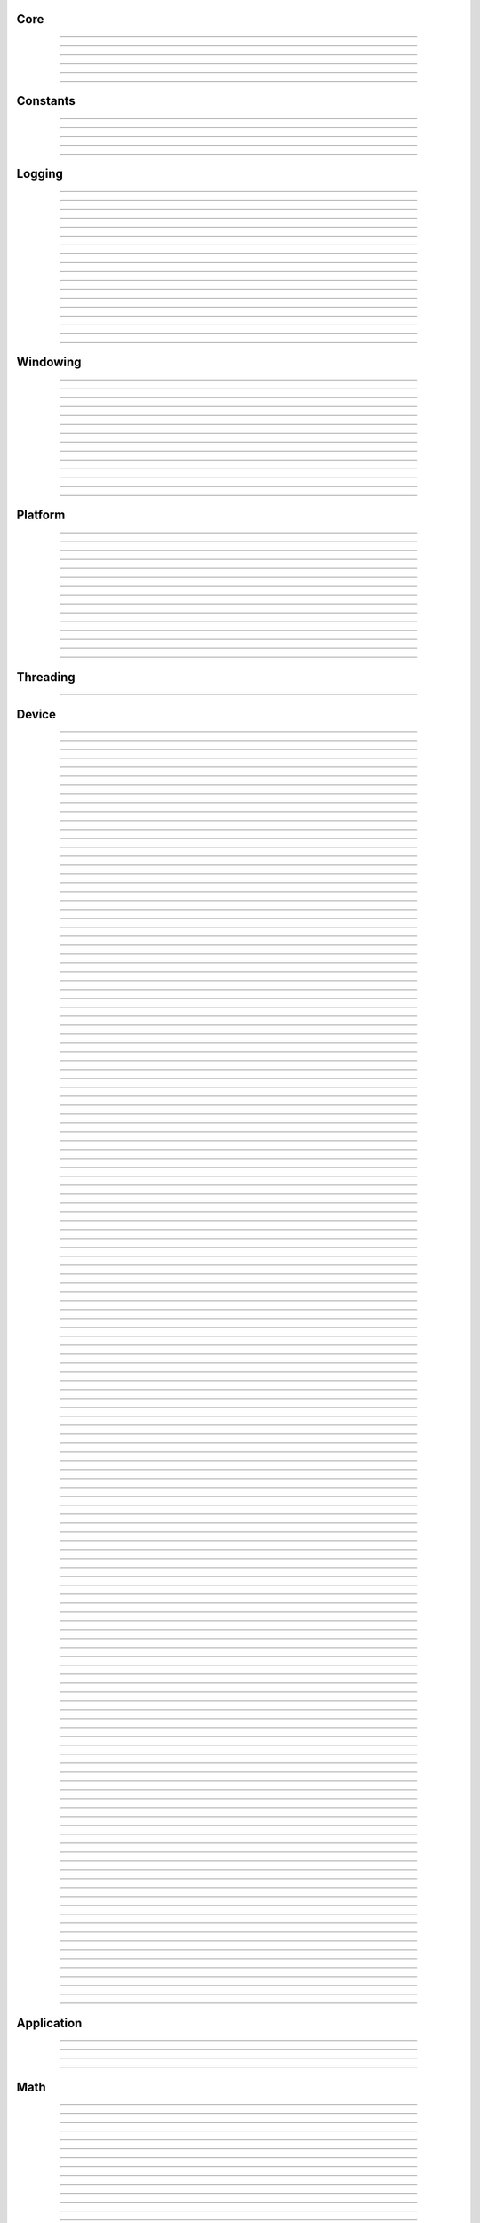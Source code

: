 Core
----

.. py:class:: sgl.Object

    Base class for all reference counted objects.
    


----

.. py:class:: sgl.Bitmap

    Base class: :py:class:`sgl.Object`
    
    
    
    .. py:method:: __init__(self, pixel_format: sgl.Bitmap.PixelFormat, component_type: sgl.Struct.Type, width: int, height: int, channel_count: int = 0, channel_names: collections.abc.Sequence[str] = []) -> None
    
    .. py:method:: __init__(self, data: ndarray[device='cpu'], pixel_format: sgl.Bitmap.PixelFormat | None = None, channel_names: collections.abc.Sequence[str] | None = None) -> None
        :no-index:
    
    .. py:method:: __init__(self, path: str | os.PathLike) -> None
        :no-index:
    
    .. py:class:: sgl.Bitmap.PixelFormat
    
        Base class: :py:class:`enum.Enum`
        
        
        
        .. py:attribute:: sgl.Bitmap.PixelFormat.y
            :type: PixelFormat
            :value: PixelFormat.y
        
        .. py:attribute:: sgl.Bitmap.PixelFormat.ya
            :type: PixelFormat
            :value: PixelFormat.ya
        
        .. py:attribute:: sgl.Bitmap.PixelFormat.r
            :type: PixelFormat
            :value: PixelFormat.r
        
        .. py:attribute:: sgl.Bitmap.PixelFormat.rg
            :type: PixelFormat
            :value: PixelFormat.rg
        
        .. py:attribute:: sgl.Bitmap.PixelFormat.rgb
            :type: PixelFormat
            :value: PixelFormat.rgb
        
        .. py:attribute:: sgl.Bitmap.PixelFormat.rgba
            :type: PixelFormat
            :value: PixelFormat.rgba
        
        .. py:attribute:: sgl.Bitmap.PixelFormat.multi_channel
            :type: PixelFormat
            :value: PixelFormat.multi_channel
        
    .. py:class:: sgl.Bitmap.ComponentType
        :canonical: sgl.Struct.Type
        
        Alias class: :py:class:`sgl.Struct.Type`
        
    .. py:class:: sgl.Bitmap.FileFormat
    
        Base class: :py:class:`enum.Enum`
        
        
        
        .. py:attribute:: sgl.Bitmap.FileFormat.unknown
            :type: FileFormat
            :value: FileFormat.unknown
        
        .. py:attribute:: sgl.Bitmap.FileFormat.auto
            :type: FileFormat
            :value: FileFormat.auto
        
        .. py:attribute:: sgl.Bitmap.FileFormat.png
            :type: FileFormat
            :value: FileFormat.png
        
        .. py:attribute:: sgl.Bitmap.FileFormat.jpg
            :type: FileFormat
            :value: FileFormat.jpg
        
        .. py:attribute:: sgl.Bitmap.FileFormat.bmp
            :type: FileFormat
            :value: FileFormat.bmp
        
        .. py:attribute:: sgl.Bitmap.FileFormat.tga
            :type: FileFormat
            :value: FileFormat.tga
        
        .. py:attribute:: sgl.Bitmap.FileFormat.hdr
            :type: FileFormat
            :value: FileFormat.hdr
        
        .. py:attribute:: sgl.Bitmap.FileFormat.exr
            :type: FileFormat
            :value: FileFormat.exr
        
    .. py:property:: pixel_format
        :type: sgl.Bitmap.PixelFormat
    
        The pixel format.
        
    .. py:property:: component_type
        :type: sgl.Struct.Type
    
        The component type.
        
    .. py:property:: pixel_struct
        :type: sgl.Struct
    
        Struct describing the pixel layout.
        
    .. py:property:: width
        :type: int
    
        The width of the bitmap in pixels.
        
    .. py:property:: height
        :type: int
    
        The height of the bitmap in pixels.
        
    .. py:property:: pixel_count
        :type: int
    
        The total number of pixels in the bitmap.
        
    .. py:property:: channel_count
        :type: int
    
        The number of channels in the bitmap.
        
    .. py:property:: channel_names
        :type: list[str]
    
        The names of the channels in the bitmap.
        
    .. py:property:: srgb_gamma
        :type: bool
    
        True if the bitmap is in sRGB gamma space.
        
    .. py:method:: has_alpha(self) -> bool
    
        Returns true if the bitmap has an alpha channel.
        
    .. py:property:: bytes_per_pixel
        :type: int
    
        The number of bytes per pixel.
        
    .. py:property:: buffer_size
        :type: int
    
        The total size of the bitmap in bytes.
        
    .. py:method:: empty(self) -> bool
    
        True if bitmap is empty.
        
    .. py:method:: clear(self) -> None
    
        Clears the bitmap to zeros.
        
    .. py:method:: vflip(self) -> None
    
        Vertically flip the bitmap.
        
    .. py:method:: split(self) -> list[tuple[str, sgl.Bitmap]]
    
        Split bitmap into multiple bitmaps, each containing the channels with
        the same prefix.
        
        For example, if the bitmap has channels `albedo.R`, `albedo.G`,
        `albedo.B`, `normal.R`, `normal.G`, `normal.B`, this function will
        return two bitmaps, one containing the channels `albedo.R`,
        `albedo.G`, `albedo.B` and the other containing the channels
        `normal.R`, `normal.G`, `normal.B`.
        
        Common pixel formats (e.g. `y`, `rgb`, `rgba`) are automatically
        detected and used for the split bitmaps.
        
        Any channels that do not have a prefix will be returned in the bitmap
        with the empty prefix.
        
        Returns:
            Returns a list of (prefix, bitmap) pairs.
        
    .. py:method:: convert(self, pixel_format: sgl.Bitmap.PixelFormat | None = None, component_type: sgl.Struct.Type | None = None, srgb_gamma: bool | None = None) -> sgl.Bitmap
    
    .. py:method:: write(self, path: str | os.PathLike, format: sgl.Bitmap.FileFormat = FileFormat.auto, quality: int = -1) -> None
    
    .. py:method:: write_async(self, path: str | os.PathLike, format: sgl.Bitmap.FileFormat = FileFormat.auto, quality: int = -1) -> None
    
    .. py:staticmethod:: read_multiple(paths: Sequence[str | os.PathLike], format: sgl.Bitmap.FileFormat = FileFormat.auto) -> list[sgl.Bitmap]
    
        Load a list of bitmaps from multiple paths. Uses multi-threading to
        load bitmaps in parallel.
        


----

.. py:class:: sgl.Struct

    Base class: :py:class:`sgl.Object`
    
    Structured data definition.
    
    This class is used to describe a structured data type layout. It is
    used by the StructConverter class to convert between different
    layouts.
    
    .. py:method:: __init__(self, pack: bool = False, byte_order: sgl.Struct.ByteOrder = ByteOrder.host) -> None
    
        Constructor.
        
        Parameter ``pack``:
            If true, the struct will be packed.
        
        Parameter ``byte_order``:
            Byte order of the struct.
        
    .. py:class:: sgl.Struct.Type
    
        Base class: :py:class:`enum.Enum`
        
        Struct field type.
        
        .. py:attribute:: sgl.Struct.Type.int8
            :type: Type
            :value: Type.int8
        
        .. py:attribute:: sgl.Struct.Type.int16
            :type: Type
            :value: Type.int16
        
        .. py:attribute:: sgl.Struct.Type.int32
            :type: Type
            :value: Type.int32
        
        .. py:attribute:: sgl.Struct.Type.int64
            :type: Type
            :value: Type.int64
        
        .. py:attribute:: sgl.Struct.Type.uint8
            :type: Type
            :value: Type.uint8
        
        .. py:attribute:: sgl.Struct.Type.uint16
            :type: Type
            :value: Type.uint16
        
        .. py:attribute:: sgl.Struct.Type.uint32
            :type: Type
            :value: Type.uint32
        
        .. py:attribute:: sgl.Struct.Type.uint64
            :type: Type
            :value: Type.uint64
        
        .. py:attribute:: sgl.Struct.Type.float16
            :type: Type
            :value: Type.float16
        
        .. py:attribute:: sgl.Struct.Type.float32
            :type: Type
            :value: Type.float32
        
        .. py:attribute:: sgl.Struct.Type.float64
            :type: Type
            :value: Type.float64
        
    .. py:class:: sgl.Struct.Flags
    
        Base class: :py:class:`enum.IntFlag`
        
        Struct field flags.
        
        .. py:attribute:: sgl.Struct.Flags.none
            :type: Flags
            :value: Flags.none
        
        .. py:attribute:: sgl.Struct.Flags.normalized
            :type: Flags
            :value: Flags.normalized
        
        .. py:attribute:: sgl.Struct.Flags.srgb_gamma
            :type: Flags
            :value: Flags.srgb_gamma
        
        .. py:attribute:: sgl.Struct.Flags.default
            :type: Flags
            :value: Flags.default
        
    .. py:class:: sgl.Struct.ByteOrder
    
        Base class: :py:class:`enum.Enum`
        
        Byte order.
        
        .. py:attribute:: sgl.Struct.ByteOrder.little_endian
            :type: ByteOrder
            :value: ByteOrder.little_endian
        
        .. py:attribute:: sgl.Struct.ByteOrder.big_endian
            :type: ByteOrder
            :value: ByteOrder.big_endian
        
        .. py:attribute:: sgl.Struct.ByteOrder.host
            :type: ByteOrder
            :value: ByteOrder.host
        
    .. py:class:: sgl.Struct.Field
    
        Struct field.
        
        .. py:property:: name
            :type: str
        
            Name of the field.
            
        .. py:property:: type
            :type: sgl.Struct.Type
        
            Type of the field.
            
        .. py:property:: flags
            :type: sgl.Struct.Flags
        
            Field flags.
            
        .. py:property:: size
            :type: int
        
            Size of the field in bytes.
            
        .. py:property:: offset
            :type: int
        
            Offset of the field in bytes.
            
        .. py:property:: default_value
            :type: float
        
            Default value.
            
        .. py:method:: is_integer(self) -> bool
        
            Check if the field is an integer type.
            
        .. py:method:: is_unsigned(self) -> bool
        
            Check if the field is an unsigned type.
            
        .. py:method:: is_signed(self) -> bool
        
            Check if the field is a signed type.
            
        .. py:method:: is_float(self) -> bool
        
            Check if the field is a floating point type.
            
    .. py:method:: append(self, field: sgl.Struct.Field) -> sgl.Struct
    
        Append a field to the struct.
        
    .. py:method:: append(self, name: str, type: sgl.Struct.Type, flags: sgl.Struct.Flags = Flags.none, default_value: float = 0.0, blend: collections.abc.Sequence[tuple[float, str]] = []) -> sgl.Struct
        :no-index:
    
        Append a field to the struct.
        
        Parameter ``name``:
            Name of the field.
        
        Parameter ``type``:
            Type of the field.
        
        Parameter ``flags``:
            Field flags.
        
        Parameter ``default_value``:
            Default value.
        
        Parameter ``blend``:
            List of blend weights/names.
        
        Returns:
            Reference to the struct.
        
    .. py:method:: has_field(self, name: str) -> bool
    
        Check if a field with the specified name exists.
        
    .. py:method:: field(self, name: str) -> sgl.Struct.Field
    
        Access field by name. Throws if field is not found.
        
    .. py:property:: size
        :type: int
    
        The size of the struct in bytes (with padding).
        
    .. py:property:: alignment
        :type: int
    
        The alignment of the struct in bytes.
        
    .. py:property:: byte_order
        :type: sgl.Struct.ByteOrder
    
        The byte order of the struct.
        
    .. py:staticmethod:: type_size(arg: sgl.Struct.Type, /) -> int
    
        Get the size of a type in bytes.
        
    .. py:staticmethod:: type_range(arg: sgl.Struct.Type, /) -> tuple[float, float]
    
        Get the numeric range of a type.
        
    .. py:staticmethod:: is_integer(arg: sgl.Struct.Type, /) -> bool
    
        Check if ``type`` is an integer type.
        
    .. py:staticmethod:: is_unsigned(arg: sgl.Struct.Type, /) -> bool
    
        Check if ``type`` is an unsigned type.
        
    .. py:staticmethod:: is_signed(arg: sgl.Struct.Type, /) -> bool
    
        Check if ``type`` is a signed type.
        
    .. py:staticmethod:: is_float(arg: sgl.Struct.Type, /) -> bool
    
        Check if ``type`` is a floating point type.
        


----

.. py:class:: sgl.StructConverter

    Base class: :py:class:`sgl.Object`
    
    Struct converter.
    
    This helper class can be used to convert between structs with
    different layouts.
    
    .. py:method:: __init__(self, src: sgl.Struct, dst: sgl.Struct) -> None
    
        Constructor.
        
        Parameter ``src``:
            Source struct definition.
        
        Parameter ``dst``:
            Destination struct definition.
        
    .. py:property:: src
        :type: sgl.Struct
    
        The source struct definition.
        
    .. py:property:: dst
        :type: sgl.Struct
    
        The destination struct definition.
        
    .. py:method:: convert(self, input: bytes) -> bytes
    


----

.. py:class:: sgl.Timer

    High resolution CPU timer.
    
    .. py:method:: __init__(self) -> None
    
    .. py:method:: reset(self) -> None
    
        Reset the timer.
        
    .. py:method:: elapsed_s(self) -> float
    
        Elapsed seconds since last reset.
        
    .. py:method:: elapsed_ms(self) -> float
    
        Elapsed milliseconds since last reset.
        
    .. py:method:: elapsed_us(self) -> float
    
        Elapsed microseconds since last reset.
        
    .. py:method:: elapsed_ns(self) -> float
    
        Elapsed nanoseconds since last reset.
        
    .. py:staticmethod:: delta_s(start: int, end: int) -> float
    
        Compute elapsed seconds between two time points.
        
    .. py:staticmethod:: delta_ms(start: int, end: int) -> float
    
        Compute elapsed milliseconds between two time points.
        
    .. py:staticmethod:: delta_us(start: int, end: int) -> float
    
        Compute elapsed microseconds between two time points.
        
    .. py:staticmethod:: delta_ns(start: int, end: int) -> float
    
        Compute elapsed nanoseconds between two time points.
        
    .. py:staticmethod:: now() -> int
    
        Current time point in nanoseconds since epoch.
        


----

.. py:class:: sgl.SHA1

    Helper to compute SHA-1 hash.
    
    .. py:method:: __init__(self) -> None
    
    .. py:method:: __init__(self, data: bytes) -> None
        :no-index:
    
    .. py:method:: __init__(self, str: str) -> None
        :no-index:
    
    .. py:method:: update(self, data: bytes) -> sgl.SHA1
    
        Update hash by adding the given data.
        
        Parameter ``data``:
            Data to hash.
        
        Parameter ``len``:
            Length of data in bytes.
        
    .. py:method:: update(self, str: str) -> sgl.SHA1
        :no-index:
    
        Update hash by adding the given string.
        
        Parameter ``str``:
            String to hash.
        
    .. py:method:: digest(self) -> bytes
    
        Return the message digest.
        
    .. py:method:: hex_digest(self) -> str
    
        Return the message digest as a hex string.
        


----

Constants
---------

.. py:data:: sgl.SGL_VERSION
    :type: str
    :value: "0.6.0"



----

.. py:data:: sgl.SGL_VERSION_MAJOR
    :type: int
    :value: 0



----

.. py:data:: sgl.SGL_VERSION_MINOR
    :type: int
    :value: 6



----

.. py:data:: sgl.SGL_VERSION_PATCH
    :type: int
    :value: 0



----

.. py:data:: sgl.SGL_GIT_VERSION
    :type: str
    :value: "commit: c993bb7 / branch: main (local changes)"



----

Logging
-------

.. py:class:: sgl.LogLevel

    Base class: :py:class:`enum.IntEnum`
    
    Log level.
    
    .. py:attribute:: sgl.LogLevel.none
        :type: LogLevel
        :value: LogLevel.none
    
    .. py:attribute:: sgl.LogLevel.debug
        :type: LogLevel
        :value: LogLevel.debug
    
    .. py:attribute:: sgl.LogLevel.info
        :type: LogLevel
        :value: LogLevel.info
    
    .. py:attribute:: sgl.LogLevel.warn
        :type: LogLevel
        :value: LogLevel.warn
    
    .. py:attribute:: sgl.LogLevel.error
        :type: LogLevel
        :value: LogLevel.error
    
    .. py:attribute:: sgl.LogLevel.fatal
        :type: LogLevel
        :value: LogLevel.fatal
    


----

.. py:class:: sgl.LogFrequency

    Base class: :py:class:`enum.Enum`
    
    Log frequency.
    
    .. py:attribute:: sgl.LogFrequency.always
        :type: LogFrequency
        :value: LogFrequency.always
    
    .. py:attribute:: sgl.LogFrequency.once
        :type: LogFrequency
        :value: LogFrequency.once
    


----

.. py:class:: sgl.Logger

    
    
    .. py:method:: __init__(self, level: sgl.LogLevel = LogLevel.info, name: str = '', use_default_outputs: bool = True) -> None
    
        Constructor.
        
        Parameter ``level``:
            The log level to use (messages with level >= this will be logged).
        
        Parameter ``name``:
            The name of the logger.
        
        Parameter ``use_default_outputs``:
            Whether to use the default outputs (console + debug console on
            windows).
        
    .. py:property:: level
        :type: sgl.LogLevel
    
        The log level.
        
    .. py:property:: name
        :type: str
    
        The name of the logger.
        
    .. py:method:: add_console_output(self, colored: bool = True) -> sgl.LoggerOutput
    
        Add a console logger output.
        
        Parameter ``colored``:
            Whether to use colored output.
        
        Returns:
            The created logger output.
        
    .. py:method:: add_file_output(self, path: str | os.PathLike) -> sgl.LoggerOutput
    
        Add a file logger output.
        
        Parameter ``path``:
            The path to the log file.
        
        Returns:
            The created logger output.
        
    .. py:method:: add_debug_console_output(self) -> sgl.LoggerOutput
    
        Add a debug console logger output (Windows only).
        
        Returns:
            The created logger output.
        
    .. py:method:: add_output(self, output: sgl.LoggerOutput) -> None
    
        Add a logger output.
        
        Parameter ``output``:
            The logger output to add.
        
    .. py:method:: use_same_outputs(self, other: sgl.Logger) -> None
    
        Use the same outputs as the given logger.
        
        Parameter ``other``:
            Logger to copy outputs from.
        
    .. py:method:: remove_output(self, output: sgl.LoggerOutput) -> None
    
        Remove a logger output.
        
        Parameter ``output``:
            The logger output to remove.
        
    .. py:method:: remove_all_outputs(self) -> None
    
        Remove all logger outputs.
        
    .. py:method:: log(self, level: sgl.LogLevel, msg: str, frequency: sgl.LogFrequency = LogFrequency.always) -> None
    
        Log a message.
        
        Parameter ``level``:
            The log level.
        
        Parameter ``msg``:
            The message.
        
        Parameter ``frequency``:
            The log frequency.
        
    .. py:method:: debug(self, msg: str) -> None
    
    .. py:method:: info(self, msg: str) -> None
    
    .. py:method:: warn(self, msg: str) -> None
    
    .. py:method:: error(self, msg: str) -> None
    
    .. py:method:: fatal(self, msg: str) -> None
    
    .. py:method:: debug_once(self, msg: str) -> None
    
    .. py:method:: info_once(self, msg: str) -> None
    
    .. py:method:: warn_once(self, msg: str) -> None
    
    .. py:method:: error_once(self, msg: str) -> None
    
    .. py:method:: fatal_once(self, msg: str) -> None
    
    .. py:staticmethod:: get() -> sgl.Logger
    
        Returns the global logger instance.
        


----

.. py:class:: sgl.LoggerOutput

    Base class: :py:class:`sgl.Object`
    
    Abstract base class for logger outputs.
    
    .. py:method:: __init__(self) -> None
    
    .. py:method:: write(self, level: sgl.LogLevel, name: str, msg: str) -> None
    
        Write a log message.
        
        Parameter ``level``:
            The log level.
        
        Parameter ``module``:
            The module name.
        
        Parameter ``msg``:
            The message.
        


----

.. py:class:: sgl.ConsoleLoggerOutput

    Base class: :py:class:`sgl.LoggerOutput`
    
    Logger output that writes to the console. Error messages are printed
    to stderr, all other messages to stdout. Messages are optionally
    colored.
    
    .. py:method:: __init__(self, colored: bool = True) -> None
    


----

.. py:class:: sgl.FileLoggerOutput

    Base class: :py:class:`sgl.LoggerOutput`
    
    Logger output that writes to a file.
    
    .. py:method:: __init__(self, path: str | os.PathLike) -> None
    


----

.. py:class:: sgl.DebugConsoleLoggerOutput

    Base class: :py:class:`sgl.LoggerOutput`
    
    Logger output that writes to the debug console (Windows only).
    
    .. py:method:: __init__(self) -> None
    


----

.. py:function:: sgl.log(level: sgl.LogLevel, msg: str, frequency: sgl.LogFrequency = LogFrequency.always) -> None

    Log a message.
    
    Parameter ``level``:
        The log level.
    
    Parameter ``msg``:
        The message.
    
    Parameter ``frequency``:
        The log frequency.
    


----

.. py:function:: sgl.log_debug(msg: str) -> None



----

.. py:function:: sgl.log_debug_once(msg: str) -> None



----

.. py:function:: sgl.log_info(msg: str) -> None



----

.. py:function:: sgl.log_info_once(msg: str) -> None



----

.. py:function:: sgl.log_warn(msg: str) -> None



----

.. py:function:: sgl.log_warn_once(msg: str) -> None



----

.. py:function:: sgl.log_error(msg: str) -> None



----

.. py:function:: sgl.log_error_once(msg: str) -> None



----

.. py:function:: sgl.log_fatal(msg: str) -> None



----

.. py:function:: sgl.log_fatal_once(msg: str) -> None



----

Windowing
---------

.. py:class:: sgl.WindowMode

    Base class: :py:class:`enum.Enum`
    
    Window modes.
    
    .. py:attribute:: sgl.WindowMode.normal
        :type: WindowMode
        :value: WindowMode.normal
    
    .. py:attribute:: sgl.WindowMode.minimized
        :type: WindowMode
        :value: WindowMode.minimized
    
    .. py:attribute:: sgl.WindowMode.fullscreen
        :type: WindowMode
        :value: WindowMode.fullscreen
    


----

.. py:class:: sgl.Window

    Base class: :py:class:`sgl.Object`
    
    Window class.
    
    Platform independent class for managing a window and handle input
    events.
    
    .. py:method:: __init__(self, width: int = 1024, height: int = 1024, title: str = 'sgl', mode: sgl.WindowMode = WindowMode.normal, resizable: bool = True) -> None
    
        Constructor.
        
        Parameter ``width``:
            Width of the window in pixels.
        
        Parameter ``height``:
            Height of the window in pixels.
        
        Parameter ``title``:
            Title of the window.
        
        Parameter ``mode``:
            Window mode.
        
        Parameter ``resizable``:
            Whether the window is resizable.
        
    .. py:property:: width
        :type: int
    
        The width of the window in pixels.
        
    .. py:property:: height
        :type: int
    
        The height of the window in pixels.
        
    .. py:method:: resize(self, width: int, height: int) -> None
    
        Resize the window.
        
        Parameter ``width``:
            The new width of the window in pixels.
        
        Parameter ``height``:
            The new height of the window in pixels.
        
    .. py:property:: title
        :type: str
    
        The title of the window.
        
    .. py:method:: close(self) -> None
    
        Close the window.
        
    .. py:method:: should_close(self) -> bool
    
        True if the window should be closed.
        
    .. py:method:: process_events(self) -> None
    
        Process any pending events.
        
    .. py:method:: set_clipboard(self, text: str) -> None
    
        Set the clipboard content.
        
    .. py:method:: get_clipboard(self) -> str | None
    
        Get the clipboard content.
        
    .. py:property:: on_resize
        :type: collections.abc.Callable[[int, int], None]
    
        Event handler to be called when the window is resized.
        
    .. py:property:: on_keyboard_event
        :type: collections.abc.Callable[[sgl.KeyboardEvent], None]
    
        Event handler to be called when a keyboard event occurs.
        
    .. py:property:: on_mouse_event
        :type: collections.abc.Callable[[sgl.MouseEvent], None]
    
        Event handler to be called when a mouse event occurs.
        
    .. py:property:: on_gamepad_event
        :type: collections.abc.Callable[[sgl.GamepadEvent], None]
    
        Event handler to be called when a gamepad event occurs.
        
    .. py:property:: on_gamepad_state
        :type: collections.abc.Callable[[sgl.GamepadState], None]
    
        Event handler to be called when the gamepad state changes.
        
    .. py:property:: on_drop_files
        :type: collections.abc.Callable[[list[str]], None]
    
        Event handler to be called when files are dropped onto the window.
        


----

.. py:class:: sgl.MouseButton

    Base class: :py:class:`enum.Enum`
    
    Mouse buttons.
    
    .. py:attribute:: sgl.MouseButton.left
        :type: MouseButton
        :value: MouseButton.left
    
    .. py:attribute:: sgl.MouseButton.middle
        :type: MouseButton
        :value: MouseButton.middle
    
    .. py:attribute:: sgl.MouseButton.right
        :type: MouseButton
        :value: MouseButton.right
    
    .. py:attribute:: sgl.MouseButton.unknown
        :type: MouseButton
        :value: MouseButton.unknown
    


----

.. py:class:: sgl.KeyModifierFlags

    Base class: :py:class:`enum.Enum`
    
    Keyboard modifier flags.
    
    .. py:attribute:: sgl.KeyModifierFlags.none
        :type: KeyModifierFlags
        :value: KeyModifierFlags.none
    
    .. py:attribute:: sgl.KeyModifierFlags.shift
        :type: KeyModifierFlags
        :value: KeyModifierFlags.shift
    
    .. py:attribute:: sgl.KeyModifierFlags.ctrl
        :type: KeyModifierFlags
        :value: KeyModifierFlags.ctrl
    
    .. py:attribute:: sgl.KeyModifierFlags.alt
        :type: KeyModifierFlags
        :value: KeyModifierFlags.alt
    


----

.. py:class:: sgl.KeyModifier

    Base class: :py:class:`enum.Enum`
    
    Keyboard modifiers.
    
    .. py:attribute:: sgl.KeyModifier.shift
        :type: KeyModifier
        :value: KeyModifier.shift
    
    .. py:attribute:: sgl.KeyModifier.ctrl
        :type: KeyModifier
        :value: KeyModifier.ctrl
    
    .. py:attribute:: sgl.KeyModifier.alt
        :type: KeyModifier
        :value: KeyModifier.alt
    


----

.. py:class:: sgl.KeyCode

    Base class: :py:class:`enum.Enum`
    
    Keyboard key codes.
    
    .. py:attribute:: sgl.KeyCode.space
        :type: KeyCode
        :value: KeyCode.space
    
    .. py:attribute:: sgl.KeyCode.apostrophe
        :type: KeyCode
        :value: KeyCode.apostrophe
    
    .. py:attribute:: sgl.KeyCode.comma
        :type: KeyCode
        :value: KeyCode.comma
    
    .. py:attribute:: sgl.KeyCode.minus
        :type: KeyCode
        :value: KeyCode.minus
    
    .. py:attribute:: sgl.KeyCode.period
        :type: KeyCode
        :value: KeyCode.period
    
    .. py:attribute:: sgl.KeyCode.slash
        :type: KeyCode
        :value: KeyCode.slash
    
    .. py:attribute:: sgl.KeyCode.key0
        :type: KeyCode
        :value: KeyCode.key0
    
    .. py:attribute:: sgl.KeyCode.key1
        :type: KeyCode
        :value: KeyCode.key1
    
    .. py:attribute:: sgl.KeyCode.key2
        :type: KeyCode
        :value: KeyCode.key2
    
    .. py:attribute:: sgl.KeyCode.key3
        :type: KeyCode
        :value: KeyCode.key3
    
    .. py:attribute:: sgl.KeyCode.key4
        :type: KeyCode
        :value: KeyCode.key4
    
    .. py:attribute:: sgl.KeyCode.key5
        :type: KeyCode
        :value: KeyCode.key5
    
    .. py:attribute:: sgl.KeyCode.key6
        :type: KeyCode
        :value: KeyCode.key6
    
    .. py:attribute:: sgl.KeyCode.key7
        :type: KeyCode
        :value: KeyCode.key7
    
    .. py:attribute:: sgl.KeyCode.key8
        :type: KeyCode
        :value: KeyCode.key8
    
    .. py:attribute:: sgl.KeyCode.key9
        :type: KeyCode
        :value: KeyCode.key9
    
    .. py:attribute:: sgl.KeyCode.semicolon
        :type: KeyCode
        :value: KeyCode.semicolon
    
    .. py:attribute:: sgl.KeyCode.equal
        :type: KeyCode
        :value: KeyCode.equal
    
    .. py:attribute:: sgl.KeyCode.a
        :type: KeyCode
        :value: KeyCode.a
    
    .. py:attribute:: sgl.KeyCode.b
        :type: KeyCode
        :value: KeyCode.b
    
    .. py:attribute:: sgl.KeyCode.c
        :type: KeyCode
        :value: KeyCode.c
    
    .. py:attribute:: sgl.KeyCode.d
        :type: KeyCode
        :value: KeyCode.d
    
    .. py:attribute:: sgl.KeyCode.e
        :type: KeyCode
        :value: KeyCode.e
    
    .. py:attribute:: sgl.KeyCode.f
        :type: KeyCode
        :value: KeyCode.f
    
    .. py:attribute:: sgl.KeyCode.g
        :type: KeyCode
        :value: KeyCode.g
    
    .. py:attribute:: sgl.KeyCode.h
        :type: KeyCode
        :value: KeyCode.h
    
    .. py:attribute:: sgl.KeyCode.i
        :type: KeyCode
        :value: KeyCode.i
    
    .. py:attribute:: sgl.KeyCode.j
        :type: KeyCode
        :value: KeyCode.j
    
    .. py:attribute:: sgl.KeyCode.k
        :type: KeyCode
        :value: KeyCode.k
    
    .. py:attribute:: sgl.KeyCode.l
        :type: KeyCode
        :value: KeyCode.l
    
    .. py:attribute:: sgl.KeyCode.m
        :type: KeyCode
        :value: KeyCode.m
    
    .. py:attribute:: sgl.KeyCode.n
        :type: KeyCode
        :value: KeyCode.n
    
    .. py:attribute:: sgl.KeyCode.o
        :type: KeyCode
        :value: KeyCode.o
    
    .. py:attribute:: sgl.KeyCode.p
        :type: KeyCode
        :value: KeyCode.p
    
    .. py:attribute:: sgl.KeyCode.q
        :type: KeyCode
        :value: KeyCode.q
    
    .. py:attribute:: sgl.KeyCode.r
        :type: KeyCode
        :value: KeyCode.r
    
    .. py:attribute:: sgl.KeyCode.s
        :type: KeyCode
        :value: KeyCode.s
    
    .. py:attribute:: sgl.KeyCode.t
        :type: KeyCode
        :value: KeyCode.t
    
    .. py:attribute:: sgl.KeyCode.u
        :type: KeyCode
        :value: KeyCode.u
    
    .. py:attribute:: sgl.KeyCode.v
        :type: KeyCode
        :value: KeyCode.v
    
    .. py:attribute:: sgl.KeyCode.w
        :type: KeyCode
        :value: KeyCode.w
    
    .. py:attribute:: sgl.KeyCode.x
        :type: KeyCode
        :value: KeyCode.x
    
    .. py:attribute:: sgl.KeyCode.y
        :type: KeyCode
        :value: KeyCode.y
    
    .. py:attribute:: sgl.KeyCode.z
        :type: KeyCode
        :value: KeyCode.z
    
    .. py:attribute:: sgl.KeyCode.left_bracket
        :type: KeyCode
        :value: KeyCode.left_bracket
    
    .. py:attribute:: sgl.KeyCode.backslash
        :type: KeyCode
        :value: KeyCode.backslash
    
    .. py:attribute:: sgl.KeyCode.right_bracket
        :type: KeyCode
        :value: KeyCode.right_bracket
    
    .. py:attribute:: sgl.KeyCode.grave_accent
        :type: KeyCode
        :value: KeyCode.grave_accent
    
    .. py:attribute:: sgl.KeyCode.escape
        :type: KeyCode
        :value: KeyCode.escape
    
    .. py:attribute:: sgl.KeyCode.tab
        :type: KeyCode
        :value: KeyCode.tab
    
    .. py:attribute:: sgl.KeyCode.enter
        :type: KeyCode
        :value: KeyCode.enter
    
    .. py:attribute:: sgl.KeyCode.backspace
        :type: KeyCode
        :value: KeyCode.backspace
    
    .. py:attribute:: sgl.KeyCode.insert
        :type: KeyCode
        :value: KeyCode.insert
    
    .. py:attribute:: sgl.KeyCode.delete
        :type: KeyCode
        :value: KeyCode.delete
    
    .. py:attribute:: sgl.KeyCode.right
        :type: KeyCode
        :value: KeyCode.right
    
    .. py:attribute:: sgl.KeyCode.left
        :type: KeyCode
        :value: KeyCode.left
    
    .. py:attribute:: sgl.KeyCode.down
        :type: KeyCode
        :value: KeyCode.down
    
    .. py:attribute:: sgl.KeyCode.up
        :type: KeyCode
        :value: KeyCode.up
    
    .. py:attribute:: sgl.KeyCode.page_up
        :type: KeyCode
        :value: KeyCode.page_up
    
    .. py:attribute:: sgl.KeyCode.page_down
        :type: KeyCode
        :value: KeyCode.page_down
    
    .. py:attribute:: sgl.KeyCode.home
        :type: KeyCode
        :value: KeyCode.home
    
    .. py:attribute:: sgl.KeyCode.end
        :type: KeyCode
        :value: KeyCode.end
    
    .. py:attribute:: sgl.KeyCode.caps_lock
        :type: KeyCode
        :value: KeyCode.caps_lock
    
    .. py:attribute:: sgl.KeyCode.scroll_lock
        :type: KeyCode
        :value: KeyCode.scroll_lock
    
    .. py:attribute:: sgl.KeyCode.num_lock
        :type: KeyCode
        :value: KeyCode.num_lock
    
    .. py:attribute:: sgl.KeyCode.print_screen
        :type: KeyCode
        :value: KeyCode.print_screen
    
    .. py:attribute:: sgl.KeyCode.pause
        :type: KeyCode
        :value: KeyCode.pause
    
    .. py:attribute:: sgl.KeyCode.f1
        :type: KeyCode
        :value: KeyCode.f1
    
    .. py:attribute:: sgl.KeyCode.f2
        :type: KeyCode
        :value: KeyCode.f2
    
    .. py:attribute:: sgl.KeyCode.f3
        :type: KeyCode
        :value: KeyCode.f3
    
    .. py:attribute:: sgl.KeyCode.f4
        :type: KeyCode
        :value: KeyCode.f4
    
    .. py:attribute:: sgl.KeyCode.f5
        :type: KeyCode
        :value: KeyCode.f5
    
    .. py:attribute:: sgl.KeyCode.f6
        :type: KeyCode
        :value: KeyCode.f6
    
    .. py:attribute:: sgl.KeyCode.f7
        :type: KeyCode
        :value: KeyCode.f7
    
    .. py:attribute:: sgl.KeyCode.f8
        :type: KeyCode
        :value: KeyCode.f8
    
    .. py:attribute:: sgl.KeyCode.f9
        :type: KeyCode
        :value: KeyCode.f9
    
    .. py:attribute:: sgl.KeyCode.f10
        :type: KeyCode
        :value: KeyCode.f10
    
    .. py:attribute:: sgl.KeyCode.f11
        :type: KeyCode
        :value: KeyCode.f11
    
    .. py:attribute:: sgl.KeyCode.f12
        :type: KeyCode
        :value: KeyCode.f12
    
    .. py:attribute:: sgl.KeyCode.keypad0
        :type: KeyCode
        :value: KeyCode.keypad0
    
    .. py:attribute:: sgl.KeyCode.keypad1
        :type: KeyCode
        :value: KeyCode.keypad1
    
    .. py:attribute:: sgl.KeyCode.keypad2
        :type: KeyCode
        :value: KeyCode.keypad2
    
    .. py:attribute:: sgl.KeyCode.keypad3
        :type: KeyCode
        :value: KeyCode.keypad3
    
    .. py:attribute:: sgl.KeyCode.keypad4
        :type: KeyCode
        :value: KeyCode.keypad4
    
    .. py:attribute:: sgl.KeyCode.keypad5
        :type: KeyCode
        :value: KeyCode.keypad5
    
    .. py:attribute:: sgl.KeyCode.keypad6
        :type: KeyCode
        :value: KeyCode.keypad6
    
    .. py:attribute:: sgl.KeyCode.keypad7
        :type: KeyCode
        :value: KeyCode.keypad7
    
    .. py:attribute:: sgl.KeyCode.keypad8
        :type: KeyCode
        :value: KeyCode.keypad8
    
    .. py:attribute:: sgl.KeyCode.keypad9
        :type: KeyCode
        :value: KeyCode.keypad9
    
    .. py:attribute:: sgl.KeyCode.keypad_del
        :type: KeyCode
        :value: KeyCode.keypad_del
    
    .. py:attribute:: sgl.KeyCode.keypad_divide
        :type: KeyCode
        :value: KeyCode.keypad_divide
    
    .. py:attribute:: sgl.KeyCode.keypad_multiply
        :type: KeyCode
        :value: KeyCode.keypad_multiply
    
    .. py:attribute:: sgl.KeyCode.keypad_subtract
        :type: KeyCode
        :value: KeyCode.keypad_subtract
    
    .. py:attribute:: sgl.KeyCode.keypad_add
        :type: KeyCode
        :value: KeyCode.keypad_add
    
    .. py:attribute:: sgl.KeyCode.keypad_enter
        :type: KeyCode
        :value: KeyCode.keypad_enter
    
    .. py:attribute:: sgl.KeyCode.keypad_equal
        :type: KeyCode
        :value: KeyCode.keypad_equal
    
    .. py:attribute:: sgl.KeyCode.left_shift
        :type: KeyCode
        :value: KeyCode.left_shift
    
    .. py:attribute:: sgl.KeyCode.left_control
        :type: KeyCode
        :value: KeyCode.left_control
    
    .. py:attribute:: sgl.KeyCode.left_alt
        :type: KeyCode
        :value: KeyCode.left_alt
    
    .. py:attribute:: sgl.KeyCode.left_super
        :type: KeyCode
        :value: KeyCode.left_super
    
    .. py:attribute:: sgl.KeyCode.right_shift
        :type: KeyCode
        :value: KeyCode.right_shift
    
    .. py:attribute:: sgl.KeyCode.right_control
        :type: KeyCode
        :value: KeyCode.right_control
    
    .. py:attribute:: sgl.KeyCode.right_alt
        :type: KeyCode
        :value: KeyCode.right_alt
    
    .. py:attribute:: sgl.KeyCode.right_super
        :type: KeyCode
        :value: KeyCode.right_super
    
    .. py:attribute:: sgl.KeyCode.menu
        :type: KeyCode
        :value: KeyCode.menu
    
    .. py:attribute:: sgl.KeyCode.unknown
        :type: KeyCode
        :value: KeyCode.unknown
    


----

.. py:class:: sgl.KeyboardEventType

    Base class: :py:class:`enum.Enum`
    
    Keyboard event types.
    
    .. py:attribute:: sgl.KeyboardEventType.key_press
        :type: KeyboardEventType
        :value: KeyboardEventType.key_press
    
    .. py:attribute:: sgl.KeyboardEventType.key_release
        :type: KeyboardEventType
        :value: KeyboardEventType.key_release
    
    .. py:attribute:: sgl.KeyboardEventType.key_repeat
        :type: KeyboardEventType
        :value: KeyboardEventType.key_repeat
    
    .. py:attribute:: sgl.KeyboardEventType.input
        :type: KeyboardEventType
        :value: KeyboardEventType.input
    


----

.. py:class:: sgl.KeyboardEvent

    Keyboard event.
    
    .. py:property:: type
        :type: sgl.KeyboardEventType
    
        The event type.
        
    .. py:property:: key
        :type: sgl.KeyCode
    
        The key that was pressed/released/repeated.
        
    .. py:property:: mods
        :type: sgl.KeyModifierFlags
    
        Keyboard modifier flags.
        
    .. py:property:: codepoint
        :type: int
    
        UTF-32 codepoint for input events.
        
    .. py:method:: is_key_press(self) -> bool
    
        Returns true if this event is a key press event.
        
    .. py:method:: is_key_release(self) -> bool
    
        Returns true if this event is a key release event.
        
    .. py:method:: is_key_repeat(self) -> bool
    
        Returns true if this event is a key repeat event.
        
    .. py:method:: is_input(self) -> bool
    
        Returns true if this event is an input event.
        
    .. py:method:: has_modifier(self, arg: sgl.KeyModifier, /) -> bool
    
        Returns true if the specified modifier is set.
        


----

.. py:class:: sgl.MouseEventType

    Base class: :py:class:`enum.Enum`
    
    Mouse event types.
    
    .. py:attribute:: sgl.MouseEventType.button_down
        :type: MouseEventType
        :value: MouseEventType.button_down
    
    .. py:attribute:: sgl.MouseEventType.button_up
        :type: MouseEventType
        :value: MouseEventType.button_up
    
    .. py:attribute:: sgl.MouseEventType.move
        :type: MouseEventType
        :value: MouseEventType.move
    
    .. py:attribute:: sgl.MouseEventType.scroll
        :type: MouseEventType
        :value: MouseEventType.scroll
    


----

.. py:class:: sgl.MouseEvent

    Mouse event.
    
    .. py:property:: type
        :type: sgl.MouseEventType
    
        The event type.
        
    .. py:property:: pos
        :type: sgl.math.float2
    
        The mouse position.
        
    .. py:property:: scroll
        :type: sgl.math.float2
    
        The scroll offset.
        
    .. py:property:: button
        :type: sgl.MouseButton
    
        The mouse button that was pressed/released.
        
    .. py:property:: mods
        :type: sgl.KeyModifierFlags
    
        Keyboard modifier flags.
        
    .. py:method:: is_button_down(self) -> bool
    
        Returns true if this event is a mouse button down event.
        
    .. py:method:: is_button_up(self) -> bool
    
        Returns true if this event is a mouse button up event.
        
    .. py:method:: is_move(self) -> bool
    
        Returns true if this event is a mouse move event.
        
    .. py:method:: is_scroll(self) -> bool
    
        Returns true if this event is a mouse scroll event.
        
    .. py:method:: has_modifier(self, arg: sgl.KeyModifier, /) -> bool
    
        Returns true if the specified modifier is set.
        


----

.. py:class:: sgl.GamepadEventType

    Base class: :py:class:`enum.Enum`
    
    Gamepad event types.
    
    .. py:attribute:: sgl.GamepadEventType.button_down
        :type: GamepadEventType
        :value: GamepadEventType.button_down
    
    .. py:attribute:: sgl.GamepadEventType.button_up
        :type: GamepadEventType
        :value: GamepadEventType.button_up
    
    .. py:attribute:: sgl.GamepadEventType.connect
        :type: GamepadEventType
        :value: GamepadEventType.connect
    
    .. py:attribute:: sgl.GamepadEventType.disconnect
        :type: GamepadEventType
        :value: GamepadEventType.disconnect
    


----

.. py:class:: sgl.GamepadButton

    Base class: :py:class:`enum.Enum`
    
    Gamepad buttons.
    
    .. py:attribute:: sgl.GamepadButton.a
        :type: GamepadButton
        :value: GamepadButton.a
    
    .. py:attribute:: sgl.GamepadButton.b
        :type: GamepadButton
        :value: GamepadButton.b
    
    .. py:attribute:: sgl.GamepadButton.x
        :type: GamepadButton
        :value: GamepadButton.x
    
    .. py:attribute:: sgl.GamepadButton.y
        :type: GamepadButton
        :value: GamepadButton.y
    
    .. py:attribute:: sgl.GamepadButton.left_bumper
        :type: GamepadButton
        :value: GamepadButton.left_bumper
    
    .. py:attribute:: sgl.GamepadButton.right_bumper
        :type: GamepadButton
        :value: GamepadButton.right_bumper
    
    .. py:attribute:: sgl.GamepadButton.back
        :type: GamepadButton
        :value: GamepadButton.back
    
    .. py:attribute:: sgl.GamepadButton.start
        :type: GamepadButton
        :value: GamepadButton.start
    
    .. py:attribute:: sgl.GamepadButton.guide
        :type: GamepadButton
        :value: GamepadButton.guide
    
    .. py:attribute:: sgl.GamepadButton.left_thumb
        :type: GamepadButton
        :value: GamepadButton.left_thumb
    
    .. py:attribute:: sgl.GamepadButton.right_thumb
        :type: GamepadButton
        :value: GamepadButton.right_thumb
    
    .. py:attribute:: sgl.GamepadButton.up
        :type: GamepadButton
        :value: GamepadButton.up
    
    .. py:attribute:: sgl.GamepadButton.right
        :type: GamepadButton
        :value: GamepadButton.right
    
    .. py:attribute:: sgl.GamepadButton.down
        :type: GamepadButton
        :value: GamepadButton.down
    
    .. py:attribute:: sgl.GamepadButton.left
        :type: GamepadButton
        :value: GamepadButton.left
    


----

.. py:class:: sgl.GamepadEvent

    Gamepad event.
    
    .. py:property:: type
        :type: sgl.GamepadEventType
    
        The event type.
        
    .. py:property:: button
        :type: sgl.GamepadButton
    
        The gamepad button that was pressed/released.
        
    .. py:method:: is_button_down(self) -> bool
    
        Returns true if this event is a gamepad button down event.
        
    .. py:method:: is_button_up(self) -> bool
    
        Returns true if this event is a gamepad button up event.
        
    .. py:method:: is_connect(self) -> bool
    
        Returns true if this event is a gamepad connect event.
        
    .. py:method:: is_disconnect(self) -> bool
    
        Returns true if this event is a gamepad disconnect event.
        


----

.. py:class:: sgl.GamepadState

    Gamepad state.
    
    .. py:property:: left_x
        :type: float
    
        X-axis of the left analog stick.
        
    .. py:property:: left_y
        :type: float
    
        Y-axis of the left analog stick.
        
    .. py:property:: right_x
        :type: float
    
        X-axis of the right analog stick.
        
    .. py:property:: right_y
        :type: float
    
        Y-axis of the right analog stick.
        
    .. py:property:: left_trigger
        :type: float
    
        Value of the left analog trigger.
        
    .. py:property:: right_trigger
        :type: float
    
        Value of the right analog trigger.
        
    .. py:property:: buttons
        :type: int
    
        Bitfield of gamepad buttons (see GamepadButton).
        
    .. py:method:: is_button_down(self, arg: sgl.GamepadButton, /) -> bool
    
        Returns true if the specified button is down.
        


----

Platform
--------

.. py:class:: sgl.platform.FileDialogFilter

    
    
    .. py:method:: __init__(self) -> None
    
    .. py:method:: __init__(self, name: str, pattern: str) -> None
        :no-index:
    
    .. py:method:: __init__(self, arg: tuple[str, str], /) -> None
        :no-index:
    
    .. py:property:: name
        :type: str
    
        Readable name (e.g. "JPEG").
        
    .. py:property:: pattern
        :type: str
    
        File extension pattern (e.g. "*.jpg" or "*.jpg,*.jpeg").
        


----

.. py:function:: sgl.platform.open_file_dialog(filters: collections.abc.Sequence[sgl.platform.FileDialogFilter] = []) -> pathlib.Path | None

    Show a file open dialog.
    
    Parameter ``filters``:
        List of file filters.
    
    Returns:
        The selected file path or nothing if the dialog was cancelled.
    


----

.. py:function:: sgl.platform.save_file_dialog(filters: collections.abc.Sequence[sgl.platform.FileDialogFilter] = []) -> pathlib.Path | None

    Show a file save dialog.
    
    Parameter ``filters``:
        List of file filters.
    
    Returns:
        The selected file path or nothing if the dialog was cancelled.
    


----

.. py:function:: sgl.platform.choose_folder_dialog() -> pathlib.Path | None

    Show a folder selection dialog.
    
    Returns:
        The selected folder path or nothing if the dialog was cancelled.
    


----

.. py:function:: sgl.platform.display_scale_factor() -> float

    The pixel scale factor of the primary display.
    


----

.. py:function:: sgl.platform.executable_path() -> pathlib.Path

    The full path to the current executable.
    


----

.. py:function:: sgl.platform.executable_directory() -> pathlib.Path

    The current executable directory.
    


----

.. py:function:: sgl.platform.executable_name() -> str

    The current executable name.
    


----

.. py:function:: sgl.platform.app_data_directory() -> pathlib.Path

    The application data directory.
    


----

.. py:function:: sgl.platform.home_directory() -> pathlib.Path

    The home directory.
    


----

.. py:function:: sgl.platform.project_directory() -> pathlib.Path

    The project source directory. Note that this is only valid during
    development.
    


----

.. py:function:: sgl.platform.runtime_directory() -> pathlib.Path

    The runtime directory. This is the path where the sgl runtime library
    (sgl.dll, libsgl.so or libsgl.dynlib) resides.
    


----

.. py:data:: sgl.platform.page_size
    :type: int
    :value: 65536



----

.. py:class:: sgl.platform.MemoryStats

    
    
    .. py:property:: rss
        :type: int
    
        Current resident/working set size in bytes.
        
    .. py:property:: peak_rss
        :type: int
    
        Peak resident/working set size in bytes.
        


----

.. py:function:: sgl.platform.memory_stats() -> sgl.platform.MemoryStats

    Get the current memory stats.
    


----

Threading
---------

.. py:function:: sgl.thread.wait_for_tasks() -> None

    Block until all scheduled tasks are completed.
    


----

Device
------

.. py:class:: sgl.AccelerationStructure

    Base class: :py:class:`sgl.DeviceResource`
    
    
    
    .. py:method:: kind(self) -> sgl.AccelerationStructureKind
    
    .. py:property:: device_address
        :type: int
    


----

.. py:class:: sgl.AccelerationStructureBuildDesc

    
    


----

.. py:class:: sgl.AccelerationStructureBuildFlags

    Base class: :py:class:`enum.IntFlag`
    
    .. py:attribute:: sgl.AccelerationStructureBuildFlags.none
        :type: AccelerationStructureBuildFlags
        :value: AccelerationStructureBuildFlags.none
    
    .. py:attribute:: sgl.AccelerationStructureBuildFlags.allow_update
        :type: AccelerationStructureBuildFlags
        :value: AccelerationStructureBuildFlags.allow_update
    
    .. py:attribute:: sgl.AccelerationStructureBuildFlags.allow_compaction
        :type: AccelerationStructureBuildFlags
        :value: AccelerationStructureBuildFlags.allow_compaction
    
    .. py:attribute:: sgl.AccelerationStructureBuildFlags.prefer_fast_trace
        :type: AccelerationStructureBuildFlags
        :value: AccelerationStructureBuildFlags.prefer_fast_trace
    
    .. py:attribute:: sgl.AccelerationStructureBuildFlags.prefer_fast_build
        :type: AccelerationStructureBuildFlags
        :value: AccelerationStructureBuildFlags.prefer_fast_build
    
    .. py:attribute:: sgl.AccelerationStructureBuildFlags.minimize_memory
        :type: AccelerationStructureBuildFlags
        :value: AccelerationStructureBuildFlags.minimize_memory
    
    .. py:attribute:: sgl.AccelerationStructureBuildFlags.perform_update
        :type: AccelerationStructureBuildFlags
        :value: AccelerationStructureBuildFlags.perform_update
    


----

.. py:class:: sgl.AccelerationStructureBuildInputs

    Base class: :py:class:`sgl.AccelerationStructureBuildInputsBase`
    
    
    
    .. py:method:: __init__(self) -> None
    
    .. py:property:: kind
        :type: sgl.AccelerationStructureKind
    
    .. py:property:: flags
        :type: sgl.AccelerationStructureBuildFlags
    
    .. py:property:: desc_count
        :type: int
    
    .. py:property:: instance_descs
        :type: int
    
        Array of `RayTracingInstanceDesc` values in device memory. Used when
        `kind` is `top_level`.
        
    .. py:property:: geometry_descs
        :type: list[sgl.RayTracingGeometryDesc]
    
        Array of `RayTracingGeometryDesc` values. Used when `kind` is
        `bottom_level`.
        


----

.. py:class:: sgl.AccelerationStructureBuildInputsBase



----

.. py:class:: sgl.AccelerationStructureCopyMode

    Base class: :py:class:`enum.Enum`
    
    .. py:attribute:: sgl.AccelerationStructureCopyMode.clone
        :type: AccelerationStructureCopyMode
        :value: AccelerationStructureCopyMode.clone
    
    .. py:attribute:: sgl.AccelerationStructureCopyMode.compact
        :type: AccelerationStructureCopyMode
        :value: AccelerationStructureCopyMode.compact
    


----

.. py:class:: sgl.AccelerationStructureKind

    Base class: :py:class:`enum.Enum`
    
    .. py:attribute:: sgl.AccelerationStructureKind.top_level
        :type: AccelerationStructureKind
        :value: AccelerationStructureKind.top_level
    
    .. py:attribute:: sgl.AccelerationStructureKind.bottom_level
        :type: AccelerationStructureKind
        :value: AccelerationStructureKind.bottom_level
    


----

.. py:class:: sgl.AccelerationStructurePrebuildInfo

    .. py:property:: result_data_max_size
        :type: int
    
    .. py:property:: scratch_data_size
        :type: int
    
    .. py:property:: update_scratch_data_size
        :type: int
    


----

.. py:class:: sgl.AccelerationStructureQueryDesc

    
    


----

.. py:class:: sgl.AdapterInfo

    
    
    .. py:property:: name
        :type: str
    
        Descriptive name of the adapter.
        
    .. py:property:: vendor_id
        :type: int
    
        Unique identifier for the vendor (only available for D3D12 and
        Vulkan).
        
    .. py:property:: device_id
        :type: int
    
        Unique identifier for the physical device among devices from the
        vendor (only available for D3D12 and Vulkan).
        
    .. py:property:: luid
        :type: list[int]
    
        Logically unique identifier of the adapter.
        


----

.. py:class:: sgl.AspectBlendDesc

    
    
    .. py:method:: __init__(self) -> None
    
    .. py:method:: __init__(self, arg: dict, /) -> None
        :no-index:
    
    .. py:property:: src_factor
        :type: sgl.BlendFactor
    
    .. py:property:: dst_factor
        :type: sgl.BlendFactor
    
    .. py:property:: op
        :type: sgl.BlendOp
    


----

.. py:class:: sgl.BaseReflectionObject

    Base class: :py:class:`sgl.Object`
    
    
    


----

.. py:class:: sgl.BlendDesc

    
    
    .. py:method:: __init__(self) -> None
    
    .. py:method:: __init__(self, arg: dict, /) -> None
        :no-index:
    
    .. py:property:: targets
        :type: list[sgl.TargetBlendDesc]
    
    .. py:property:: alpha_to_coverage_enable
        :type: bool
    


----

.. py:class:: sgl.BlendFactor

    Base class: :py:class:`enum.Enum`
    
    .. py:attribute:: sgl.BlendFactor.zero
        :type: BlendFactor
        :value: BlendFactor.zero
    
    .. py:attribute:: sgl.BlendFactor.one
        :type: BlendFactor
        :value: BlendFactor.one
    
    .. py:attribute:: sgl.BlendFactor.src_color
        :type: BlendFactor
        :value: BlendFactor.src_color
    
    .. py:attribute:: sgl.BlendFactor.inv_src_color
        :type: BlendFactor
        :value: BlendFactor.inv_src_color
    
    .. py:attribute:: sgl.BlendFactor.src_alpha
        :type: BlendFactor
        :value: BlendFactor.src_alpha
    
    .. py:attribute:: sgl.BlendFactor.inv_src_alpha
        :type: BlendFactor
        :value: BlendFactor.inv_src_alpha
    
    .. py:attribute:: sgl.BlendFactor.dest_alpha
        :type: BlendFactor
        :value: BlendFactor.dest_alpha
    
    .. py:attribute:: sgl.BlendFactor.inv_dest_alpha
        :type: BlendFactor
        :value: BlendFactor.inv_dest_alpha
    
    .. py:attribute:: sgl.BlendFactor.dest_color
        :type: BlendFactor
        :value: BlendFactor.dest_color
    
    .. py:attribute:: sgl.BlendFactor.inv_dest_color
        :type: BlendFactor
        :value: BlendFactor.inv_dest_color
    
    .. py:attribute:: sgl.BlendFactor.src_alpha_saturate
        :type: BlendFactor
        :value: BlendFactor.src_alpha_saturate
    
    .. py:attribute:: sgl.BlendFactor.blend_color
        :type: BlendFactor
        :value: BlendFactor.blend_color
    
    .. py:attribute:: sgl.BlendFactor.inv_blend_color
        :type: BlendFactor
        :value: BlendFactor.inv_blend_color
    
    .. py:attribute:: sgl.BlendFactor.secondary_src_color
        :type: BlendFactor
        :value: BlendFactor.secondary_src_color
    
    .. py:attribute:: sgl.BlendFactor.inv_secondary_src_color
        :type: BlendFactor
        :value: BlendFactor.inv_secondary_src_color
    
    .. py:attribute:: sgl.BlendFactor.secondary_src_alpha
        :type: BlendFactor
        :value: BlendFactor.secondary_src_alpha
    
    .. py:attribute:: sgl.BlendFactor.inv_secondary_src_alpha
        :type: BlendFactor
        :value: BlendFactor.inv_secondary_src_alpha
    


----

.. py:class:: sgl.BlendOp

    Base class: :py:class:`enum.Enum`
    
    .. py:attribute:: sgl.BlendOp.add
        :type: BlendOp
        :value: BlendOp.add
    
    .. py:attribute:: sgl.BlendOp.subtract
        :type: BlendOp
        :value: BlendOp.subtract
    
    .. py:attribute:: sgl.BlendOp.reverse_subtract
        :type: BlendOp
        :value: BlendOp.reverse_subtract
    
    .. py:attribute:: sgl.BlendOp.min
        :type: BlendOp
        :value: BlendOp.min
    
    .. py:attribute:: sgl.BlendOp.max
        :type: BlendOp
        :value: BlendOp.max
    


----

.. py:class:: sgl.Buffer

    Base class: :py:class:`sgl.Resource`
    
    
    
    .. py:property:: desc
        :type: sgl.BufferDesc
    
    .. py:property:: size
        :type: int
    
    .. py:property:: struct_size
        :type: int
    
    .. py:property:: device_address
        :type: int
    
    .. py:method:: get_srv(self, offset: int = 0, size: int = 18446744073709551615) -> sgl.ResourceView
    
        Get a shader resource view for a range of the buffer.
        
    .. py:method:: get_uav(self, offset: int = 0, size: int = 18446744073709551615) -> sgl.ResourceView
    
        Get a unordered access view for a range of the buffer.
        
    .. py:method:: to_numpy(self) -> numpy.ndarray[]
    
    .. py:method:: from_numpy(self, data: numpy.ndarray[]) -> None
    


----

.. py:class:: sgl.BufferDesc

    
    
    .. py:method:: __init__(self) -> None
    
    .. py:method:: __init__(self, arg: dict, /) -> None
        :no-index:
    
    .. py:property:: size
        :type: int
    
        Buffer size in bytes.
        
    .. py:property:: struct_size
        :type: int
    
        Struct size in bytes.
        
    .. py:property:: format
        :type: sgl.Format
    
        Buffer format. Used when creating typed buffer views.
        
    .. py:property:: initial_state
        :type: sgl.ResourceState
    
        Initial resource state.
        
    .. py:property:: usage
        :type: sgl.ResourceUsage
    
        Resource usage flags.
        
    .. py:property:: memory_type
        :type: sgl.MemoryType
    
        Memory type.
        
    .. py:property:: debug_name
        :type: str
    
        Resource debug name.
        


----

.. py:class:: sgl.CommandBuffer

    Base class: :py:class:`sgl.DeviceResource`
    
    
    
    .. py:method:: open(self) -> None
    
        Open the command buffer for recording.
        
        No-op if command buffer is already open.
        
        \note Due to current limitations, only a single command buffer can be
        open at any given time.
        
    .. py:method:: close(self) -> None
    
        Close the command buffer.
        
        No-op if command buffer is already closed.
        
    .. py:method:: submit(self, queue: sgl.CommandQueueType = CommandQueueType.graphics) -> int
    
        Submit the command buffer to the device.
        
        The returned submission ID can be used to wait for the command buffer
        to complete.
        
        Parameter ``queue``:
            Command queue to submit to.
        
        Returns:
            Submission ID.
        
    .. py:method:: write_timestamp(self, query_pool: sgl.QueryPool, index: int) -> None
    
        Write a timestamp.
        
        Parameter ``query_pool``:
            Query pool.
        
        Parameter ``index``:
            Index of the query.
        
    .. py:method:: resolve_query(self, query_pool: sgl.QueryPool, index: int, count: int, buffer: sgl.Buffer, offset: int) -> None
    
        Resolve a list of queries and write the results to a buffer.
        
        Parameter ``query_pool``:
            Query pool.
        
        Parameter ``index``:
            Index of the first query.
        
        Parameter ``count``:
            Number of queries to resolve.
        
        Parameter ``buffer``:
            Destination buffer.
        
        Parameter ``offset``:
            Offset into the destination buffer.
        
    .. py:method:: set_resource_state(self, resource: sgl.Resource, new_state: sgl.ResourceState) -> bool
    
        Transition resource state of a resource and add a barrier if state has
        changed.
        
        Parameter ``resource``:
            Resource
        
        Parameter ``new_state``:
            New state
        
        Returns:
            True if barrier was recorded (i.e. state has changed).
        
    .. py:method:: set_resource_state(self, resource_view: sgl.ResourceView, new_state: sgl.ResourceState) -> bool
        :no-index:
    
        Transition resource state of a resource and add a barrier if state has
        changed. For buffer views, this will set the resource state of the
        entire buffer. For texture views, this will set the resource state of
        all its sub-resources.
        
        Parameter ``resource_view``:
            Resource view
        
        Parameter ``new_state``:
            New state
        
        Returns:
            True if barrier was recorded (i.e. state has changed).
        
    .. py:method:: set_buffer_state(self, buffer: sgl.Buffer, new_state: sgl.ResourceState) -> bool
    
        Transition resource state of a buffer and add a barrier if state has
        changed.
        
        Parameter ``buffer``:
            Buffer
        
        Parameter ``new_state``:
            New state
        
        Returns:
            True if barrier was recorded (i.e. state has changed).
        
    .. py:method:: set_texture_state(self, texture: sgl.Texture, new_state: sgl.ResourceState) -> bool
    
        Transition resource state of a texture and add a barrier if state has
        changed.
        
        Parameter ``texture``:
            Texture
        
        Parameter ``new_state``:
            New state
        
        Returns:
            True if barrier was recorded (i.e. state has changed).
        
    .. py:method:: uav_barrier(self, resource: sgl.Resource) -> None
    
        Insert a UAV barrier
        
    .. py:method:: clear_resource_view(self, resource_view: sgl.ResourceView, clear_value: sgl.math.float4) -> None
    
    .. py:method:: clear_resource_view(self, resource_view: sgl.ResourceView, clear_value: sgl.math.uint4) -> None
        :no-index:
    
    .. py:method:: clear_resource_view(self, resource_view: sgl.ResourceView, depth_value: float, stencil_value: int, clear_depth: bool, clear_stencil: bool) -> None
        :no-index:
    
    .. py:method:: clear_texture(self, texture: sgl.Texture, clear_value: sgl.math.float4) -> None
    
    .. py:method:: clear_texture(self, texture: sgl.Texture, clear_value: sgl.math.uint4) -> None
        :no-index:
    
    .. py:method:: copy_resource(self, dst: sgl.Resource, src: sgl.Resource) -> None
    
        Copy an entire resource.
        
        Parameter ``dst``:
            Destination resource.
        
        Parameter ``src``:
            Source resource.
        
    .. py:method:: copy_buffer_region(self, dst: sgl.Buffer, dst_offset: int, src: sgl.Buffer, src_offset: int, size: int) -> None
    
        Copy a buffer region.
        
        Parameter ``dst``:
            Destination buffer.
        
        Parameter ``dst_offset``:
            Destination offset in bytes.
        
        Parameter ``src``:
            Source buffer.
        
        Parameter ``src_offset``:
            Source offset in bytes.
        
        Parameter ``size``:
            Size in bytes.
        
    .. py:method:: copy_texture_region(self, dst: sgl.Texture, dst_subresource: int, dst_offset: sgl.math.uint3, src: sgl.Texture, src_subresource: int, src_offset: sgl.math.uint3, extent: sgl.math.uint3 = {4294967295, 4294967295, 4294967295}) -> None
    
        Copy a texture region.
        
        Parameter ``dst``:
            Destination texture.
        
        Parameter ``dst_subresource``:
            Destination subresource index.
        
        Parameter ``dst_offset``:
            Destination offset in texels.
        
        Parameter ``src``:
            Source texture.
        
        Parameter ``src_subresource``:
            Source subresource index.
        
        Parameter ``src_offset``:
            Source offset in texels.
        
        Parameter ``extent``:
            Size in texels (-1 for maximum possible size).
        
    .. py:method:: blit(self, dst: sgl.ResourceView, src: sgl.ResourceView, filter: sgl.TextureFilteringMode = TextureFilteringMode.linear) -> None
    
        Blit a SRV to an RTV.
        
        Blits the full extent of the source texture to the destination
        texture.
        
        Parameter ``dst``:
            RTV of the destination texture.
        
        Parameter ``src``:
            SRV of the source texture.
        
        Parameter ``filter``:
            Filtering mode to use.
        
    .. py:method:: blit(self, dst: sgl.Texture, src: sgl.Texture, filter: sgl.TextureFilteringMode = TextureFilteringMode.linear) -> None
        :no-index:
    
        Blit a texture to another texture.
        
        Blits the full extent of the source texture to the destination
        texture.
        
        Parameter ``dst``:
            Destination texture.
        
        Parameter ``src``:
            Source texture.
        
        Parameter ``filter``:
            Filtering mode to use.
        
    .. py:method:: encode_compute_commands(self) -> sgl.ComputeCommandEncoder
    
        Start encoding compute commands.
        
        The returned ``ComputeCommandEncoder`` is used to bind compute
        pipelines and issue dispatches. The encoding is ended when the
        ``ComputeCommandEncoder`` is destroyed.
        
    .. py:method:: encode_render_commands(self, arg: sgl.Framebuffer, /) -> sgl.RenderCommandEncoder
    
        Start encoding render commands.
        
        The returned ``RenderCommandEncoder`` is used to bind graphics
        pipelines and issue dispatches. The encoding is ended when the
        ``RenderCommandEncoder`` is destroyed.
        
    .. py:method:: encode_ray_tracing_commands(self) -> sgl.RayTracingCommandEncoder
    
        Start encoding ray tracing commands.
        
        The returned ``RayTracingCommandEncoder`` is used to bind ray tracing
        pipelines and issue dispatches. It also serves for building and
        managing acceleration structures. The encoding is ended when the
        ``RayTracingCommandEncoder`` is destroyed.
        


----

.. py:class:: sgl.CommandQueueType

    Base class: :py:class:`enum.Enum`
    
    .. py:attribute:: sgl.CommandQueueType.graphics
        :type: CommandQueueType
        :value: CommandQueueType.graphics
    


----

.. py:class:: sgl.ComparisonFunc

    Base class: :py:class:`enum.Enum`
    
    .. py:attribute:: sgl.ComparisonFunc.never
        :type: ComparisonFunc
        :value: ComparisonFunc.never
    
    .. py:attribute:: sgl.ComparisonFunc.less
        :type: ComparisonFunc
        :value: ComparisonFunc.less
    
    .. py:attribute:: sgl.ComparisonFunc.equal
        :type: ComparisonFunc
        :value: ComparisonFunc.equal
    
    .. py:attribute:: sgl.ComparisonFunc.less_equal
        :type: ComparisonFunc
        :value: ComparisonFunc.less_equal
    
    .. py:attribute:: sgl.ComparisonFunc.greater
        :type: ComparisonFunc
        :value: ComparisonFunc.greater
    
    .. py:attribute:: sgl.ComparisonFunc.not_equal
        :type: ComparisonFunc
        :value: ComparisonFunc.not_equal
    
    .. py:attribute:: sgl.ComparisonFunc.greater_equal
        :type: ComparisonFunc
        :value: ComparisonFunc.greater_equal
    
    .. py:attribute:: sgl.ComparisonFunc.always
        :type: ComparisonFunc
        :value: ComparisonFunc.always
    


----

.. py:class:: sgl.ComputeCommandEncoder

    
    
    .. py:method:: bind_pipeline(self, pipeline: sgl.ComputePipeline) -> sgl.TransientShaderObject
    
    .. py:method:: bind_pipeline(self, pipeline: sgl.ComputePipeline, shader_object: sgl.ShaderObject) -> None
        :no-index:
    
    .. py:method:: dispatch(self, thread_count: sgl.math.uint3) -> None
    
    .. py:method:: dispatch_thread_groups(self, thread_group_count: sgl.math.uint3) -> None
    


----

.. py:class:: sgl.ComputeKernel

    Base class: :py:class:`sgl.Kernel`
    
    
    
    .. py:property:: pipeline
        :type: sgl.ComputePipeline
    
    .. py:method:: dispatch(self, thread_count: sgl.math.uint3, vars: dict = {}, command_buffer: sgl.CommandBuffer | None = None, **kwargs) -> None
    


----

.. py:class:: sgl.ComputeKernelDesc

    
    
    .. py:method:: __init__(self) -> None
    
    .. py:property:: program
        :type: sgl.ShaderProgram
    


----

.. py:class:: sgl.ComputePipeline

    Base class: :py:class:`sgl.Pipeline`
    
    Compute pipeline.
    
    .. py:property:: thread_group_size
        :type: sgl.math.uint3
    
        Thread group size. Used to determine the number of thread groups to
        dispatch.
        


----

.. py:class:: sgl.ComputePipelineDesc

    
    
    .. py:method:: __init__(self) -> None
    
    .. py:method:: __init__(self, arg: dict, /) -> None
        :no-index:
    
    .. py:property:: program
        :type: sgl.ShaderProgram
    


----

.. py:class:: sgl.CullMode

    Base class: :py:class:`enum.Enum`
    
    .. py:attribute:: sgl.CullMode.none
        :type: CullMode
        :value: CullMode.none
    
    .. py:attribute:: sgl.CullMode.front
        :type: CullMode
        :value: CullMode.front
    
    .. py:attribute:: sgl.CullMode.back
        :type: CullMode
        :value: CullMode.back
    


----

.. py:class:: sgl.DeclReflection

    Base class: :py:class:`sgl.BaseReflectionObject`
    
    
    
    .. py:class:: sgl.DeclReflection.Kind
    
        Base class: :py:class:`enum.Enum`
        
        Different kinds of decl slang can return.
        
        .. py:attribute:: sgl.DeclReflection.Kind.unsupported
            :type: Kind
            :value: Kind.unsupported
        
        .. py:attribute:: sgl.DeclReflection.Kind.struct
            :type: Kind
            :value: Kind.struct
        
        .. py:attribute:: sgl.DeclReflection.Kind.func
            :type: Kind
            :value: Kind.func
        
        .. py:attribute:: sgl.DeclReflection.Kind.module
            :type: Kind
            :value: Kind.module
        
        .. py:attribute:: sgl.DeclReflection.Kind.generic
            :type: Kind
            :value: Kind.generic
        
        .. py:attribute:: sgl.DeclReflection.Kind.variable
            :type: Kind
            :value: Kind.variable
        
    .. py:property:: kind
        :type: sgl.DeclReflection.Kind
    
        Decl kind (struct/function/module/generic/variable).
        
    .. py:property:: children
        :type: sgl.DeclReflectionChildList
    
        List of children of this cursor.
        
    .. py:property:: child_count
        :type: int
    
        Get number of children.
        
    .. py:property:: name
        :type: str
    
    .. py:method:: children_of_kind(self, kind: sgl.DeclReflection.Kind) -> sgl.DeclReflectionIndexedChildList
    
        List of children of this cursor of a specific kind.
        
    .. py:method:: as_type(self) -> sgl.TypeReflection
    
        Get type corresponding to this decl ref.
        
    .. py:method:: as_variable(self) -> sgl.VariableReflection
    
        Get variable corresponding to this decl ref.
        
    .. py:method:: as_function(self) -> sgl.FunctionReflection
    
        Get function corresponding to this decl ref.
        
    .. py:method:: find_children_of_kind(self, kind: sgl.DeclReflection.Kind, child_name: str) -> sgl.DeclReflectionIndexedChildList
    
        Finds all children of a specific kind with a given name. Note: Only
        supported for types, functions and variables.
        
    .. py:method:: find_first_child_of_kind(self, kind: sgl.DeclReflection.Kind, child_name: str) -> sgl.DeclReflection
    
        Finds the first child of a specific kind with a given name. Note: Only
        supported for types, functions and variables.
        


----

.. py:class:: sgl.DeclReflectionChildList

    DeclReflection lazy child list evaluation.
    


----

.. py:class:: sgl.DeclReflectionIndexedChildList

    DeclReflection lazy search result evaluation.
    


----

.. py:class:: sgl.DepthStencilDesc

    
    
    .. py:method:: __init__(self) -> None
    
    .. py:method:: __init__(self, arg: dict, /) -> None
        :no-index:
    
    .. py:property:: depth_test_enable
        :type: bool
    
    .. py:property:: depth_write_enable
        :type: bool
    
    .. py:property:: depth_func
        :type: sgl.ComparisonFunc
    
    .. py:property:: stencil_enable
        :type: bool
    
    .. py:property:: stencil_read_mask
        :type: int
    
    .. py:property:: stencil_write_mask
        :type: int
    
    .. py:property:: front_face
        :type: sgl.DepthStencilOpDesc
    
    .. py:property:: back_face
        :type: sgl.DepthStencilOpDesc
    
    .. py:property:: stencil_ref
        :type: int
    


----

.. py:class:: sgl.DepthStencilOpDesc

    
    
    .. py:method:: __init__(self) -> None
    
    .. py:property:: stencil_fail_op
        :type: sgl.StencilOp
    
    .. py:property:: stencil_depth_fail_op
        :type: sgl.StencilOp
    
    .. py:property:: stencil_pass_op
        :type: sgl.StencilOp
    
    .. py:property:: stencil_func
        :type: sgl.ComparisonFunc
    


----

.. py:class:: sgl.Device

    Base class: :py:class:`sgl.Object`
    
    
    
    .. py:method:: __init__(self, type: sgl.DeviceType = DeviceType.automatic, enable_debug_layers: bool = False, enable_cuda_interop: bool = False, enable_print: bool = False, enable_hot_reload: bool = True, adapter_luid: collections.abc.Sequence[int] | None = None, compiler_options: sgl.SlangCompilerOptions | None = None, shader_cache_path: str | os.PathLike | None = None) -> None
    
    .. py:method:: __init__(self, desc: sgl.DeviceDesc) -> None
        :no-index:
    
    .. py:property:: desc
        :type: sgl.DeviceDesc
    
    .. py:property:: info
        :type: sgl.DeviceInfo
    
        Device information.
        
    .. py:property:: shader_cache_stats
        :type: sgl.ShaderCacheStats
    
        Shader cache statistics.
        
    .. py:property:: supported_shader_model
        :type: sgl.ShaderModel
    
        The highest shader model supported by the device.
        
    .. py:property:: features
        :type: list[str]
    
        List of features supported by the device.
        
    .. py:property:: supports_cuda_interop
        :type: bool
    
        True if the device supports CUDA interoperability.
        
    .. py:method:: get_format_supported_resource_states(self, format: sgl.Format) -> set[sgl.ResourceState]
    
        Returns the supported resource states for a given format.
        
    .. py:property:: slang_session
        :type: sgl.SlangSession
    
        Default slang session.
        
    .. py:method:: close(self) -> None
    
        Close the device.
        
        This function should be called before the device is released. It waits
        for all pending work to be completed and releases internal resources,
        removing all cyclic references that might prevent the device from
        being destroyed. After closing the device, no new resources must be
        created and no new work must be submitted.
        
        \note The Python extension will automatically close all open devices
        when the interpreter is terminated through an `atexit` handler. If a
        device is to be destroyed at runtime, it must be closed explicitly.
        
    .. py:method:: create_swapchain(self, window: sgl.Window, format: sgl.Format = Format.bgra8_unorm_srgb, width: int = 0, height: int = 0, image_count: int = 3, enable_vsync: bool = False) -> sgl.Swapchain
    
        Create a new swapchain.
        
        Parameter ``format``:
            Format of the swapchain images.
        
        Parameter ``width``:
            Width of the swapchain images in pixels.
        
        Parameter ``height``:
            Height of the swapchain images in pixels.
        
        Parameter ``image_count``:
            Number of swapchain images.
        
        Parameter ``enable_vsync``:
            Enable/disable vertical synchronization.
        
        Parameter ``window``:
            Window to create the swapchain for.
        
        Returns:
            New swapchain object.
        
    .. py:method:: create_swapchain(self, window_handle: sgl.WindowHandle, format: sgl.Format = Format.bgra8_unorm_srgb, width: int = 0, height: int = 0, image_count: int = 3, enable_vsync: bool = False) -> sgl.Swapchain
        :no-index:
    
        Create a new swapchain.
        
        Parameter ``format``:
            Format of the swapchain images.
        
        Parameter ``width``:
            Width of the swapchain images in pixels.
        
        Parameter ``height``:
            Height of the swapchain images in pixels.
        
        Parameter ``image_count``:
            Number of swapchain images.
        
        Parameter ``enable_vsync``:
            Enable/disable vertical synchronization.
        
        Parameter ``window_handle``:
            Native window handle to create the swapchain for.
        
        Returns:
            New swapchain object.
        
    .. py:method:: create_swapchain(self, desc: sgl.SwapchainDesc, window: sgl.Window) -> sgl.Swapchain
        :no-index:
    
        Create a new swapchain.
        
        Parameter ``format``:
            Format of the swapchain images.
        
        Parameter ``width``:
            Width of the swapchain images in pixels.
        
        Parameter ``height``:
            Height of the swapchain images in pixels.
        
        Parameter ``image_count``:
            Number of swapchain images.
        
        Parameter ``enable_vsync``:
            Enable/disable vertical synchronization.
        
        Parameter ``window``:
            Window to create the swapchain for.
        
        Returns:
            New swapchain object.
        
    .. py:method:: create_buffer(self, size: int = 0, element_count: int = 0, struct_size: int = 0, struct_type: object | None = None, format: sgl.Format = Format.unknown, usage: sgl.ResourceUsage = ResourceUsage.none, memory_type: sgl.MemoryType = MemoryType.device_local, debug_name: str = '', data: numpy.ndarray[] | None = None) -> sgl.Buffer
    
        Create a new buffer.
        
        Parameter ``size``:
            Buffer size in bytes.
        
        Parameter ``element_count``:
            Buffer size in number of struct elements. Can be used instead of
            ``size``.
        
        Parameter ``struct_size``:
            Struct size in bytes.
        
        Parameter ``struct_type``:
            Struct type. Can be used instead of ``struct_size`` to specify the
            size of the struct.
        
        Parameter ``format``:
            Buffer format. Used when creating typed buffer views.
        
        Parameter ``initial_state``:
            Initial resource state.
        
        Parameter ``usage``:
            Resource usage flags.
        
        Parameter ``memory_type``:
            Memory type.
        
        Parameter ``debug_name``:
            Resource debug name.
        
        Parameter ``data``:
            Initial data to upload to the buffer.
        
        Parameter ``data_size``:
            Size of the initial data in bytes.
        
        Returns:
            New buffer object.
        
    .. py:method:: create_buffer(self, desc: sgl.BufferDesc) -> sgl.Buffer
        :no-index:
    
        Create a new buffer.
        
        Parameter ``size``:
            Buffer size in bytes.
        
        Parameter ``element_count``:
            Buffer size in number of struct elements. Can be used instead of
            ``size``.
        
        Parameter ``struct_size``:
            Struct size in bytes.
        
        Parameter ``struct_type``:
            Struct type. Can be used instead of ``struct_size`` to specify the
            size of the struct.
        
        Parameter ``format``:
            Buffer format. Used when creating typed buffer views.
        
        Parameter ``initial_state``:
            Initial resource state.
        
        Parameter ``usage``:
            Resource usage flags.
        
        Parameter ``memory_type``:
            Memory type.
        
        Parameter ``debug_name``:
            Resource debug name.
        
        Parameter ``data``:
            Initial data to upload to the buffer.
        
        Parameter ``data_size``:
            Size of the initial data in bytes.
        
        Returns:
            New buffer object.
        
    .. py:method:: create_texture(self, type: sgl.ResourceType = ResourceType.unknown, format: sgl.Format = Format.unknown, width: int = 0, height: int = 0, depth: int = 0, array_size: int = 1, mip_count: int = 0, sample_count: int = 1, quality: int = 0, usage: sgl.ResourceUsage = ResourceUsage.none, memory_type: sgl.MemoryType = MemoryType.device_local, debug_name: str = '', data: numpy.ndarray[] | None = None) -> sgl.Texture
    
        Create a new texture.
        
        Parameter ``type``:
            Resource type (optional). Type is inferred from width, height,
            depth if not specified.
        
        Parameter ``format``:
            Texture format.
        
        Parameter ``width``:
            Width in pixels.
        
        Parameter ``height``:
            Height in pixels.
        
        Parameter ``depth``:
            Depth in pixels.
        
        Parameter ``array_size``:
            Number of array slices (1 for non-array textures).
        
        Parameter ``mip_count``:
            Number of mip levels (0 for auto-generated mips).
        
        Parameter ``sample_count``:
            Number of samples per pixel (1 for non-multisampled textures).
        
        Parameter ``quality``:
            Quality level for multisampled textures.
        
        Parameter ``usage``:
            Resource usage.
        
        Parameter ``memory_type``:
            Memory type.
        
        Parameter ``debug_name``:
            Debug name.
        
        Parameter ``data``:
            Initial data.
        
        Returns:
            New texture object.
        
    .. py:method:: create_texture(self, desc: sgl.TextureDesc) -> sgl.Texture
        :no-index:
    
        Create a new texture.
        
        Parameter ``type``:
            Resource type (optional). Type is inferred from width, height,
            depth if not specified.
        
        Parameter ``format``:
            Texture format.
        
        Parameter ``width``:
            Width in pixels.
        
        Parameter ``height``:
            Height in pixels.
        
        Parameter ``depth``:
            Depth in pixels.
        
        Parameter ``array_size``:
            Number of array slices (1 for non-array textures).
        
        Parameter ``mip_count``:
            Number of mip levels (0 for auto-generated mips).
        
        Parameter ``sample_count``:
            Number of samples per pixel (1 for non-multisampled textures).
        
        Parameter ``quality``:
            Quality level for multisampled textures.
        
        Parameter ``usage``:
            Resource usage.
        
        Parameter ``memory_type``:
            Memory type.
        
        Parameter ``debug_name``:
            Debug name.
        
        Parameter ``data``:
            Initial data.
        
        Returns:
            New texture object.
        
    .. py:method:: create_sampler(self, min_filter: sgl.TextureFilteringMode = TextureFilteringMode.linear, mag_filter: sgl.TextureFilteringMode = TextureFilteringMode.linear, mip_filter: sgl.TextureFilteringMode = TextureFilteringMode.linear, reduction_op: sgl.TextureReductionOp = TextureReductionOp.average, address_u: sgl.TextureAddressingMode = TextureAddressingMode.wrap, address_v: sgl.TextureAddressingMode = TextureAddressingMode.wrap, address_w: sgl.TextureAddressingMode = TextureAddressingMode.wrap, mip_lod_bias: float = 0.0, max_anisotropy: int = 1, comparison_func: sgl.ComparisonFunc = ComparisonFunc.never, border_color: sgl.math.float4 = {1, 1, 1, 1}, min_lod: float = -1000.0, max_lod: float = 1000.0) -> sgl.Sampler
    
        Create a new sampler.
        
        Parameter ``min_filter``:
            Minification filter.
        
        Parameter ``mag_filter``:
            Magnification filter.
        
        Parameter ``mip_filter``:
            Mip-map filter.
        
        Parameter ``reduction_op``:
            Reduction operation.
        
        Parameter ``address_u``:
            Texture addressing mode for the U coordinate.
        
        Parameter ``address_v``:
            Texture addressing mode for the V coordinate.
        
        Parameter ``address_w``:
            Texture addressing mode for the W coordinate.
        
        Parameter ``mip_lod_bias``:
            Mip-map LOD bias.
        
        Parameter ``max_anisotropy``:
            Maximum anisotropy.
        
        Parameter ``comparison_func``:
            Comparison function.
        
        Parameter ``border_color``:
            Border color.
        
        Parameter ``min_lod``:
            Minimum LOD level.
        
        Parameter ``max_lod``:
            Maximum LOD level.
        
        Returns:
            New sampler object.
        
    .. py:method:: create_sampler(self, desc: sgl.SamplerDesc) -> sgl.Sampler
        :no-index:
    
        Create a new sampler.
        
        Parameter ``min_filter``:
            Minification filter.
        
        Parameter ``mag_filter``:
            Magnification filter.
        
        Parameter ``mip_filter``:
            Mip-map filter.
        
        Parameter ``reduction_op``:
            Reduction operation.
        
        Parameter ``address_u``:
            Texture addressing mode for the U coordinate.
        
        Parameter ``address_v``:
            Texture addressing mode for the V coordinate.
        
        Parameter ``address_w``:
            Texture addressing mode for the W coordinate.
        
        Parameter ``mip_lod_bias``:
            Mip-map LOD bias.
        
        Parameter ``max_anisotropy``:
            Maximum anisotropy.
        
        Parameter ``comparison_func``:
            Comparison function.
        
        Parameter ``border_color``:
            Border color.
        
        Parameter ``min_lod``:
            Minimum LOD level.
        
        Parameter ``max_lod``:
            Maximum LOD level.
        
        Returns:
            New sampler object.
        
    .. py:method:: create_fence(self, initial_value: int = 0, shared: bool = False) -> sgl.Fence
    
        Create a new fence.
        
        Parameter ``initial_value``:
            Initial fence value.
        
        Parameter ``shared``:
            Create a shared fence.
        
        Returns:
            New fence object.
        
    .. py:method:: create_fence(self, desc: sgl.FenceDesc) -> sgl.Fence
        :no-index:
    
        Create a new fence.
        
        Parameter ``initial_value``:
            Initial fence value.
        
        Parameter ``shared``:
            Create a shared fence.
        
        Returns:
            New fence object.
        
    .. py:method:: create_query_pool(self, type: sgl.QueryType, count: int) -> sgl.QueryPool
    
        Create a new query pool.
        
        Parameter ``type``:
            Query type.
        
        Parameter ``count``:
            Number of queries in the pool.
        
        Returns:
            New query pool object.
        
    .. py:method:: create_input_layout(self, input_elements: collections.abc.Sequence[sgl.InputElementDesc], vertex_streams: collections.abc.Sequence[sgl.VertexStreamDesc]) -> sgl.InputLayout
    
        Create a new input layout.
        
        Parameter ``input_elements``:
            List of input elements (see InputElementDesc for details).
        
        Parameter ``vertex_streams``:
            List of vertex streams (see VertexStreamDesc for details).
        
        Returns:
            New input layout object.
        
    .. py:method:: create_input_layout(self, desc: sgl.InputLayoutDesc) -> sgl.InputLayout
        :no-index:
    
        Create a new input layout.
        
        Parameter ``input_elements``:
            List of input elements (see InputElementDesc for details).
        
        Parameter ``vertex_streams``:
            List of vertex streams (see VertexStreamDesc for details).
        
        Returns:
            New input layout object.
        
    .. py:method:: create_framebuffer(self, render_targets: collections.abc.Sequence[sgl.ResourceView], depth_stencil: sgl.ResourceView | None = None, layout: sgl.FramebufferLayout | None = None) -> sgl.Framebuffer
    
        Create a new framebuffer.
        
        Parameter ``render_target``:
            List of render targets (see FramebufferAttachmentDesc for
            details).
        
        Parameter ``depth_stencil``:
            Optional depth-stencil attachment (see FramebufferAttachmentDesc
            for details).
        
        Returns:
            New framebuffer object.
        
    .. py:method:: create_framebuffer(self, desc: sgl.FramebufferDesc) -> sgl.Framebuffer
        :no-index:
    
        Create a new framebuffer.
        
        Parameter ``render_target``:
            List of render targets (see FramebufferAttachmentDesc for
            details).
        
        Parameter ``depth_stencil``:
            Optional depth-stencil attachment (see FramebufferAttachmentDesc
            for details).
        
        Returns:
            New framebuffer object.
        
    .. py:method:: create_command_buffer(self) -> sgl.CommandBuffer
    
    .. py:method:: submit_command_buffer(self, command_buffer: sgl.CommandBuffer, queue: sgl.CommandQueueType = CommandQueueType.graphics) -> int
    
        Submit a command buffer to the device.
        
        The returned submission ID can be used to wait for the command buffer
        to complete.
        
        Parameter ``command_buffer``:
            Command buffer to submit.
        
        Parameter ``queue``:
            Command queue to submit to.
        
        Returns:
            Submission ID.
        
    .. py:method:: is_command_buffer_complete(self, id: int) -> bool
    
        Check if a command buffer is complete.
        
        Parameter ``id``:
            Submission ID.
        
        Returns:
            True if the command buffer is complete.
        
    .. py:method:: wait_command_buffer(self, id: int) -> None
    
        Wait for a command buffer to complete.
        
        Parameter ``id``:
            Submission ID.
        
    .. py:method:: wait_for_idle(self, queue: sgl.CommandQueueType = CommandQueueType.graphics) -> None
    
        Wait for the command queue to be idle.
        
        Parameter ``queue``:
            Command queue to wait for.
        
    .. py:method:: sync_to_cuda(self, cuda_stream: int = 0) -> None
    
        Synchronize CUDA -> device.
        
        This signals a shared CUDA semaphore from the CUDA stream and then
        waits for the signal on the command queue.
        
        Parameter ``cuda_stream``:
            CUDA stream
        
    .. py:method:: sync_to_device(self, cuda_stream: int = 0) -> None
    
        Synchronize device -> CUDA.
        
        This waits for a shared CUDA semaphore on the CUDA stream, making sure
        all commands on the device have completed.
        
        Parameter ``cuda_stream``:
            CUDA stream
        
    .. py:method:: get_acceleration_structure_prebuild_info(self, build_inputs: sgl.AccelerationStructureBuildInputsBase) -> sgl.AccelerationStructurePrebuildInfo
    
    .. py:method:: create_acceleration_structure(self, kind: sgl.AccelerationStructureKind, buffer: sgl.Buffer, offset: int = 0, size: int = 0) -> sgl.AccelerationStructure
    
    .. py:method:: create_shader_table(self, program: sgl.ShaderProgram, ray_gen_entry_points: collections.abc.Sequence[str] = [], miss_entry_points: collections.abc.Sequence[str] = [], hit_group_names: collections.abc.Sequence[str] = [], callable_entry_points: collections.abc.Sequence[str] = []) -> sgl.ShaderTable
    
    .. py:method:: create_shader_table(self, desc: sgl.ShaderTableDesc) -> sgl.ShaderTable
        :no-index:
    
    .. py:method:: create_slang_session(self, compiler_options: sgl.SlangCompilerOptions | None = None, add_default_include_paths: bool = True, cache_path: str | os.PathLike | None = None) -> sgl.SlangSession
    
        Create a new slang session.
        
        Parameter ``compiler_options``:
            Compiler options (see SlangCompilerOptions for details).
        
        Returns:
            New slang session object.
        
    .. py:method:: reload_all_programs(self) -> None
    
    .. py:method:: load_module(self, module_name: str) -> sgl.SlangModule
    
    .. py:method:: load_module_from_source(self, module_name: str, source: str, path: str | os.PathLike | None = None) -> sgl.SlangModule
    
    .. py:method:: link_program(self, modules: collections.abc.Sequence[sgl.SlangModule], entry_points: collections.abc.Sequence[sgl.SlangEntryPoint], link_options: sgl.SlangLinkOptions | None = None) -> sgl.ShaderProgram
    
    .. py:method:: load_program(self, module_name: str, entry_point_names: collections.abc.Sequence[str], additional_source: str | None = None, link_options: sgl.SlangLinkOptions | None = None) -> sgl.ShaderProgram
    
    .. py:method:: create_mutable_shader_object(self, shader_program: sgl.ShaderProgram) -> sgl.MutableShaderObject
    
    .. py:method:: create_mutable_shader_object(self, type_layout: sgl.TypeLayoutReflection) -> sgl.MutableShaderObject
        :no-index:
    
    .. py:method:: create_mutable_shader_object(self, cursor: sgl.ReflectionCursor) -> sgl.MutableShaderObject
        :no-index:
    
    .. py:method:: create_compute_pipeline(self, program: sgl.ShaderProgram) -> sgl.ComputePipeline
    
    .. py:method:: create_compute_pipeline(self, desc: sgl.ComputePipelineDesc) -> sgl.ComputePipeline
        :no-index:
    
    .. py:method:: create_graphics_pipeline(self, program: sgl.ShaderProgram, input_layout: sgl.InputLayout | None, framebuffer_layout: sgl.FramebufferLayout, primitive_type: sgl.PrimitiveType = PrimitiveType.triangle, depth_stencil: sgl.DepthStencilDesc | None = None, rasterizer: sgl.RasterizerDesc | None = None, blend: sgl.BlendDesc | None = None) -> sgl.GraphicsPipeline
    
    .. py:method:: create_graphics_pipeline(self, desc: sgl.GraphicsPipelineDesc) -> sgl.GraphicsPipeline
        :no-index:
    
    .. py:method:: create_ray_tracing_pipeline(self, program: sgl.ShaderProgram, hit_groups: collections.abc.Sequence[sgl.HitGroupDesc], max_recursion: int = 0, max_ray_payload_size: int = 0, max_attribute_size: int = 8, flags: sgl.RayTracingPipelineFlags = RayTracingPipelineFlags.none) -> sgl.RayTracingPipeline
    
    .. py:method:: create_ray_tracing_pipeline(self, desc: sgl.RayTracingPipelineDesc) -> sgl.RayTracingPipeline
        :no-index:
    
    .. py:method:: create_compute_kernel(self, program: sgl.ShaderProgram) -> sgl.ComputeKernel
    
    .. py:method:: create_compute_kernel(self, desc: sgl.ComputeKernelDesc) -> sgl.ComputeKernel
        :no-index:
    
    .. py:method:: create_memory_heap(self, memory_type: sgl.MemoryType, usage: sgl.ResourceUsage, page_size: int = 4194304, retain_large_pages: bool = False, debug_name: str = '') -> sgl.MemoryHeap
    
    .. py:method:: create_memory_heap(self, desc: sgl.MemoryHeapDesc) -> sgl.MemoryHeap
        :no-index:
    
    .. py:property:: upload_heap
        :type: sgl.MemoryHeap
    
    .. py:property:: read_back_heap
        :type: sgl.MemoryHeap
    
    .. py:method:: flush_print(self) -> None
    
        Block and flush all shader side debug print output.
        
    .. py:method:: flush_print_to_string(self) -> str
    
        Block and flush all shader side debug print output to a string.
        
    .. py:method:: run_garbage_collection(self) -> None
    
        Execute garbage collection.
        
        This function should be called regularly to execute deferred releases
        (at least once a frame).
        
    .. py:method:: wait(self) -> None
    
        Wait for all device work to complete.
        
    .. py:staticmethod:: enumerate_adapters(type: sgl.DeviceType = DeviceType.automatic) -> list[sgl.AdapterInfo]
    
        Enumerates all available adapters of a given device type.
        
    .. py:staticmethod:: report_live_objects() -> None
    
        Report live objects in the slang/gfx layer. This is useful for
        checking clean shutdown with all resources released properly.
        


----

.. py:class:: sgl.DeviceDesc

    
    
    .. py:method:: __init__(self) -> None
    
    .. py:method:: __init__(self, arg: dict, /) -> None
        :no-index:
    
    .. py:property:: type
        :type: sgl.DeviceType
    
        The type of the device.
        
    .. py:property:: enable_debug_layers
        :type: bool
    
        Enable debug layers.
        
    .. py:property:: enable_cuda_interop
        :type: bool
    
        Enable CUDA interoperability.
        
    .. py:property:: enable_print
        :type: bool
    
        Enable device side printing (adds performance overhead).
        
    .. py:property:: enable_hot_reload
        :type: bool
    
        Adapter LUID to select adapter on which the device will be created.
        
    .. py:property:: adapter_luid
        :type: list[int] | None
    
        Adapter LUID to select adapter on which the device will be created.
        
    .. py:property:: compiler_options
        :type: sgl.SlangCompilerOptions
    
        Compiler options (used for default slang session).
        
    .. py:property:: shader_cache_path
        :type: pathlib.Path | None
    
        Path to the shader cache directory (optional). If a relative path is
        used, the cache is stored in the application data directory.
        


----

.. py:class:: sgl.DeviceInfo

    
    
    .. py:property:: type
        :type: sgl.DeviceType
    
        The type of the device.
        
    .. py:property:: api_name
        :type: str
    
        The name of the graphics API being used by this device.
        
    .. py:property:: adapter_name
        :type: str
    
        The name of the graphics adapter.
        
    .. py:property:: timestamp_frequency
        :type: int
    
        The frequency of the timestamp counter. To resolve a timestamp to
        seconds, divide by this value.
        
    .. py:property:: limits
        :type: sgl.DeviceLimits
    
        Limits of the device.
        


----

.. py:class:: sgl.DeviceLimits

    
    
    .. py:property:: max_texture_dimension_1d
        :type: int
    
        Maximum dimension for 1D textures.
        
    .. py:property:: max_texture_dimension_2d
        :type: int
    
        Maximum dimensions for 2D textures.
        
    .. py:property:: max_texture_dimension_3d
        :type: int
    
        Maximum dimensions for 3D textures.
        
    .. py:property:: max_texture_dimension_cube
        :type: int
    
        Maximum dimensions for cube textures.
        
    .. py:property:: max_texture_array_layers
        :type: int
    
        Maximum number of texture layers.
        
    .. py:property:: max_vertex_input_elements
        :type: int
    
        Maximum number of vertex input elements in a graphics pipeline.
        
    .. py:property:: max_vertex_input_element_offset
        :type: int
    
        Maximum offset of a vertex input element in the vertex stream.
        
    .. py:property:: max_vertex_streams
        :type: int
    
        Maximum number of vertex streams in a graphics pipeline.
        
    .. py:property:: max_vertex_stream_stride
        :type: int
    
        Maximum stride of a vertex stream.
        
    .. py:property:: max_compute_threads_per_group
        :type: int
    
        Maximum number of threads per thread group.
        
    .. py:property:: max_compute_thread_group_size
        :type: sgl.math.uint3
    
        Maximum dimensions of a thread group.
        
    .. py:property:: max_compute_dispatch_thread_groups
        :type: sgl.math.uint3
    
        Maximum number of thread groups per dimension in a single dispatch.
        
    .. py:property:: max_viewports
        :type: int
    
        Maximum number of viewports per pipeline.
        
    .. py:property:: max_viewport_dimensions
        :type: sgl.math.uint2
    
        Maximum viewport dimensions.
        
    .. py:property:: max_framebuffer_dimensions
        :type: sgl.math.uint3
    
        Maximum framebuffer dimensions.
        
    .. py:property:: max_shader_visible_samplers
        :type: int
    
        Maximum samplers visible in a shader stage.
        


----

.. py:class:: sgl.DeviceResource

    Base class: :py:class:`sgl.Object`
    
    
    
    .. py:class:: sgl.DeviceResource.MemoryUsage
    
        
        
        .. py:property:: device
            :type: int
        
            The amount of memory in bytes used on the device.
            
        .. py:property:: host
            :type: int
        
            The amount of memory in bytes used on the host.
            
    .. py:property:: device
        :type: sgl.Device
    
    .. py:property:: memory_usage
        :type: sgl.DeviceResource.MemoryUsage
    
        The memory usage by this resource.
        


----

.. py:class:: sgl.DeviceType

    Base class: :py:class:`enum.Enum`
    
    .. py:attribute:: sgl.DeviceType.automatic
        :type: DeviceType
        :value: DeviceType.automatic
    
    .. py:attribute:: sgl.DeviceType.d3d12
        :type: DeviceType
        :value: DeviceType.d3d12
    
    .. py:attribute:: sgl.DeviceType.vulkan
        :type: DeviceType
        :value: DeviceType.vulkan
    
    .. py:attribute:: sgl.DeviceType.cpu
        :type: DeviceType
        :value: DeviceType.cpu
    
    .. py:attribute:: sgl.DeviceType.cuda
        :type: DeviceType
        :value: DeviceType.cuda
    


----

.. py:class:: sgl.EntryPointLayout

    Base class: :py:class:`sgl.BaseReflectionObject`
    
    
    
    .. py:property:: name
        :type: str
    
    .. py:property:: name_override
        :type: str
    
    .. py:property:: stage
        :type: sgl.ShaderStage
    
    .. py:property:: compute_thread_group_size
        :type: sgl.math.uint3
    
    .. py:property:: parameters
        :type: sgl.EntryPointLayoutParameterList
    


----

.. py:class:: sgl.EntryPointLayoutParameterList

    EntryPointLayout lazy parameter list evaluation.
    


----

.. py:class:: sgl.Fence

    Base class: :py:class:`sgl.DeviceResource`
    
    Fence.
    
    .. py:property:: desc
        :type: sgl.FenceDesc
    
    .. py:method:: signal(self, value: int = 18446744073709551615) -> int
    
        Signal the fence. This signals the fence from the host.
        
        Parameter ``value``:
            The value to signal. If ``AUTO``, the signaled value will be auto-
            incremented.
        
        Returns:
            The signaled value.
        
    .. py:method:: wait(self, value: int = 18446744073709551615, timeout_ns: int = 18446744073709551615) -> None
    
        Wait for the fence to be signaled on the host. Blocks the host until
        the fence reaches or exceeds the specified value.
        
        Parameter ``value``:
            The value to wait for. If ``AUTO``, wait for the last signaled
            value.
        
        Parameter ``timeout_ns``:
            The timeout in nanoseconds. If ``TIMEOUT_INFINITE``, the function
            will block indefinitely.
        
    .. py:property:: current_value
        :type: int
    
        Returns the currently signaled value on the device.
        
    .. py:property:: signaled_value
        :type: int
    
        Returns the last signaled value on the device.
        
    .. py:attribute:: sgl.Fence.AUTO
        :type: int
        :value: 18446744073709551615
    
    .. py:attribute:: sgl.Fence.TIMEOUT_INFINITE
        :type: int
        :value: 18446744073709551615
    


----

.. py:class:: sgl.FenceDesc

    Fence descriptor.
    
    .. py:method:: __init__(self) -> None
    
    .. py:method:: __init__(self, arg: dict, /) -> None
        :no-index:
    
    .. py:property:: initial_value
        :type: int
    
        Initial fence value.
        
    .. py:property:: shared
        :type: bool
    
        Create a shared fence.
        


----

.. py:class:: sgl.FillMode

    Base class: :py:class:`enum.Enum`
    
    .. py:attribute:: sgl.FillMode.solid
        :type: FillMode
        :value: FillMode.solid
    
    .. py:attribute:: sgl.FillMode.wireframe
        :type: FillMode
        :value: FillMode.wireframe
    


----

.. py:class:: sgl.Format

    Base class: :py:class:`enum.Enum`
    
    .. py:attribute:: sgl.Format.unknown
        :type: Format
        :value: Format.unknown
    
    .. py:attribute:: sgl.Format.rgba32_typeless
        :type: Format
        :value: Format.rgba32_typeless
    
    .. py:attribute:: sgl.Format.rgb32_typeless
        :type: Format
        :value: Format.rgb32_typeless
    
    .. py:attribute:: sgl.Format.rg32_typeless
        :type: Format
        :value: Format.rg32_typeless
    
    .. py:attribute:: sgl.Format.r32_typeless
        :type: Format
        :value: Format.r32_typeless
    
    .. py:attribute:: sgl.Format.rgba16_typeless
        :type: Format
        :value: Format.rgba16_typeless
    
    .. py:attribute:: sgl.Format.rg16_typeless
        :type: Format
        :value: Format.rg16_typeless
    
    .. py:attribute:: sgl.Format.r16_typeless
        :type: Format
        :value: Format.r16_typeless
    
    .. py:attribute:: sgl.Format.rgba8_typeless
        :type: Format
        :value: Format.rgba8_typeless
    
    .. py:attribute:: sgl.Format.rg8_typeless
        :type: Format
        :value: Format.rg8_typeless
    
    .. py:attribute:: sgl.Format.r8_typeless
        :type: Format
        :value: Format.r8_typeless
    
    .. py:attribute:: sgl.Format.bgra8_typeless
        :type: Format
        :value: Format.bgra8_typeless
    
    .. py:attribute:: sgl.Format.rgba32_float
        :type: Format
        :value: Format.rgba32_float
    
    .. py:attribute:: sgl.Format.rgb32_float
        :type: Format
        :value: Format.rgb32_float
    
    .. py:attribute:: sgl.Format.rg32_float
        :type: Format
        :value: Format.rg32_float
    
    .. py:attribute:: sgl.Format.r32_float
        :type: Format
        :value: Format.r32_float
    
    .. py:attribute:: sgl.Format.rgba16_float
        :type: Format
        :value: Format.rgba16_float
    
    .. py:attribute:: sgl.Format.rg16_float
        :type: Format
        :value: Format.rg16_float
    
    .. py:attribute:: sgl.Format.r16_float
        :type: Format
        :value: Format.r16_float
    
    .. py:attribute:: sgl.Format.rgba32_uint
        :type: Format
        :value: Format.rgba32_uint
    
    .. py:attribute:: sgl.Format.rgb32_uint
        :type: Format
        :value: Format.rgb32_uint
    
    .. py:attribute:: sgl.Format.rg32_uint
        :type: Format
        :value: Format.rg32_uint
    
    .. py:attribute:: sgl.Format.r32_uint
        :type: Format
        :value: Format.r32_uint
    
    .. py:attribute:: sgl.Format.rgba16_uint
        :type: Format
        :value: Format.rgba16_uint
    
    .. py:attribute:: sgl.Format.rg16_uint
        :type: Format
        :value: Format.rg16_uint
    
    .. py:attribute:: sgl.Format.r16_uint
        :type: Format
        :value: Format.r16_uint
    
    .. py:attribute:: sgl.Format.rgba8_uint
        :type: Format
        :value: Format.rgba8_uint
    
    .. py:attribute:: sgl.Format.rg8_uint
        :type: Format
        :value: Format.rg8_uint
    
    .. py:attribute:: sgl.Format.r8_uint
        :type: Format
        :value: Format.r8_uint
    
    .. py:attribute:: sgl.Format.rgba32_sint
        :type: Format
        :value: Format.rgba32_sint
    
    .. py:attribute:: sgl.Format.rgb32_sint
        :type: Format
        :value: Format.rgb32_sint
    
    .. py:attribute:: sgl.Format.rg32_sint
        :type: Format
        :value: Format.rg32_sint
    
    .. py:attribute:: sgl.Format.r32_sint
        :type: Format
        :value: Format.r32_sint
    
    .. py:attribute:: sgl.Format.rgba16_sint
        :type: Format
        :value: Format.rgba16_sint
    
    .. py:attribute:: sgl.Format.rg16_sint
        :type: Format
        :value: Format.rg16_sint
    
    .. py:attribute:: sgl.Format.r16_sint
        :type: Format
        :value: Format.r16_sint
    
    .. py:attribute:: sgl.Format.rgba8_sint
        :type: Format
        :value: Format.rgba8_sint
    
    .. py:attribute:: sgl.Format.rg8_sint
        :type: Format
        :value: Format.rg8_sint
    
    .. py:attribute:: sgl.Format.r8_sint
        :type: Format
        :value: Format.r8_sint
    
    .. py:attribute:: sgl.Format.rgba16_unorm
        :type: Format
        :value: Format.rgba16_unorm
    
    .. py:attribute:: sgl.Format.rg16_unorm
        :type: Format
        :value: Format.rg16_unorm
    
    .. py:attribute:: sgl.Format.r16_unorm
        :type: Format
        :value: Format.r16_unorm
    
    .. py:attribute:: sgl.Format.rgba8_unorm
        :type: Format
        :value: Format.rgba8_unorm
    
    .. py:attribute:: sgl.Format.rgba8_unorm_srgb
        :type: Format
        :value: Format.rgba8_unorm_srgb
    
    .. py:attribute:: sgl.Format.rg8_unorm
        :type: Format
        :value: Format.rg8_unorm
    
    .. py:attribute:: sgl.Format.r8_unorm
        :type: Format
        :value: Format.r8_unorm
    
    .. py:attribute:: sgl.Format.bgra8_unorm
        :type: Format
        :value: Format.bgra8_unorm
    
    .. py:attribute:: sgl.Format.bgra8_unorm_srgb
        :type: Format
        :value: Format.bgra8_unorm_srgb
    
    .. py:attribute:: sgl.Format.bgrx8_unorm
        :type: Format
        :value: Format.bgrx8_unorm
    
    .. py:attribute:: sgl.Format.bgrx8_unorm_srgb
        :type: Format
        :value: Format.bgrx8_unorm_srgb
    
    .. py:attribute:: sgl.Format.rgba16_snorm
        :type: Format
        :value: Format.rgba16_snorm
    
    .. py:attribute:: sgl.Format.rg16_snorm
        :type: Format
        :value: Format.rg16_snorm
    
    .. py:attribute:: sgl.Format.r16_snorm
        :type: Format
        :value: Format.r16_snorm
    
    .. py:attribute:: sgl.Format.rgba8_snorm
        :type: Format
        :value: Format.rgba8_snorm
    
    .. py:attribute:: sgl.Format.rg8_snorm
        :type: Format
        :value: Format.rg8_snorm
    
    .. py:attribute:: sgl.Format.r8_snorm
        :type: Format
        :value: Format.r8_snorm
    
    .. py:attribute:: sgl.Format.d32_float
        :type: Format
        :value: Format.d32_float
    
    .. py:attribute:: sgl.Format.d16_unorm
        :type: Format
        :value: Format.d16_unorm
    
    .. py:attribute:: sgl.Format.d32_float_s8_uint
        :type: Format
        :value: Format.d32_float_s8_uint
    
    .. py:attribute:: sgl.Format.r32_float_x32_typeless
        :type: Format
        :value: Format.r32_float_x32_typeless
    
    .. py:attribute:: sgl.Format.bgra4_unorm
        :type: Format
        :value: Format.bgra4_unorm
    
    .. py:attribute:: sgl.Format.b5g6r5_unorm
        :type: Format
        :value: Format.b5g6r5_unorm
    
    .. py:attribute:: sgl.Format.b5g5r5a1_unorm
        :type: Format
        :value: Format.b5g5r5a1_unorm
    
    .. py:attribute:: sgl.Format.r9g9b9e5_sharedexp
        :type: Format
        :value: Format.r9g9b9e5_sharedexp
    
    .. py:attribute:: sgl.Format.r10g10b10a2_typeless
        :type: Format
        :value: Format.r10g10b10a2_typeless
    
    .. py:attribute:: sgl.Format.r10g10b10a2_unorm
        :type: Format
        :value: Format.r10g10b10a2_unorm
    
    .. py:attribute:: sgl.Format.r10g10b10a2_uint
        :type: Format
        :value: Format.r10g10b10a2_uint
    
    .. py:attribute:: sgl.Format.r11g11b10_float
        :type: Format
        :value: Format.r11g11b10_float
    
    .. py:attribute:: sgl.Format.bc1_unorm
        :type: Format
        :value: Format.bc1_unorm
    
    .. py:attribute:: sgl.Format.bc1_unorm_srgb
        :type: Format
        :value: Format.bc1_unorm_srgb
    
    .. py:attribute:: sgl.Format.bc2_unorm
        :type: Format
        :value: Format.bc2_unorm
    
    .. py:attribute:: sgl.Format.bc2_unorm_srgb
        :type: Format
        :value: Format.bc2_unorm_srgb
    
    .. py:attribute:: sgl.Format.bc3_unorm
        :type: Format
        :value: Format.bc3_unorm
    
    .. py:attribute:: sgl.Format.bc3_unorm_srgb
        :type: Format
        :value: Format.bc3_unorm_srgb
    
    .. py:attribute:: sgl.Format.bc4_unorm
        :type: Format
        :value: Format.bc4_unorm
    
    .. py:attribute:: sgl.Format.bc4_snorm
        :type: Format
        :value: Format.bc4_snorm
    
    .. py:attribute:: sgl.Format.bc5_unorm
        :type: Format
        :value: Format.bc5_unorm
    
    .. py:attribute:: sgl.Format.bc5_snorm
        :type: Format
        :value: Format.bc5_snorm
    
    .. py:attribute:: sgl.Format.bc6h_uf16
        :type: Format
        :value: Format.bc6h_uf16
    
    .. py:attribute:: sgl.Format.bc6h_sf16
        :type: Format
        :value: Format.bc6h_sf16
    
    .. py:attribute:: sgl.Format.bc7_unorm
        :type: Format
        :value: Format.bc7_unorm
    
    .. py:attribute:: sgl.Format.bc7_unorm_srgb
        :type: Format
        :value: Format.bc7_unorm_srgb
    


----

.. py:class:: sgl.FormatChannels

    Base class: :py:class:`enum.IntFlag`
    
    .. py:attribute:: sgl.FormatChannels.none
        :type: FormatChannels
        :value: FormatChannels.none
    
    .. py:attribute:: sgl.FormatChannels.r
        :type: FormatChannels
        :value: FormatChannels.r
    
    .. py:attribute:: sgl.FormatChannels.g
        :type: FormatChannels
        :value: FormatChannels.g
    
    .. py:attribute:: sgl.FormatChannels.b
        :type: FormatChannels
        :value: FormatChannels.b
    
    .. py:attribute:: sgl.FormatChannels.a
        :type: FormatChannels
        :value: FormatChannels.a
    
    .. py:attribute:: sgl.FormatChannels.rg
        :type: FormatChannels
        :value: FormatChannels.rg
    
    .. py:attribute:: sgl.FormatChannels.rgb
        :type: FormatChannels
        :value: FormatChannels.rgb
    
    .. py:attribute:: sgl.FormatChannels.rgba
        :type: FormatChannels
        :value: FormatChannels.rgba
    


----

.. py:class:: sgl.FormatInfo

    Resource format information.
    
    .. py:property:: format
        :type: sgl.Format
    
        Resource format.
        
    .. py:property:: name
        :type: str
    
        Format name.
        
    .. py:property:: bytes_per_block
        :type: int
    
        Number of bytes per block (compressed) or pixel (uncompressed).
        
    .. py:property:: channel_count
        :type: int
    
        Number of channels.
        
    .. py:property:: type
        :type: sgl.FormatType
    
        Format type (typeless, float, unorm, unorm_srgb, snorm, uint, sint).
        
    .. py:property:: is_depth
        :type: bool
    
        True if format has a depth component.
        
    .. py:property:: is_stencil
        :type: bool
    
        True if format has a stencil component.
        
    .. py:property:: is_compressed
        :type: bool
    
        True if format is compressed.
        
    .. py:property:: block_width
        :type: int
    
        Block width for compressed formats (1 for uncompressed formats).
        
    .. py:property:: block_height
        :type: int
    
        Block height for compressed formats (1 for uncompressed formats).
        
    .. py:property:: channel_bit_count
        :type: list[int]
    
        Number of bits per channel.
        
    .. py:property:: dxgi_format
        :type: int
    
        DXGI format.
        
    .. py:property:: vk_format
        :type: int
    
        Vulkan format.
        
    .. py:method:: is_depth_stencil(self) -> bool
    
        True if format has a depth or stencil component.
        
    .. py:method:: is_typeless_format(self) -> bool
    
        True if format is typeless.
        
    .. py:method:: is_float_format(self) -> bool
    
        True if format is floating point.
        
    .. py:method:: is_integer_format(self) -> bool
    
        True if format is integer.
        
    .. py:method:: is_normalized_format(self) -> bool
    
        True if format is normalized.
        
    .. py:method:: is_srgb_format(self) -> bool
    
        True if format is sRGB.
        
    .. py:method:: get_channels(self) -> sgl.FormatChannels
    
        Get the channels for the format (only for color formats).
        
    .. py:method:: get_channel_bits(self, arg: sgl.FormatChannels, /) -> int
    
        Get the number of bits for the specified channels.
        
    .. py:method:: has_equal_channel_bits(self) -> bool
    
        Check if all channels have the same number of bits.
        


----

.. py:class:: sgl.FormatType

    Base class: :py:class:`enum.Enum`
    
    .. py:attribute:: sgl.FormatType.unknown
        :type: FormatType
        :value: FormatType.unknown
    
    .. py:attribute:: sgl.FormatType.typeless
        :type: FormatType
        :value: FormatType.typeless
    
    .. py:attribute:: sgl.FormatType.float
        :type: FormatType
        :value: FormatType.float
    
    .. py:attribute:: sgl.FormatType.unorm
        :type: FormatType
        :value: FormatType.unorm
    
    .. py:attribute:: sgl.FormatType.unorm_srgb
        :type: FormatType
        :value: FormatType.unorm_srgb
    
    .. py:attribute:: sgl.FormatType.snorm
        :type: FormatType
        :value: FormatType.snorm
    
    .. py:attribute:: sgl.FormatType.uint
        :type: FormatType
        :value: FormatType.uint
    
    .. py:attribute:: sgl.FormatType.sint
        :type: FormatType
        :value: FormatType.sint
    


----

.. py:class:: sgl.Framebuffer

    Base class: :py:class:`sgl.DeviceResource`
    
    
    
    .. py:property:: desc
        :type: sgl.FramebufferDesc
    
    .. py:property:: layout
        :type: sgl.FramebufferLayout
    


----

.. py:class:: sgl.FramebufferDesc

    
    
    .. py:method:: __init__(self) -> None
    
    .. py:method:: __init__(self, arg: dict, /) -> None
        :no-index:
    
    .. py:property:: render_targets
        :type: list[sgl.ResourceView]
    
        List of render targets.
        
    .. py:property:: depth_stencil
        :type: sgl.ResourceView
    
        Depth-stencil target (optional).
        
    .. py:property:: layout
        :type: sgl.FramebufferLayout
    
        Framebuffer layout (optional). If not provided, framebuffer layout is
        determined from the render targets.
        


----

.. py:class:: sgl.FramebufferLayout

    Base class: :py:class:`sgl.DeviceResource`
    
    
    
    .. py:property:: desc
        :type: sgl.FramebufferLayoutDesc
    


----

.. py:class:: sgl.FramebufferLayoutDesc

    
    
    .. py:method:: __init__(self) -> None
    
    .. py:method:: __init__(self, arg: dict, /) -> None
        :no-index:
    
    .. py:property:: render_targets
        :type: list[sgl.FramebufferLayoutTargetDesc]
    
    .. py:property:: depth_stencil
        :type: sgl.FramebufferLayoutTargetDesc | None
    


----

.. py:class:: sgl.FramebufferLayoutTargetDesc

    
    
    .. py:method:: __init__(self) -> None
    
    .. py:method:: __init__(self, arg: dict, /) -> None
        :no-index:
    
    .. py:property:: format
        :type: sgl.Format
    
    .. py:property:: sample_count
        :type: int
    


----

.. py:class:: sgl.FrontFaceMode

    Base class: :py:class:`enum.Enum`
    
    .. py:attribute:: sgl.FrontFaceMode.counter_clockwise
        :type: FrontFaceMode
        :value: FrontFaceMode.counter_clockwise
    
    .. py:attribute:: sgl.FrontFaceMode.clockwise
        :type: FrontFaceMode
        :value: FrontFaceMode.clockwise
    


----

.. py:class:: sgl.FunctionReflection

    Base class: :py:class:`sgl.BaseReflectionObject`
    
    
    
    .. py:property:: name
        :type: str
    
    .. py:property:: return_type
        :type: sgl.TypeReflection
    
    .. py:property:: parameters
        :type: sgl.FunctionReflectionParameterList
    
    .. py:method:: has_modifier(self, modifier: sgl.ModifierID) -> bool
    
        Check if variable has a given modifier (e.g. 'inout').
        


----

.. py:class:: sgl.FunctionReflectionParameterList

    FunctionReflection lazy parameter list evaluation.
    


----

.. py:function:: sgl.get_format_info(arg: sgl.Format, /) -> sgl.FormatInfo



----

.. py:class:: sgl.GraphicsPipeline

    Base class: :py:class:`sgl.Pipeline`
    
    Graphics pipeline.
    


----

.. py:class:: sgl.GraphicsPipelineDesc

    
    
    .. py:method:: __init__(self) -> None
    
    .. py:method:: __init__(self, arg: dict, /) -> None
        :no-index:
    
    .. py:property:: program
        :type: sgl.ShaderProgram
    
    .. py:property:: input_layout
        :type: sgl.InputLayout
    
    .. py:property:: framebuffer_layout
        :type: sgl.FramebufferLayout
    
    .. py:property:: primitive_type
        :type: sgl.PrimitiveType
    
    .. py:property:: depth_stencil
        :type: sgl.DepthStencilDesc
    
    .. py:property:: rasterizer
        :type: sgl.RasterizerDesc
    
    .. py:property:: blend
        :type: sgl.BlendDesc
    


----

.. py:class:: sgl.HitGroupDesc

    
    
    .. py:method:: __init__(self) -> None
    
    .. py:method:: __init__(self, arg: dict, /) -> None
        :no-index:
    
    .. py:method:: __init__(self, hit_group_name: str, closest_hit_entry_point: str = '', any_hit_entry_point: str = '', intersection_entry_point: str = '') -> None
        :no-index:
    
    .. py:property:: hit_group_name
        :type: str
    
    .. py:property:: closest_hit_entry_point
        :type: str
    
    .. py:property:: any_hit_entry_point
        :type: str
    
    .. py:property:: intersection_entry_point
        :type: str
    


----

.. py:class:: sgl.InputElementDesc

    
    
    .. py:method:: __init__(self) -> None
    
    .. py:method:: __init__(self, arg: dict, /) -> None
        :no-index:
    
    .. py:property:: semantic_name
        :type: str
    
        The name of the corresponding parameter in shader code.
        
    .. py:property:: semantic_index
        :type: int
    
        The index of the corresponding parameter in shader code. Only needed
        if multiple parameters share a semantic name.
        
    .. py:property:: format
        :type: sgl.Format
    
        The format of the data being fetched for this element.
        
    .. py:property:: offset
        :type: int
    
        The offset in bytes of this element from the start of the
        corresponding chunk of vertex stream data.
        
    .. py:property:: buffer_slot_index
        :type: int
    
        The index of the vertex stream to fetch this element's data from.
        


----

.. py:class:: sgl.InputLayout

    Base class: :py:class:`sgl.DeviceResource`
    
    
    
    .. py:property:: desc
        :type: sgl.InputLayoutDesc
    


----

.. py:class:: sgl.InputLayoutDesc

    
    
    .. py:method:: __init__(self) -> None
    
    .. py:method:: __init__(self, arg: dict, /) -> None
        :no-index:
    
    .. py:property:: input_elements
        :type: list[sgl.InputElementDesc]
    
    .. py:property:: vertex_streams
        :type: list[sgl.VertexStreamDesc]
    


----

.. py:class:: sgl.InputSlotClass

    Base class: :py:class:`enum.Enum`
    
    .. py:attribute:: sgl.InputSlotClass.per_vertex
        :type: InputSlotClass
        :value: InputSlotClass.per_vertex
    
    .. py:attribute:: sgl.InputSlotClass.per_instance
        :type: InputSlotClass
        :value: InputSlotClass.per_instance
    


----

.. py:class:: sgl.Kernel

    Base class: :py:class:`sgl.DeviceResource`
    
    
    
    .. py:property:: program
        :type: sgl.ShaderProgram
    
    .. py:property:: reflection
        :type: sgl.ReflectionCursor
    


----

.. py:class:: sgl.LogicOp

    Base class: :py:class:`enum.Enum`
    
    .. py:attribute:: sgl.LogicOp.no_op
        :type: LogicOp
        :value: LogicOp.no_op
    


----

.. py:class:: sgl.MemoryHeap

    Base class: :py:class:`sgl.DeviceResource`
    
    A memory heap is used to allocate temporary host-visible memory.
    
    A memory heap is a collection of memory pages. Each page has a buffer
    of size ``page_size``. When allocating memory, the heap tries to add
    the allocation to the current page. If the allocation does not fit, a
    new page is allocated. For allocations larger than the configured page
    size, a new large page is allocated.
    
    The memory heap is tied to a fence. Each allocation records the
    currently signaled fence value when it is created. On release, the
    allocation is put on a deferred release queue. Only if the fence value
    of the memory heap is greater than the fence value of the allocation,
    the allocation is actually freed. This ensures that memory is not
    freed while still in use by the device.
    
    Allocations are returned as unique pointers. When the pointer is
    destroyed, the allocation is released. This ensures that the memory is
    freed when it is no longer used.
    
    .. py:class:: sgl.MemoryHeap.Allocation
    
        
        
        .. py:property:: buffer
            :type: sgl.Buffer
        
            The buffer this allocation belongs to.
            
        .. py:property:: size
            :type: int
        
            The size of the allocation.
            
        .. py:property:: offset
            :type: int
        
            The offset of the allocation within the buffer.
            
        .. py:property:: device_address
            :type: int
        
            The device address of the allocation.
            
    .. py:class:: sgl.MemoryHeap.Stats
    
        
        
        .. py:property:: total_size
            :type: int
        
            The total size of the heap.
            
        .. py:property:: used_size
            :type: int
        
            The used size of the heap.
            
        .. py:property:: page_count
            :type: int
        
            The number of pages in the heap.
            
        .. py:property:: large_page_count
            :type: int
        
            The number of large pages in the heap.
            
    .. py:method:: allocate(self, size: int, alignment: int = 1) -> sgl.MemoryHeap.Allocation
    
        Allocate memory from this heap.
        
        Parameter ``size``:
            The number of bytes to allocate.
        
        Parameter ``alignment``:
            The alignment of the allocation.
        
        Returns:
            Returns a unique pointer to the allocation.
        
    .. py:property:: stats
        :type: sgl.MemoryHeap.Stats
    
        Statistics of the heap.
        


----

.. py:class:: sgl.MemoryHeapDesc

    
    
    .. py:method:: __init__(self) -> None
    
    .. py:property:: memory_type
        :type: sgl.MemoryType
    
        The memory type of the heap.
        
    .. py:property:: usage
        :type: sgl.ResourceUsage
    
        The resource usage of the heap.
        
    .. py:property:: page_size
        :type: int
    
        The size of a page in bytes.
        
    .. py:property:: retain_large_pages
        :type: bool
    
        True to retain large pages, false to release them after use.
        
    .. py:property:: debug_name
        :type: str
    
        The debug name of the heap.
        


----

.. py:class:: sgl.MemoryType

    Base class: :py:class:`enum.Enum`
    
    .. py:attribute:: sgl.MemoryType.device_local
        :type: MemoryType
        :value: MemoryType.device_local
    
    .. py:attribute:: sgl.MemoryType.upload
        :type: MemoryType
        :value: MemoryType.upload
    
    .. py:attribute:: sgl.MemoryType.read_back
        :type: MemoryType
        :value: MemoryType.read_back
    


----

.. py:class:: sgl.ModifierID

    Base class: :py:class:`enum.Enum`
    
    .. py:attribute:: sgl.ModifierID.shared
        :type: ModifierID
        :value: ModifierID.shared
    
    .. py:attribute:: sgl.ModifierID.nodiff
        :type: ModifierID
        :value: ModifierID.nodiff
    
    .. py:attribute:: sgl.ModifierID.static
        :type: ModifierID
        :value: ModifierID.static
    
    .. py:attribute:: sgl.ModifierID.const
        :type: ModifierID
        :value: ModifierID.const
    
    .. py:attribute:: sgl.ModifierID.export
        :type: ModifierID
        :value: ModifierID.export
    
    .. py:attribute:: sgl.ModifierID.extern
        :type: ModifierID
        :value: ModifierID.extern
    
    .. py:attribute:: sgl.ModifierID.differentiable
        :type: ModifierID
        :value: ModifierID.differentiable
    
    .. py:attribute:: sgl.ModifierID.mutating
        :type: ModifierID
        :value: ModifierID.mutating
    
    .. py:attribute:: sgl.ModifierID.inn
        :type: ModifierID
        :value: ModifierID.inn
    
    .. py:attribute:: sgl.ModifierID.out
        :type: ModifierID
        :value: ModifierID.out
    
    .. py:attribute:: sgl.ModifierID.inout
        :type: ModifierID
        :value: ModifierID.inout
    


----

.. py:class:: sgl.MutableShaderObject

    Base class: :py:class:`sgl.ShaderObject`
    
    
    


----

.. py:class:: sgl.Pipeline

    Base class: :py:class:`sgl.DeviceResource`
    
    Pipeline base class.
    


----

.. py:class:: sgl.PrimitiveTopology

    Base class: :py:class:`enum.Enum`
    
    .. py:attribute:: sgl.PrimitiveTopology.triangle_list
        :type: PrimitiveTopology
        :value: PrimitiveTopology.triangle_list
    
    .. py:attribute:: sgl.PrimitiveTopology.triangle_strip
        :type: PrimitiveTopology
        :value: PrimitiveTopology.triangle_strip
    
    .. py:attribute:: sgl.PrimitiveTopology.point_list
        :type: PrimitiveTopology
        :value: PrimitiveTopology.point_list
    
    .. py:attribute:: sgl.PrimitiveTopology.line_list
        :type: PrimitiveTopology
        :value: PrimitiveTopology.line_list
    
    .. py:attribute:: sgl.PrimitiveTopology.line_strip
        :type: PrimitiveTopology
        :value: PrimitiveTopology.line_strip
    


----

.. py:class:: sgl.PrimitiveType

    Base class: :py:class:`enum.Enum`
    
    .. py:attribute:: sgl.PrimitiveType.point
        :type: PrimitiveType
        :value: PrimitiveType.point
    
    .. py:attribute:: sgl.PrimitiveType.line
        :type: PrimitiveType
        :value: PrimitiveType.line
    
    .. py:attribute:: sgl.PrimitiveType.triangle
        :type: PrimitiveType
        :value: PrimitiveType.triangle
    
    .. py:attribute:: sgl.PrimitiveType.patch
        :type: PrimitiveType
        :value: PrimitiveType.patch
    


----

.. py:class:: sgl.ProgramLayout

    Base class: :py:class:`sgl.BaseReflectionObject`
    
    
    
    .. py:class:: sgl.ProgramLayout.HashedString
    
        
        
        .. py:property:: string
            :type: str
        
        .. py:property:: hash
            :type: int
        
    .. py:property:: globals_type_layout
        :type: sgl.TypeLayoutReflection
    
    .. py:property:: globals_variable_layout
        :type: sgl.VariableLayoutReflection
    
    .. py:property:: parameters
        :type: sgl.ProgramLayoutParameterList
    
    .. py:property:: entry_points
        :type: sgl.ProgramLayoutEntryPointList
    
    .. py:property:: hashed_strings
        :type: list[sgl.ProgramLayout.HashedString]
    


----

.. py:class:: sgl.ProgramLayoutEntryPointList

    ProgramLayout lazy entry point list evaluation.
    


----

.. py:class:: sgl.ProgramLayoutParameterList

    ProgramLayout lazy parameter list evaluation.
    


----

.. py:class:: sgl.QueryPool

    Base class: :py:class:`sgl.DeviceResource`
    
    
    
    .. py:property:: desc
        :type: sgl.QueryPoolDesc
    
    .. py:method:: reset(self) -> None
    
    .. py:method:: get_result(self, index: int) -> int
    
    .. py:method:: get_results(self, index: int, count: int) -> list[int]
    
    .. py:method:: get_timestamp_result(self, index: int) -> float
    
    .. py:method:: get_timestamp_results(self, index: int, count: int) -> list[float]
    


----

.. py:class:: sgl.QueryPoolDesc

    
    
    .. py:method:: __init__(self) -> None
    
    .. py:method:: __init__(self, arg: dict, /) -> None
        :no-index:
    
    .. py:property:: type
        :type: sgl.QueryType
    
        Query type.
        
    .. py:property:: count
        :type: int
    
        Number of queries in the pool.
        


----

.. py:class:: sgl.QueryType

    Base class: :py:class:`enum.Enum`
    
    .. py:attribute:: sgl.QueryType.timestamp
        :type: QueryType
        :value: QueryType.timestamp
    
    .. py:attribute:: sgl.QueryType.acceleration_structure_compacted_size
        :type: QueryType
        :value: QueryType.acceleration_structure_compacted_size
    
    .. py:attribute:: sgl.QueryType.acceleration_structure_serialized_size
        :type: QueryType
        :value: QueryType.acceleration_structure_serialized_size
    
    .. py:attribute:: sgl.QueryType.acceleration_structure_current_size
        :type: QueryType
        :value: QueryType.acceleration_structure_current_size
    


----

.. py:class:: sgl.RasterizerDesc

    
    
    .. py:method:: __init__(self) -> None
    
    .. py:method:: __init__(self, arg: dict, /) -> None
        :no-index:
    
    .. py:property:: fill_mode
        :type: sgl.FillMode
    
    .. py:property:: cull_mode
        :type: sgl.CullMode
    
    .. py:property:: front_face
        :type: sgl.FrontFaceMode
    
    .. py:property:: depth_bias
        :type: int
    
    .. py:property:: depth_bias_clamp
        :type: float
    
    .. py:property:: slope_scaled_depth_bias
        :type: float
    
    .. py:property:: depth_clip_enable
        :type: bool
    
    .. py:property:: scissor_enable
        :type: bool
    
    .. py:property:: multisample_enable
        :type: bool
    
    .. py:property:: antialiased_line_enable
        :type: bool
    
    .. py:property:: enable_conservative_rasterization
        :type: bool
    
    .. py:property:: forced_sample_count
        :type: int
    


----

.. py:class:: sgl.RayTracingAABB

    
    
    .. py:method:: __init__(self) -> None
    
    .. py:property:: min
        :type: sgl.math.float3
    
    .. py:property:: max
        :type: sgl.math.float3
    


----

.. py:class:: sgl.RayTracingAABBsDesc

    
    
    .. py:method:: __init__(self) -> None
    
    .. py:property:: count
        :type: int
    
        Number of AABBs.
        
    .. py:property:: data
        :type: int
    
        Pointer to an array of `RayTracingAABB` values in device memory.
        
    .. py:property:: stride
        :type: int
    
        Stride in bytes of the AABB values array.
        


----

.. py:class:: sgl.RayTracingCommandEncoder

    
    
    .. py:method:: bind_pipeline(self, pipeline: sgl.RayTracingPipeline) -> sgl.TransientShaderObject
    
    .. py:method:: bind_pipeline(self, pipeline: sgl.RayTracingPipeline, shader_object: sgl.ShaderObject) -> None
        :no-index:
    
    .. py:method:: dispatch_rays(self, ray_gen_shader_index: int, shader_table: sgl.ShaderTable, dimensions: sgl.math.uint3) -> None
    
    .. py:method:: build_acceleration_structure(self, inputs: sgl.AccelerationStructureBuildInputsBase, dst: sgl.AccelerationStructure, scratch_data: int, src: sgl.AccelerationStructure | None = None) -> None
    
    .. py:method:: copy_acceleration_structure(self, src: sgl.AccelerationStructure, dst: sgl.AccelerationStructure, mode: sgl.AccelerationStructureCopyMode) -> None
    


----

.. py:class:: sgl.RayTracingGeometryDesc

    
    
    .. py:method:: __init__(self) -> None
    
    .. py:property:: type
        :type: sgl.RayTracingGeometryType
    
    .. py:property:: flags
        :type: sgl.RayTracingGeometryFlags
    
    .. py:property:: triangles
        :type: sgl.RayTracingTrianglesDesc
    
    .. py:property:: aabbs
        :type: sgl.RayTracingAABBsDesc
    


----

.. py:class:: sgl.RayTracingGeometryFlags

    Base class: :py:class:`enum.IntFlag`
    
    .. py:attribute:: sgl.RayTracingGeometryFlags.none
        :type: RayTracingGeometryFlags
        :value: RayTracingGeometryFlags.none
    
    .. py:attribute:: sgl.RayTracingGeometryFlags.opaque
        :type: RayTracingGeometryFlags
        :value: RayTracingGeometryFlags.opaque
    
    .. py:attribute:: sgl.RayTracingGeometryFlags.no_duplicate_any_hit_invocation
        :type: RayTracingGeometryFlags
        :value: RayTracingGeometryFlags.no_duplicate_any_hit_invocation
    


----

.. py:class:: sgl.RayTracingGeometryType

    Base class: :py:class:`enum.Enum`
    
    .. py:attribute:: sgl.RayTracingGeometryType.triangles
        :type: RayTracingGeometryType
        :value: RayTracingGeometryType.triangles
    
    .. py:attribute:: sgl.RayTracingGeometryType.procedural_primitives
        :type: RayTracingGeometryType
        :value: RayTracingGeometryType.procedural_primitives
    


----

.. py:class:: sgl.RayTracingInstanceDesc

    
    
    .. py:method:: __init__(self) -> None
    
    .. py:property:: transform
        :type: sgl.math.float3x4
    
    .. py:property:: instance_id
        :type: int
    
    .. py:property:: instance_mask
        :type: int
    
    .. py:property:: instance_contribution_to_hit_group_index
        :type: int
    
    .. py:property:: flags
        :type: sgl.RayTracingInstanceFlags
    
    .. py:property:: acceleration_structure
        :type: int
    
    .. py:method:: to_numpy(self) -> numpy.ndarray[dtype=uint8, writable=False, shape=(64)]
    


----

.. py:class:: sgl.RayTracingInstanceFlags

    Base class: :py:class:`enum.IntFlag`
    
    .. py:attribute:: sgl.RayTracingInstanceFlags.none
        :type: RayTracingInstanceFlags
        :value: RayTracingInstanceFlags.none
    
    .. py:attribute:: sgl.RayTracingInstanceFlags.triangle_facing_cull_disable
        :type: RayTracingInstanceFlags
        :value: RayTracingInstanceFlags.triangle_facing_cull_disable
    
    .. py:attribute:: sgl.RayTracingInstanceFlags.triangle_front_counter_clockwise
        :type: RayTracingInstanceFlags
        :value: RayTracingInstanceFlags.triangle_front_counter_clockwise
    
    .. py:attribute:: sgl.RayTracingInstanceFlags.force_opaque
        :type: RayTracingInstanceFlags
        :value: RayTracingInstanceFlags.force_opaque
    
    .. py:attribute:: sgl.RayTracingInstanceFlags.no_opaque
        :type: RayTracingInstanceFlags
        :value: RayTracingInstanceFlags.no_opaque
    


----

.. py:class:: sgl.RayTracingPipeline

    Base class: :py:class:`sgl.Pipeline`
    
    Ray tracing pipeline.
    


----

.. py:class:: sgl.RayTracingPipelineDesc

    
    
    .. py:method:: __init__(self) -> None
    
    .. py:method:: __init__(self, arg: dict, /) -> None
        :no-index:
    
    .. py:property:: program
        :type: sgl.ShaderProgram
    
    .. py:property:: hit_groups
        :type: list[sgl.HitGroupDesc]
    
    .. py:property:: max_recursion
        :type: int
    
    .. py:property:: max_ray_payload_size
        :type: int
    
    .. py:property:: max_attribute_size
        :type: int
    
    .. py:property:: flags
        :type: sgl.RayTracingPipelineFlags
    


----

.. py:class:: sgl.RayTracingPipelineFlags

    Base class: :py:class:`enum.IntFlag`
    
    .. py:attribute:: sgl.RayTracingPipelineFlags.none
        :type: RayTracingPipelineFlags
        :value: RayTracingPipelineFlags.none
    
    .. py:attribute:: sgl.RayTracingPipelineFlags.skip_triangles
        :type: RayTracingPipelineFlags
        :value: RayTracingPipelineFlags.skip_triangles
    
    .. py:attribute:: sgl.RayTracingPipelineFlags.skip_procedurals
        :type: RayTracingPipelineFlags
        :value: RayTracingPipelineFlags.skip_procedurals
    


----

.. py:class:: sgl.RayTracingTrianglesDesc

    
    
    .. py:method:: __init__(self) -> None
    
    .. py:property:: transform3x4
        :type: int
    
    .. py:property:: index_format
        :type: sgl.Format
    
    .. py:property:: vertex_format
        :type: sgl.Format
    
    .. py:property:: index_count
        :type: int
    
    .. py:property:: vertex_count
        :type: int
    
    .. py:property:: index_data
        :type: int
    
    .. py:property:: vertex_data
        :type: int
    
    .. py:property:: vertex_stride
        :type: int
    


----

.. py:class:: sgl.ReflectionCursor

    
    
    .. py:method:: __init__(self, shader_program: sgl.ShaderProgram) -> None
    
    .. py:method:: is_valid(self) -> bool
    
    .. py:method:: find_field(self, name: str) -> sgl.ReflectionCursor
    
    .. py:method:: find_element(self, index: int) -> sgl.ReflectionCursor
    
    .. py:method:: has_field(self, name: str) -> bool
    
    .. py:method:: has_element(self, index: int) -> bool
    
    .. py:property:: type_layout
        :type: sgl.TypeLayoutReflection
    
    .. py:property:: type
        :type: sgl.TypeReflection
    


----

.. py:class:: sgl.RenderCommandEncoder

    
    
    .. py:method:: bind_pipeline(self, pipeline: sgl.GraphicsPipeline) -> sgl.TransientShaderObject
    
    .. py:method:: bind_pipeline(self, pipeline: sgl.GraphicsPipeline, shader_object: sgl.ShaderObject) -> None
        :no-index:
    
    .. py:method:: set_viewports(self, viewports: Sequence[sgl.Viewport]) -> None
    
    .. py:method:: set_scissor_rects(self, scissor_rects: Sequence[sgl.ScissorRect]) -> None
    
    .. py:method:: set_viewport_and_scissor_rect(self, viewport: sgl.Viewport) -> None
    
    .. py:method:: set_primitive_topology(self, topology: sgl.PrimitiveTopology) -> None
    
    .. py:method:: set_stencil_reference(self, reference_value: int) -> None
    
    .. py:method:: set_vertex_buffer(self, slot: int, buffer: sgl.Buffer, offset: int = 0) -> None
    
    .. py:method:: set_index_buffer(self, buffer: sgl.Buffer, index_format: sgl.Format, offset: int = 0) -> None
    
    .. py:method:: draw(self, vertex_count: int, start_vertex: int = 0) -> None
    
    .. py:method:: draw_indexed(self, index_count: int, start_index: int = 0, base_vertex: int = 0) -> None
    
    .. py:method:: draw_instanced(self, vertex_count: int, instance_count: int, start_vertex: int = 0, start_instance: int = 0) -> None
    
    .. py:method:: draw_indexed_instanced(self, index_count: int, instance_count: int, start_index: int = 0, base_vertex: int = 0, start_instance: int = 0) -> None
    
    .. py:method:: draw_indirect(self, max_draw_count: int, arg_buffer: sgl.Buffer, arg_offset: int, count_buffer: sgl.Buffer | None = None, count_offset: int = 0) -> None
    
    .. py:method:: draw_indexed_indirect(self, max_draw_count: int, arg_buffer: sgl.Buffer, arg_offset: int, count_buffer: sgl.Buffer | None = None, count_offset: int = 0) -> None
    


----

.. py:class:: sgl.RenderTargetWriteMask

    Base class: :py:class:`enum.IntFlag`
    
    .. py:attribute:: sgl.RenderTargetWriteMask.enable_none
        :type: RenderTargetWriteMask
        :value: RenderTargetWriteMask.enable_none
    
    .. py:attribute:: sgl.RenderTargetWriteMask.enable_red
        :type: RenderTargetWriteMask
        :value: RenderTargetWriteMask.enable_red
    
    .. py:attribute:: sgl.RenderTargetWriteMask.enable_green
        :type: RenderTargetWriteMask
        :value: RenderTargetWriteMask.enable_green
    
    .. py:attribute:: sgl.RenderTargetWriteMask.enable_blue
        :type: RenderTargetWriteMask
        :value: RenderTargetWriteMask.enable_blue
    
    .. py:attribute:: sgl.RenderTargetWriteMask.enable_alpha
        :type: RenderTargetWriteMask
        :value: RenderTargetWriteMask.enable_alpha
    
    .. py:attribute:: sgl.RenderTargetWriteMask.enable_all
        :type: RenderTargetWriteMask
        :value: RenderTargetWriteMask.enable_all
    


----

.. py:class:: sgl.Resource

    Base class: :py:class:`sgl.DeviceResource`
    
    
    
    .. py:property:: type
        :type: sgl.ResourceType
    
    .. py:property:: format
        :type: sgl.Format
    


----

.. py:class:: sgl.ResourceState

    Base class: :py:class:`enum.Enum`
    
    .. py:attribute:: sgl.ResourceState.undefined
        :type: ResourceState
        :value: ResourceState.undefined
    
    .. py:attribute:: sgl.ResourceState.general
        :type: ResourceState
        :value: ResourceState.general
    
    .. py:attribute:: sgl.ResourceState.pre_initialized
        :type: ResourceState
        :value: ResourceState.pre_initialized
    
    .. py:attribute:: sgl.ResourceState.vertex_buffer
        :type: ResourceState
        :value: ResourceState.vertex_buffer
    
    .. py:attribute:: sgl.ResourceState.index_buffer
        :type: ResourceState
        :value: ResourceState.index_buffer
    
    .. py:attribute:: sgl.ResourceState.constant_buffer
        :type: ResourceState
        :value: ResourceState.constant_buffer
    
    .. py:attribute:: sgl.ResourceState.stream_output
        :type: ResourceState
        :value: ResourceState.stream_output
    
    .. py:attribute:: sgl.ResourceState.shader_resource
        :type: ResourceState
        :value: ResourceState.shader_resource
    
    .. py:attribute:: sgl.ResourceState.unordered_access
        :type: ResourceState
        :value: ResourceState.unordered_access
    
    .. py:attribute:: sgl.ResourceState.render_target
        :type: ResourceState
        :value: ResourceState.render_target
    
    .. py:attribute:: sgl.ResourceState.depth_read
        :type: ResourceState
        :value: ResourceState.depth_read
    
    .. py:attribute:: sgl.ResourceState.depth_write
        :type: ResourceState
        :value: ResourceState.depth_write
    
    .. py:attribute:: sgl.ResourceState.present
        :type: ResourceState
        :value: ResourceState.present
    
    .. py:attribute:: sgl.ResourceState.indirect_argument
        :type: ResourceState
        :value: ResourceState.indirect_argument
    
    .. py:attribute:: sgl.ResourceState.copy_source
        :type: ResourceState
        :value: ResourceState.copy_source
    
    .. py:attribute:: sgl.ResourceState.copy_destination
        :type: ResourceState
        :value: ResourceState.copy_destination
    
    .. py:attribute:: sgl.ResourceState.resolve_source
        :type: ResourceState
        :value: ResourceState.resolve_source
    
    .. py:attribute:: sgl.ResourceState.resolve_destination
        :type: ResourceState
        :value: ResourceState.resolve_destination
    
    .. py:attribute:: sgl.ResourceState.acceleration_structure
        :type: ResourceState
        :value: ResourceState.acceleration_structure
    
    .. py:attribute:: sgl.ResourceState.acceleration_structure_build_output
        :type: ResourceState
        :value: ResourceState.acceleration_structure_build_output
    
    .. py:attribute:: sgl.ResourceState.pixel_shader_resource
        :type: ResourceState
        :value: ResourceState.pixel_shader_resource
    
    .. py:attribute:: sgl.ResourceState.non_pixel_shader_resource
        :type: ResourceState
        :value: ResourceState.non_pixel_shader_resource
    


----

.. py:class:: sgl.ResourceType

    Base class: :py:class:`enum.Enum`
    
    .. py:attribute:: sgl.ResourceType.unknown
        :type: ResourceType
        :value: ResourceType.unknown
    
    .. py:attribute:: sgl.ResourceType.buffer
        :type: ResourceType
        :value: ResourceType.buffer
    
    .. py:attribute:: sgl.ResourceType.texture_1d
        :type: ResourceType
        :value: ResourceType.texture_1d
    
    .. py:attribute:: sgl.ResourceType.texture_2d
        :type: ResourceType
        :value: ResourceType.texture_2d
    
    .. py:attribute:: sgl.ResourceType.texture_3d
        :type: ResourceType
        :value: ResourceType.texture_3d
    
    .. py:attribute:: sgl.ResourceType.texture_cube
        :type: ResourceType
        :value: ResourceType.texture_cube
    


----

.. py:class:: sgl.ResourceUsage

    Base class: :py:class:`enum.IntFlag`
    
    .. py:attribute:: sgl.ResourceUsage.none
        :type: ResourceUsage
        :value: ResourceUsage.none
    
    .. py:attribute:: sgl.ResourceUsage.vertex
        :type: ResourceUsage
        :value: ResourceUsage.vertex
    
    .. py:attribute:: sgl.ResourceUsage.index
        :type: ResourceUsage
        :value: ResourceUsage.index
    
    .. py:attribute:: sgl.ResourceUsage.constant
        :type: ResourceUsage
        :value: ResourceUsage.constant
    
    .. py:attribute:: sgl.ResourceUsage.stream_output
        :type: ResourceUsage
        :value: ResourceUsage.stream_output
    
    .. py:attribute:: sgl.ResourceUsage.shader_resource
        :type: ResourceUsage
        :value: ResourceUsage.shader_resource
    
    .. py:attribute:: sgl.ResourceUsage.unordered_access
        :type: ResourceUsage
        :value: ResourceUsage.unordered_access
    
    .. py:attribute:: sgl.ResourceUsage.render_target
        :type: ResourceUsage
        :value: ResourceUsage.render_target
    
    .. py:attribute:: sgl.ResourceUsage.depth_stencil
        :type: ResourceUsage
        :value: ResourceUsage.depth_stencil
    
    .. py:attribute:: sgl.ResourceUsage.indirect_arg
        :type: ResourceUsage
        :value: ResourceUsage.indirect_arg
    
    .. py:attribute:: sgl.ResourceUsage.shared
        :type: ResourceUsage
        :value: ResourceUsage.shared
    
    .. py:attribute:: sgl.ResourceUsage.acceleration_structure
        :type: ResourceUsage
        :value: ResourceUsage.acceleration_structure
    


----

.. py:class:: sgl.ResourceView

    Base class: :py:class:`sgl.Object`
    
    
    
    .. py:property:: type
        :type: sgl.ResourceViewType
    
    .. py:property:: resource
        :type: sgl.Resource
    


----

.. py:class:: sgl.ResourceViewType

    Base class: :py:class:`enum.Enum`
    
    .. py:attribute:: sgl.ResourceViewType.unknown
        :type: ResourceViewType
        :value: ResourceViewType.unknown
    
    .. py:attribute:: sgl.ResourceViewType.render_target
        :type: ResourceViewType
        :value: ResourceViewType.render_target
    
    .. py:attribute:: sgl.ResourceViewType.depth_stencil
        :type: ResourceViewType
        :value: ResourceViewType.depth_stencil
    
    .. py:attribute:: sgl.ResourceViewType.shader_resource
        :type: ResourceViewType
        :value: ResourceViewType.shader_resource
    
    .. py:attribute:: sgl.ResourceViewType.unordered_access
        :type: ResourceViewType
        :value: ResourceViewType.unordered_access
    


----

.. py:class:: sgl.Sampler

    Base class: :py:class:`sgl.DeviceResource`
    
    
    
    .. py:property:: desc
        :type: sgl.SamplerDesc
    


----

.. py:class:: sgl.SamplerDesc

    
    
    .. py:method:: __init__(self) -> None
    
    .. py:method:: __init__(self, arg: dict, /) -> None
        :no-index:
    
    .. py:property:: min_filter
        :type: sgl.TextureFilteringMode
    
    .. py:property:: mag_filter
        :type: sgl.TextureFilteringMode
    
    .. py:property:: mip_filter
        :type: sgl.TextureFilteringMode
    
    .. py:property:: reduction_op
        :type: sgl.TextureReductionOp
    
    .. py:property:: address_u
        :type: sgl.TextureAddressingMode
    
    .. py:property:: address_v
        :type: sgl.TextureAddressingMode
    
    .. py:property:: address_w
        :type: sgl.TextureAddressingMode
    
    .. py:property:: mip_lod_bias
        :type: float
    
    .. py:property:: max_anisotropy
        :type: int
    
    .. py:property:: comparison_func
        :type: sgl.ComparisonFunc
    
    .. py:property:: border_color
        :type: sgl.math.float4
    
    .. py:property:: min_lod
        :type: float
    
    .. py:property:: max_lod
        :type: float
    


----

.. py:class:: sgl.ScissorRect

    
    
    .. py:method:: __init__(self) -> None
    
    .. py:method:: __init__(self, arg: dict, /) -> None
        :no-index:
    
    .. py:property:: min_x
        :type: int
    
    .. py:property:: min_y
        :type: int
    
    .. py:property:: max_x
        :type: int
    
    .. py:property:: max_y
        :type: int
    


----

.. py:class:: sgl.ShaderCacheStats

    
    
    .. py:property:: entry_count
        :type: int
    
        Number of entries in the cache.
        
    .. py:property:: hit_count
        :type: int
    
        Number of hits in the cache.
        
    .. py:property:: miss_count
        :type: int
    
        Number of misses in the cache.
        


----

.. py:class:: sgl.ShaderCursor

    
    
    .. py:method:: __init__(self, shader_object: sgl.ShaderObject) -> None
    
    .. py:property:: type_layout
        :type: sgl.TypeLayoutReflection
    
    .. py:property:: type
        :type: sgl.TypeReflection
    
    .. py:property:: offset
        :type: sgl.ShaderOffset
    
    .. py:method:: is_valid(self) -> bool
    
    .. py:method:: dereference(self) -> sgl.ShaderCursor
    
    .. py:method:: find_field(self, name: str) -> sgl.ShaderCursor
    
    .. py:method:: find_element(self, index: int) -> sgl.ShaderCursor
    
    .. py:method:: find_entry_point(self, index: int) -> sgl.ShaderCursor
    
    .. py:method:: has_field(self, name: str) -> bool
    
    .. py:method:: has_element(self, index: int) -> bool
    
    .. py:method:: set_object(self, object: sgl.MutableShaderObject) -> None
    
    .. py:method:: set_resource(self, resource_view: sgl.ResourceView) -> None
    
    .. py:method:: set_buffer(self, buffer: sgl.Buffer) -> None
    
    .. py:method:: set_texture(self, texture: sgl.Texture) -> None
    
    .. py:method:: set_sampler(self, sampler: sgl.Sampler) -> None
    
    .. py:method:: set_acceleration_structure(self, acceleration_structure: sgl.AccelerationStructure) -> None
    
    .. py:method:: set_data(self, data: ndarray[device='cpu']) -> None
    


----

.. py:class:: sgl.ShaderModel

    Base class: :py:class:`enum.IntEnum`
    
    .. py:attribute:: sgl.ShaderModel.unknown
        :type: ShaderModel
        :value: ShaderModel.unknown
    
    .. py:attribute:: sgl.ShaderModel.sm_6_0
        :type: ShaderModel
        :value: ShaderModel.sm_6_0
    
    .. py:attribute:: sgl.ShaderModel.sm_6_1
        :type: ShaderModel
        :value: ShaderModel.sm_6_1
    
    .. py:attribute:: sgl.ShaderModel.sm_6_2
        :type: ShaderModel
        :value: ShaderModel.sm_6_2
    
    .. py:attribute:: sgl.ShaderModel.sm_6_3
        :type: ShaderModel
        :value: ShaderModel.sm_6_3
    
    .. py:attribute:: sgl.ShaderModel.sm_6_4
        :type: ShaderModel
        :value: ShaderModel.sm_6_4
    
    .. py:attribute:: sgl.ShaderModel.sm_6_5
        :type: ShaderModel
        :value: ShaderModel.sm_6_5
    
    .. py:attribute:: sgl.ShaderModel.sm_6_6
        :type: ShaderModel
        :value: ShaderModel.sm_6_6
    
    .. py:attribute:: sgl.ShaderModel.sm_6_7
        :type: ShaderModel
        :value: ShaderModel.sm_6_7
    


----

.. py:class:: sgl.ShaderObject

    Base class: :py:class:`sgl.Object`
    
    
    


----

.. py:class:: sgl.ShaderOffset

    Represents the offset of a shader variable relative to its enclosing
    type/buffer/block.
    
    A `ShaderOffset` can be used to store the offset of a shader variable
    that might use ordinary/uniform data, resources like
    textures/buffers/samplers, or some combination.
    
    A `ShaderOffset` can also encode an invalid offset, to indicate that a
    particular shader variable is not present.
    
    .. py:property:: uniform_offset
        :type: int
    
    .. py:property:: binding_range_index
        :type: int
    
    .. py:property:: binding_array_index
        :type: int
    
    .. py:method:: is_valid(self) -> bool
    
        Check whether this offset is valid.
        


----

.. py:class:: sgl.ShaderProgram

    Base class: :py:class:`sgl.DeviceResource`
    
    
    
    .. py:property:: layout
        :type: sgl.ProgramLayout
    
    .. py:property:: reflection
        :type: sgl.ReflectionCursor
    


----

.. py:class:: sgl.ShaderStage

    Base class: :py:class:`enum.Enum`
    
    .. py:attribute:: sgl.ShaderStage.none
        :type: ShaderStage
        :value: ShaderStage.none
    
    .. py:attribute:: sgl.ShaderStage.vertex
        :type: ShaderStage
        :value: ShaderStage.vertex
    
    .. py:attribute:: sgl.ShaderStage.hull
        :type: ShaderStage
        :value: ShaderStage.hull
    
    .. py:attribute:: sgl.ShaderStage.domain
        :type: ShaderStage
        :value: ShaderStage.domain
    
    .. py:attribute:: sgl.ShaderStage.geometry
        :type: ShaderStage
        :value: ShaderStage.geometry
    
    .. py:attribute:: sgl.ShaderStage.fragment
        :type: ShaderStage
        :value: ShaderStage.fragment
    
    .. py:attribute:: sgl.ShaderStage.compute
        :type: ShaderStage
        :value: ShaderStage.compute
    
    .. py:attribute:: sgl.ShaderStage.ray_generation
        :type: ShaderStage
        :value: ShaderStage.ray_generation
    
    .. py:attribute:: sgl.ShaderStage.intersection
        :type: ShaderStage
        :value: ShaderStage.intersection
    
    .. py:attribute:: sgl.ShaderStage.any_hit
        :type: ShaderStage
        :value: ShaderStage.any_hit
    
    .. py:attribute:: sgl.ShaderStage.closest_hit
        :type: ShaderStage
        :value: ShaderStage.closest_hit
    
    .. py:attribute:: sgl.ShaderStage.miss
        :type: ShaderStage
        :value: ShaderStage.miss
    
    .. py:attribute:: sgl.ShaderStage.callable
        :type: ShaderStage
        :value: ShaderStage.callable
    
    .. py:attribute:: sgl.ShaderStage.mesh
        :type: ShaderStage
        :value: ShaderStage.mesh
    
    .. py:attribute:: sgl.ShaderStage.amplification
        :type: ShaderStage
        :value: ShaderStage.amplification
    


----

.. py:class:: sgl.ShaderTable

    Base class: :py:class:`sgl.DeviceResource`
    
    
    


----

.. py:class:: sgl.ShaderTableDesc

    
    
    .. py:method:: __init__(self) -> None
    
    .. py:method:: __init__(self, arg: dict, /) -> None
        :no-index:
    
    .. py:property:: program
        :type: sgl.ShaderProgram
    
    .. py:property:: ray_gen_entry_points
        :type: list[str]
    
    .. py:property:: miss_entry_points
        :type: list[str]
    
    .. py:property:: hit_group_names
        :type: list[str]
    
    .. py:property:: callable_entry_points
        :type: list[str]
    


----

.. py:class:: sgl.SlangCompileError

    Base class: :py:class:`builtins.Exception`
    


----

.. py:class:: sgl.SlangCompilerOptions

    Slang compiler options. Can be set when creating a Slang session.
    
    .. py:method:: __init__(self) -> None
    
    .. py:method:: __init__(self, arg: dict, /) -> None
        :no-index:
    
    .. py:property:: include_paths
        :type: list[pathlib.Path]
    
        Specifies a list of include paths to be used when resolving
        module/include paths.
        
    .. py:property:: defines
        :type: dict[str, str]
    
        Specifies a list of preprocessor defines.
        
    .. py:property:: shader_model
        :type: sgl.ShaderModel
    
        Specifies the shader model to use. Defaults to latest available on the
        device.
        
    .. py:property:: matrix_layout
        :type: sgl.SlangMatrixLayout
    
        Specifies the matrix layout. Defaults to row-major.
        
    .. py:property:: enable_warnings
        :type: list[str]
    
        Specifies a list of warnings to enable (warning codes or names).
        
    .. py:property:: disable_warnings
        :type: list[str]
    
        Specifies a list of warnings to disable (warning codes or names).
        
    .. py:property:: warnings_as_errors
        :type: list[str]
    
        Specifies a list of warnings to be treated as errors (warning codes or
        names, or "all" to indicate all warnings).
        
    .. py:property:: report_downstream_time
        :type: bool
    
        Turn on/off downstream compilation time report.
        
    .. py:property:: report_perf_benchmark
        :type: bool
    
        Turn on/off reporting of time spend in different parts of the
        compiler.
        
    .. py:property:: skip_spirv_validation
        :type: bool
    
        Specifies whether or not to skip the validation step after emitting
        SPIRV.
        
    .. py:property:: floating_point_mode
        :type: sgl.SlangFloatingPointMode
    
        Specifies the floating point mode.
        
    .. py:property:: debug_info
        :type: sgl.SlangDebugInfoLevel
    
        Specifies the level of debug information to include in the generated
        code.
        
    .. py:property:: optimization
        :type: sgl.SlangOptimizationLevel
    
        Specifies the optimization level.
        
    .. py:property:: downstream_args
        :type: list[str]
    
        Specifies a list of additional arguments to be passed to the
        downstream compiler.
        
    .. py:property:: dump_intermediates
        :type: bool
    
        When set will dump the intermediate source output.
        
    .. py:property:: dump_intermediates_prefix
        :type: str
    
        The file name prefix for the intermediate source output.
        


----

.. py:class:: sgl.SlangDebugInfoLevel

    Base class: :py:class:`enum.Enum`
    
    .. py:attribute:: sgl.SlangDebugInfoLevel.none
        :type: SlangDebugInfoLevel
        :value: SlangDebugInfoLevel.none
    
    .. py:attribute:: sgl.SlangDebugInfoLevel.minimal
        :type: SlangDebugInfoLevel
        :value: SlangDebugInfoLevel.minimal
    
    .. py:attribute:: sgl.SlangDebugInfoLevel.standard
        :type: SlangDebugInfoLevel
        :value: SlangDebugInfoLevel.standard
    
    .. py:attribute:: sgl.SlangDebugInfoLevel.maximal
        :type: SlangDebugInfoLevel
        :value: SlangDebugInfoLevel.maximal
    


----

.. py:class:: sgl.SlangEntryPoint

    Base class: :py:class:`sgl.Object`
    
    
    
    .. py:property:: name
        :type: str
    
    .. py:property:: stage
        :type: sgl.ShaderStage
    
    .. py:property:: layout
        :type: sgl.EntryPointLayout
    
    .. py:method:: rename(self, new_name: str) -> sgl.SlangEntryPoint
    
    .. py:method:: with_name(self, new_name: str) -> sgl.SlangEntryPoint
    
        Returns a copy of the entry point with a new name.
        


----

.. py:class:: sgl.SlangFloatingPointMode

    Base class: :py:class:`enum.Enum`
    
    .. py:attribute:: sgl.SlangFloatingPointMode.default
        :type: SlangFloatingPointMode
        :value: SlangFloatingPointMode.default
    
    .. py:attribute:: sgl.SlangFloatingPointMode.fast
        :type: SlangFloatingPointMode
        :value: SlangFloatingPointMode.fast
    
    .. py:attribute:: sgl.SlangFloatingPointMode.precise
        :type: SlangFloatingPointMode
        :value: SlangFloatingPointMode.precise
    


----

.. py:class:: sgl.SlangLinkOptions

    Slang link options. These can optionally be set when linking a shader
    program.
    
    .. py:method:: __init__(self) -> None
    
    .. py:method:: __init__(self, arg: dict, /) -> None
        :no-index:
    
    .. py:property:: floating_point_mode
        :type: sgl.SlangFloatingPointMode | None
    
        Specifies the floating point mode.
        
    .. py:property:: debug_info
        :type: sgl.SlangDebugInfoLevel | None
    
        Specifies the level of debug information to include in the generated
        code.
        
    .. py:property:: optimization
        :type: sgl.SlangOptimizationLevel | None
    
        Specifies the optimization level.
        
    .. py:property:: downstream_args
        :type: list[str] | None
    
        Specifies a list of additional arguments to be passed to the
        downstream compiler.
        
    .. py:property:: dump_intermediates
        :type: bool | None
    
        When set will dump the intermediate source output.
        
    .. py:property:: dump_intermediates_prefix
        :type: str | None
    
        The file name prefix for the intermediate source output.
        


----

.. py:class:: sgl.SlangMatrixLayout

    Base class: :py:class:`enum.Enum`
    
    .. py:attribute:: sgl.SlangMatrixLayout.row_major
        :type: SlangMatrixLayout
        :value: SlangMatrixLayout.row_major
    
    .. py:attribute:: sgl.SlangMatrixLayout.column_major
        :type: SlangMatrixLayout
        :value: SlangMatrixLayout.column_major
    


----

.. py:class:: sgl.SlangModule

    Base class: :py:class:`sgl.Object`
    
    
    
    .. py:property:: session
        :type: sgl.SlangSession
    
        The session from which this module was built.
        
    .. py:property:: name
        :type: str
    
        Module name.
        
    .. py:property:: path
        :type: pathlib.Path
    
        Module source path. This can be empty if the module was generated from
        a string.
        
    .. py:property:: layout
        :type: sgl.ProgramLayout
    
    .. py:property:: entry_points
        :type: list[sgl.SlangEntryPoint]
    
        Build and return vector of all current entry points in the module.
        
    .. py:property:: module_decl
        :type: sgl.DeclReflection
    
        Get root decl ref for this module
        
    .. py:method:: entry_point(self, name: str, type_conformances: Sequence[sgl.TypeConformance] = []) -> sgl.SlangEntryPoint
    
        Get an entry point, optionally applying type conformances to it.
        


----

.. py:class:: sgl.SlangOptimizationLevel

    Base class: :py:class:`enum.Enum`
    
    .. py:attribute:: sgl.SlangOptimizationLevel.none
        :type: SlangOptimizationLevel
        :value: SlangOptimizationLevel.none
    
    .. py:attribute:: sgl.SlangOptimizationLevel.default
        :type: SlangOptimizationLevel
        :value: SlangOptimizationLevel.default
    
    .. py:attribute:: sgl.SlangOptimizationLevel.high
        :type: SlangOptimizationLevel
        :value: SlangOptimizationLevel.high
    
    .. py:attribute:: sgl.SlangOptimizationLevel.maximal
        :type: SlangOptimizationLevel
        :value: SlangOptimizationLevel.maximal
    


----

.. py:class:: sgl.SlangSession

    Base class: :py:class:`sgl.Object`
    
    A slang session, used to load modules and link programs.
    
    .. py:property:: device
        :type: sgl.Device
    
    .. py:property:: desc
        :type: sgl.SlangSessionDesc
    
    .. py:method:: load_module(self, module_name: str) -> sgl.SlangModule
    
        Load a module by name.
        
    .. py:method:: load_module_from_source(self, module_name: str, source: str, path: str | os.PathLike | None = None) -> sgl.SlangModule
    
        Load a module from string source code.
        
    .. py:method:: link_program(self, modules: collections.abc.Sequence[sgl.SlangModule], entry_points: collections.abc.Sequence[sgl.SlangEntryPoint], link_options: sgl.SlangLinkOptions | None = None) -> sgl.ShaderProgram
    
        Link a program with a set of modules and entry points.
        
    .. py:method:: load_program(self, module_name: str, entry_point_names: collections.abc.Sequence[str], additional_source: str | None = None, link_options: sgl.SlangLinkOptions | None = None) -> sgl.ShaderProgram
    
        Load a program from a given module with a set of entry points.
        Internally this simply wraps link_program without requiring the user
        to explicitly load modules.
        
    .. py:method:: load_source(self, module_name: str) -> str
    
        Load the source code for a given module.
        


----

.. py:class:: sgl.SlangSessionDesc

    Descriptor for slang session initialization.
    
    .. py:method:: __init__(self) -> None
    
    .. py:method:: __init__(self, arg: dict, /) -> None
        :no-index:
    
    .. py:property:: compiler_options
        :type: sgl.SlangCompilerOptions
    
    .. py:property:: add_default_include_paths
        :type: bool
    
    .. py:property:: cache_path
        :type: pathlib.Path | None
    


----

.. py:class:: sgl.StencilOp

    Base class: :py:class:`enum.Enum`
    
    .. py:attribute:: sgl.StencilOp.keep
        :type: StencilOp
        :value: StencilOp.keep
    
    .. py:attribute:: sgl.StencilOp.zero
        :type: StencilOp
        :value: StencilOp.zero
    
    .. py:attribute:: sgl.StencilOp.replace
        :type: StencilOp
        :value: StencilOp.replace
    
    .. py:attribute:: sgl.StencilOp.increment_saturate
        :type: StencilOp
        :value: StencilOp.increment_saturate
    
    .. py:attribute:: sgl.StencilOp.decrement_saturate
        :type: StencilOp
        :value: StencilOp.decrement_saturate
    
    .. py:attribute:: sgl.StencilOp.invert
        :type: StencilOp
        :value: StencilOp.invert
    
    .. py:attribute:: sgl.StencilOp.increment_wrap
        :type: StencilOp
        :value: StencilOp.increment_wrap
    
    .. py:attribute:: sgl.StencilOp.decrement_wrap
        :type: StencilOp
        :value: StencilOp.decrement_wrap
    


----

.. py:class:: sgl.SubresourceLayout

    
    
    .. py:property:: row_pitch
        :type: int
    
        Size of a single row in bytes (unaligned).
        
    .. py:property:: row_pitch_aligned
        :type: int
    
        Size of a single row in bytes (aligned to device texture alignment).
        
    .. py:property:: row_count
        :type: int
    
        Number of rows.
        
    .. py:property:: depth
        :type: int
    
        Number of depth slices.
        
    .. py:property:: total_size
        :type: int
    
        Get the total size of the subresource in bytes (unaligned).
        
    .. py:property:: total_size_aligned
        :type: int
    
        Get the total size of the subresource in bytes (aligned to device
        texture alignment).
        


----

.. py:class:: sgl.Swapchain

    Base class: :py:class:`sgl.Object`
    
    
    
    .. py:property:: desc
        :type: sgl.SwapchainDesc
    
        Returns the swapchain description.
        
    .. py:property:: images
        :type: list[sgl.Texture]
    
        Returns the back buffer images.
        
    .. py:method:: get_image(self, index: int) -> sgl.Texture
    
        Returns the back buffer image at position `index`.
        
    .. py:method:: present(self) -> None
    
        Present the next image in the swapchain.
        
    .. py:method:: acquire_next_image(self) -> int
    
        Returns the index of next back buffer image that will be presented in
        the next `present` call. Returns -1 if no image is available and the
        caller should skip the frame.
        
    .. py:method:: resize(self, width: int, height: int) -> None
    
        Resizes the back buffers of this swapchain. All render target views
        and framebuffers referencing the back buffer images must be freed
        before calling this method.
        
    .. py:method:: is_occluded(self) -> bool
    
        Returns true if the window is occluded.
        
    .. py:property:: fullscreen_mode
        :type: bool
    


----

.. py:class:: sgl.SwapchainDesc

    
    
    .. py:method:: __init__(self) -> None
    
    .. py:method:: __init__(self, arg: dict, /) -> None
        :no-index:
    
    .. py:property:: format
        :type: sgl.Format
    
        Format of the swapchain images.
        
    .. py:property:: width
        :type: int
    
        Width of the swapchain images in pixels.
        
    .. py:property:: height
        :type: int
    
        Height of the swapchain images in pixels.
        
    .. py:property:: image_count
        :type: int
    
        Number of swapchain images.
        
    .. py:property:: enable_vsync
        :type: bool
    
        Enable/disable vertical synchronization.
        


----

.. py:class:: sgl.TargetBlendDesc

    
    
    .. py:method:: __init__(self) -> None
    
    .. py:method:: __init__(self, arg: dict, /) -> None
        :no-index:
    
    .. py:property:: color
        :type: sgl.AspectBlendDesc
    
    .. py:property:: alpha
        :type: sgl.AspectBlendDesc
    
    .. py:property:: enable_blend
        :type: bool
    
    .. py:property:: logic_op
        :type: sgl.LogicOp
    
    .. py:property:: write_mask
        :type: sgl.RenderTargetWriteMask
    


----

.. py:class:: sgl.Texture

    Base class: :py:class:`sgl.Resource`
    
    
    
    .. py:property:: desc
        :type: sgl.TextureDesc
    
    .. py:property:: width
        :type: int
    
    .. py:property:: height
        :type: int
    
    .. py:property:: depth
        :type: int
    
    .. py:property:: array_size
        :type: int
    
    .. py:property:: mip_count
        :type: int
    
    .. py:property:: subresource_count
        :type: int
    
    .. py:method:: get_subresource_index(self, mip_level: int, array_slice: int = 0) -> int
    
    .. py:method:: get_subresource_array_slice(self, subresource: int) -> int
    
    .. py:method:: get_subresource_mip_level(self, subresource: int) -> int
    
    .. py:method:: get_mip_width(self, mip_level: int = 0) -> int
    
    .. py:method:: get_mip_height(self, mip_level: int = 0) -> int
    
    .. py:method:: get_mip_depth(self, mip_level: int = 0) -> int
    
    .. py:method:: get_mip_dimensions(self, mip_level: int = 0) -> sgl.math.uint3
    
    .. py:method:: get_subresource_layout(self, subresource: int) -> sgl.SubresourceLayout
    
    .. py:method:: get_srv(self, mip_level: int = 0, mip_count: int = 4294967295, base_array_layer: int = 0, layer_count: int = 4294967295) -> sgl.ResourceView
    
        Get a shader resource view for a subresource range of the texture.
        
    .. py:method:: get_uav(self, mip_level: int = 0, base_array_layer: int = 0, layer_count: int = 4294967295) -> sgl.ResourceView
    
        Get a unordered access view for a subresource range of the texture.
        \note Only a single mip level can be bound.
        
    .. py:method:: get_dsv(self, mip_level: int = 0, base_array_layer: int = 0, layer_count: int = 4294967295) -> sgl.ResourceView
    
        Get a depth stencil view for a subresource range of the texture. \note
        Only a single mip level can be bound.
        
    .. py:method:: get_rtv(self, mip_level: int = 0, base_array_layer: int = 0, layer_count: int = 4294967295) -> sgl.ResourceView
    
        Get a render target view for a subresource range of the texture. \note
        Only a single mip level can be bound.
        
    .. py:method:: to_bitmap(self, mip_level: int = 0, array_slice: int = 0) -> sgl.Bitmap
    
    .. py:method:: to_numpy(self, mip_level: int = 0, array_slice: int = 0) -> numpy.ndarray[]
    
    .. py:method:: from_numpy(self, data: numpy.ndarray[], mip_level: int = 0, array_slice: int = 0) -> None
    


----

.. py:class:: sgl.TextureAddressingMode

    Base class: :py:class:`enum.Enum`
    
    .. py:attribute:: sgl.TextureAddressingMode.wrap
        :type: TextureAddressingMode
        :value: TextureAddressingMode.wrap
    
    .. py:attribute:: sgl.TextureAddressingMode.clamp_to_edge
        :type: TextureAddressingMode
        :value: TextureAddressingMode.clamp_to_edge
    
    .. py:attribute:: sgl.TextureAddressingMode.clamp_to_border
        :type: TextureAddressingMode
        :value: TextureAddressingMode.clamp_to_border
    
    .. py:attribute:: sgl.TextureAddressingMode.mirror_repeat
        :type: TextureAddressingMode
        :value: TextureAddressingMode.mirror_repeat
    
    .. py:attribute:: sgl.TextureAddressingMode.mirror_once
        :type: TextureAddressingMode
        :value: TextureAddressingMode.mirror_once
    


----

.. py:class:: sgl.TextureDesc

    
    
    .. py:method:: __init__(self) -> None
    
    .. py:method:: __init__(self, arg: dict, /) -> None
        :no-index:
    
    .. py:property:: type
        :type: sgl.ResourceType
    
        Resource type (optional). Type is inferred from width, height, depth
        if not specified.
        
    .. py:property:: format
        :type: sgl.Format
    
        Texture format.
        
    .. py:property:: width
        :type: int
    
        Width in pixels.
        
    .. py:property:: height
        :type: int
    
        Height in pixels.
        
    .. py:property:: depth
        :type: int
    
        Depth in pixels.
        
    .. py:property:: array_size
        :type: int
    
        Number of array slices (1 for non-array textures).
        
    .. py:property:: mip_count
        :type: int
    
        Number of mip levels (0 for auto-generated mips).
        
    .. py:property:: sample_count
        :type: int
    
        Number of samples per pixel (1 for non-multisampled textures).
        
    .. py:property:: quality
        :type: int
    
        Quality level for multisampled textures.
        
    .. py:property:: initial_state
        :type: sgl.ResourceState
    
    .. py:property:: usage
        :type: sgl.ResourceUsage
    
    .. py:property:: memory_type
        :type: sgl.MemoryType
    
    .. py:property:: debug_name
        :type: str
    


----

.. py:class:: sgl.TextureFilteringMode

    Base class: :py:class:`enum.Enum`
    
    .. py:attribute:: sgl.TextureFilteringMode.point
        :type: TextureFilteringMode
        :value: TextureFilteringMode.point
    
    .. py:attribute:: sgl.TextureFilteringMode.linear
        :type: TextureFilteringMode
        :value: TextureFilteringMode.linear
    


----

.. py:class:: sgl.TextureReductionOp

    Base class: :py:class:`enum.Enum`
    
    .. py:attribute:: sgl.TextureReductionOp.average
        :type: TextureReductionOp
        :value: TextureReductionOp.average
    
    .. py:attribute:: sgl.TextureReductionOp.comparison
        :type: TextureReductionOp
        :value: TextureReductionOp.comparison
    
    .. py:attribute:: sgl.TextureReductionOp.minimum
        :type: TextureReductionOp
        :value: TextureReductionOp.minimum
    
    .. py:attribute:: sgl.TextureReductionOp.maximum
        :type: TextureReductionOp
        :value: TextureReductionOp.maximum
    


----

.. py:class:: sgl.TransientShaderObject

    Base class: :py:class:`sgl.ShaderObject`
    
    
    


----

.. py:class:: sgl.TypeConformance

    Type conformance entry. Type conformances are used to narrow the set
    of types supported by a slang interface. They can be specified on an
    entry point to omit generating code for types that do not conform.
    
    .. py:method:: __init__(self) -> None
    
    .. py:method:: __init__(self, type_name: str, interface_name: str, id: int = -1) -> None
        :no-index:
    
    .. py:method:: __init__(self, arg: tuple, /) -> None
        :no-index:
    
    .. py:property:: interface_name
        :type: str
    
        Name of the interface.
        
    .. py:property:: type_name
        :type: str
    
        Name of the concrete type.
        
    .. py:property:: id
        :type: int
    
        Unique id per type for an interface (optional).
        


----

.. py:class:: sgl.TypeLayoutReflection

    Base class: :py:class:`sgl.BaseReflectionObject`
    
    
    
    .. py:property:: kind
        :type: sgl.TypeReflection.Kind
    
    .. py:property:: name
        :type: str
    
    .. py:property:: size
        :type: int
    
    .. py:property:: stride
        :type: int
    
    .. py:property:: alignment
        :type: int
    
    .. py:property:: type
        :type: sgl.TypeReflection
    
    .. py:property:: fields
        :type: sgl.TypeLayoutReflectionFieldList
    
    .. py:property:: element_type_layout
        :type: sgl.TypeLayoutReflection
    
    .. py:method:: unwrap_array(self) -> sgl.TypeLayoutReflection
    


----

.. py:class:: sgl.TypeLayoutReflectionFieldList

    TypeLayoutReflection lazy field list evaluation.
    


----

.. py:class:: sgl.TypeReflection

    Base class: :py:class:`sgl.BaseReflectionObject`
    
    
    
    .. py:class:: sgl.TypeReflection.Kind
    
        Base class: :py:class:`enum.Enum`
        
        
        
        .. py:attribute:: sgl.TypeReflection.Kind.none
            :type: Kind
            :value: Kind.none
        
        .. py:attribute:: sgl.TypeReflection.Kind.struct
            :type: Kind
            :value: Kind.struct
        
        .. py:attribute:: sgl.TypeReflection.Kind.array
            :type: Kind
            :value: Kind.array
        
        .. py:attribute:: sgl.TypeReflection.Kind.matrix
            :type: Kind
            :value: Kind.matrix
        
        .. py:attribute:: sgl.TypeReflection.Kind.vector
            :type: Kind
            :value: Kind.vector
        
        .. py:attribute:: sgl.TypeReflection.Kind.scalar
            :type: Kind
            :value: Kind.scalar
        
        .. py:attribute:: sgl.TypeReflection.Kind.constant_buffer
            :type: Kind
            :value: Kind.constant_buffer
        
        .. py:attribute:: sgl.TypeReflection.Kind.resource
            :type: Kind
            :value: Kind.resource
        
        .. py:attribute:: sgl.TypeReflection.Kind.sampler_state
            :type: Kind
            :value: Kind.sampler_state
        
        .. py:attribute:: sgl.TypeReflection.Kind.texture_buffer
            :type: Kind
            :value: Kind.texture_buffer
        
        .. py:attribute:: sgl.TypeReflection.Kind.shader_storage_buffer
            :type: Kind
            :value: Kind.shader_storage_buffer
        
        .. py:attribute:: sgl.TypeReflection.Kind.parameter_block
            :type: Kind
            :value: Kind.parameter_block
        
        .. py:attribute:: sgl.TypeReflection.Kind.generic_type_parameter
            :type: Kind
            :value: Kind.generic_type_parameter
        
        .. py:attribute:: sgl.TypeReflection.Kind.interface
            :type: Kind
            :value: Kind.interface
        
        .. py:attribute:: sgl.TypeReflection.Kind.output_stream
            :type: Kind
            :value: Kind.output_stream
        
        .. py:attribute:: sgl.TypeReflection.Kind.specialized
            :type: Kind
            :value: Kind.specialized
        
        .. py:attribute:: sgl.TypeReflection.Kind.feedback
            :type: Kind
            :value: Kind.feedback
        
        .. py:attribute:: sgl.TypeReflection.Kind.pointer
            :type: Kind
            :value: Kind.pointer
        
    .. py:class:: sgl.TypeReflection.ScalarType
    
        Base class: :py:class:`enum.Enum`
        
        
        
        .. py:attribute:: sgl.TypeReflection.ScalarType.none
            :type: ScalarType
            :value: ScalarType.none
        
        .. py:attribute:: sgl.TypeReflection.ScalarType.void
            :type: ScalarType
            :value: ScalarType.void
        
        .. py:attribute:: sgl.TypeReflection.ScalarType.bool
            :type: ScalarType
            :value: ScalarType.bool
        
        .. py:attribute:: sgl.TypeReflection.ScalarType.int32
            :type: ScalarType
            :value: ScalarType.int32
        
        .. py:attribute:: sgl.TypeReflection.ScalarType.uint32
            :type: ScalarType
            :value: ScalarType.uint32
        
        .. py:attribute:: sgl.TypeReflection.ScalarType.int64
            :type: ScalarType
            :value: ScalarType.int64
        
        .. py:attribute:: sgl.TypeReflection.ScalarType.uint64
            :type: ScalarType
            :value: ScalarType.uint64
        
        .. py:attribute:: sgl.TypeReflection.ScalarType.float16
            :type: ScalarType
            :value: ScalarType.float16
        
        .. py:attribute:: sgl.TypeReflection.ScalarType.float32
            :type: ScalarType
            :value: ScalarType.float32
        
        .. py:attribute:: sgl.TypeReflection.ScalarType.float64
            :type: ScalarType
            :value: ScalarType.float64
        
        .. py:attribute:: sgl.TypeReflection.ScalarType.int8
            :type: ScalarType
            :value: ScalarType.int8
        
        .. py:attribute:: sgl.TypeReflection.ScalarType.uint8
            :type: ScalarType
            :value: ScalarType.uint8
        
        .. py:attribute:: sgl.TypeReflection.ScalarType.int16
            :type: ScalarType
            :value: ScalarType.int16
        
        .. py:attribute:: sgl.TypeReflection.ScalarType.uint16
            :type: ScalarType
            :value: ScalarType.uint16
        
    .. py:class:: sgl.TypeReflection.ResourceShape
    
        Base class: :py:class:`enum.Enum`
        
        
        
        .. py:attribute:: sgl.TypeReflection.ResourceShape.none
            :type: ResourceShape
            :value: ResourceShape.none
        
        .. py:attribute:: sgl.TypeReflection.ResourceShape.texture_1d
            :type: ResourceShape
            :value: ResourceShape.texture_1d
        
        .. py:attribute:: sgl.TypeReflection.ResourceShape.texture_2d
            :type: ResourceShape
            :value: ResourceShape.texture_2d
        
        .. py:attribute:: sgl.TypeReflection.ResourceShape.texture_3d
            :type: ResourceShape
            :value: ResourceShape.texture_3d
        
        .. py:attribute:: sgl.TypeReflection.ResourceShape.texture_cube
            :type: ResourceShape
            :value: ResourceShape.texture_cube
        
        .. py:attribute:: sgl.TypeReflection.ResourceShape.texture_buffer
            :type: ResourceShape
            :value: ResourceShape.texture_buffer
        
        .. py:attribute:: sgl.TypeReflection.ResourceShape.structured_buffer
            :type: ResourceShape
            :value: ResourceShape.structured_buffer
        
        .. py:attribute:: sgl.TypeReflection.ResourceShape.byte_address_buffer
            :type: ResourceShape
            :value: ResourceShape.byte_address_buffer
        
        .. py:attribute:: sgl.TypeReflection.ResourceShape.unknown
            :type: ResourceShape
            :value: ResourceShape.unknown
        
        .. py:attribute:: sgl.TypeReflection.ResourceShape.acceleration_structure
            :type: ResourceShape
            :value: ResourceShape.acceleration_structure
        
        .. py:attribute:: sgl.TypeReflection.ResourceShape.texture_feedback_flag
            :type: ResourceShape
            :value: ResourceShape.texture_feedback_flag
        
        .. py:attribute:: sgl.TypeReflection.ResourceShape.texture_array_flag
            :type: ResourceShape
            :value: ResourceShape.texture_array_flag
        
        .. py:attribute:: sgl.TypeReflection.ResourceShape.texture_multisample_flag
            :type: ResourceShape
            :value: ResourceShape.texture_multisample_flag
        
        .. py:attribute:: sgl.TypeReflection.ResourceShape.texture_1d_array
            :type: ResourceShape
            :value: ResourceShape.texture_1d_array
        
        .. py:attribute:: sgl.TypeReflection.ResourceShape.texture_2d_array
            :type: ResourceShape
            :value: ResourceShape.texture_2d_array
        
        .. py:attribute:: sgl.TypeReflection.ResourceShape.texture_cube_array
            :type: ResourceShape
            :value: ResourceShape.texture_cube_array
        
        .. py:attribute:: sgl.TypeReflection.ResourceShape.texture_2d_multisample
            :type: ResourceShape
            :value: ResourceShape.texture_2d_multisample
        
        .. py:attribute:: sgl.TypeReflection.ResourceShape.texture_2d_multisample_array
            :type: ResourceShape
            :value: ResourceShape.texture_2d_multisample_array
        
    .. py:class:: sgl.TypeReflection.ResourceAccess
    
        Base class: :py:class:`enum.Enum`
        
        
        
        .. py:attribute:: sgl.TypeReflection.ResourceAccess.none
            :type: ResourceAccess
            :value: ResourceAccess.none
        
        .. py:attribute:: sgl.TypeReflection.ResourceAccess.read
            :type: ResourceAccess
            :value: ResourceAccess.read
        
        .. py:attribute:: sgl.TypeReflection.ResourceAccess.read_write
            :type: ResourceAccess
            :value: ResourceAccess.read_write
        
        .. py:attribute:: sgl.TypeReflection.ResourceAccess.raster_ordered
            :type: ResourceAccess
            :value: ResourceAccess.raster_ordered
        
        .. py:attribute:: sgl.TypeReflection.ResourceAccess.access_append
            :type: ResourceAccess
            :value: ResourceAccess.access_append
        
        .. py:attribute:: sgl.TypeReflection.ResourceAccess.access_consume
            :type: ResourceAccess
            :value: ResourceAccess.access_consume
        
        .. py:attribute:: sgl.TypeReflection.ResourceAccess.access_write
            :type: ResourceAccess
            :value: ResourceAccess.access_write
        
    .. py:class:: sgl.TypeReflection.ParameterCategory
    
        Base class: :py:class:`enum.Enum`
        
        
        
        .. py:attribute:: sgl.TypeReflection.ParameterCategory.none
            :type: ParameterCategory
            :value: ParameterCategory.none
        
        .. py:attribute:: sgl.TypeReflection.ParameterCategory.mixed
            :type: ParameterCategory
            :value: ParameterCategory.mixed
        
        .. py:attribute:: sgl.TypeReflection.ParameterCategory.constant_buffer
            :type: ParameterCategory
            :value: ParameterCategory.constant_buffer
        
        .. py:attribute:: sgl.TypeReflection.ParameterCategory.shader_resource
            :type: ParameterCategory
            :value: ParameterCategory.shader_resource
        
        .. py:attribute:: sgl.TypeReflection.ParameterCategory.unordered_access
            :type: ParameterCategory
            :value: ParameterCategory.unordered_access
        
        .. py:attribute:: sgl.TypeReflection.ParameterCategory.varying_input
            :type: ParameterCategory
            :value: ParameterCategory.varying_input
        
        .. py:attribute:: sgl.TypeReflection.ParameterCategory.varying_output
            :type: ParameterCategory
            :value: ParameterCategory.varying_output
        
        .. py:attribute:: sgl.TypeReflection.ParameterCategory.sampler_state
            :type: ParameterCategory
            :value: ParameterCategory.sampler_state
        
        .. py:attribute:: sgl.TypeReflection.ParameterCategory.uniform
            :type: ParameterCategory
            :value: ParameterCategory.uniform
        
        .. py:attribute:: sgl.TypeReflection.ParameterCategory.descriptor_table_slot
            :type: ParameterCategory
            :value: ParameterCategory.descriptor_table_slot
        
        .. py:attribute:: sgl.TypeReflection.ParameterCategory.specialization_constant
            :type: ParameterCategory
            :value: ParameterCategory.specialization_constant
        
        .. py:attribute:: sgl.TypeReflection.ParameterCategory.push_constant_buffer
            :type: ParameterCategory
            :value: ParameterCategory.push_constant_buffer
        
        .. py:attribute:: sgl.TypeReflection.ParameterCategory.register_space
            :type: ParameterCategory
            :value: ParameterCategory.register_space
        
        .. py:attribute:: sgl.TypeReflection.ParameterCategory.generic
            :type: ParameterCategory
            :value: ParameterCategory.generic
        
        .. py:attribute:: sgl.TypeReflection.ParameterCategory.ray_payload
            :type: ParameterCategory
            :value: ParameterCategory.ray_payload
        
        .. py:attribute:: sgl.TypeReflection.ParameterCategory.hit_attributes
            :type: ParameterCategory
            :value: ParameterCategory.hit_attributes
        
        .. py:attribute:: sgl.TypeReflection.ParameterCategory.callable_payload
            :type: ParameterCategory
            :value: ParameterCategory.callable_payload
        
        .. py:attribute:: sgl.TypeReflection.ParameterCategory.shader_record
            :type: ParameterCategory
            :value: ParameterCategory.shader_record
        
        .. py:attribute:: sgl.TypeReflection.ParameterCategory.existential_type_param
            :type: ParameterCategory
            :value: ParameterCategory.existential_type_param
        
        .. py:attribute:: sgl.TypeReflection.ParameterCategory.existential_object_param
            :type: ParameterCategory
            :value: ParameterCategory.existential_object_param
        
    .. py:property:: kind
        :type: sgl.TypeReflection.Kind
    
    .. py:property:: name
        :type: str
    
    .. py:property:: fields
        :type: sgl.TypeReflectionFieldList
    
    .. py:property:: element_count
        :type: int
    
    .. py:property:: element_type
        :type: sgl.TypeReflection
    
    .. py:property:: row_count
        :type: int
    
    .. py:property:: col_count
        :type: int
    
    .. py:property:: scalar_type
        :type: sgl.TypeReflection.ScalarType
    
    .. py:property:: resource_result_type
        :type: sgl.TypeReflection
    
    .. py:property:: resource_shape
        :type: sgl.TypeReflection.ResourceShape
    
    .. py:property:: resource_access
        :type: sgl.TypeReflection.ResourceAccess
    
    .. py:method:: unwrap_array(self) -> sgl.TypeReflection
    


----

.. py:class:: sgl.TypeReflectionFieldList

    TypeReflection lazy field list evaluation.
    


----

.. py:class:: sgl.VariableLayoutReflection

    Base class: :py:class:`sgl.BaseReflectionObject`
    
    
    
    .. py:property:: name
        :type: str
    
    .. py:property:: variable
        :type: sgl.VariableReflection
    
    .. py:property:: type_layout
        :type: sgl.TypeLayoutReflection
    
    .. py:property:: offset
        :type: int
    


----

.. py:class:: sgl.VariableReflection

    Base class: :py:class:`sgl.BaseReflectionObject`
    
    .. py:property:: name
        :type: str
    
        Variable name.
        
    .. py:property:: type
        :type: sgl.TypeReflection
    
        Variable type reflection.
        
    .. py:method:: has_modifier(self, modifier: sgl.ModifierID) -> bool
    
        Check if variable has a given modifier (e.g. 'inout').
        


----

.. py:class:: sgl.VertexStreamDesc

    
    
    .. py:method:: __init__(self) -> None
    
    .. py:method:: __init__(self, arg: dict, /) -> None
        :no-index:
    
    .. py:property:: stride
        :type: int
    
        The stride in bytes for this vertex stream.
        
    .. py:property:: slot_class
        :type: sgl.InputSlotClass
    
        Whether the stream contains per-vertex or per-instance data.
        
    .. py:property:: instance_data_step_rate
        :type: int
    
        How many instances to draw per chunk of data.
        


----

.. py:class:: sgl.Viewport

    
    
    .. py:method:: __init__(self) -> None
    
    .. py:method:: __init__(self, arg: dict, /) -> None
        :no-index:
    
    .. py:property:: x
        :type: float
    
    .. py:property:: y
        :type: float
    
    .. py:property:: width
        :type: float
    
    .. py:property:: height
        :type: float
    
    .. py:property:: min_depth
        :type: float
    
    .. py:property:: max_depth
        :type: float
    


----

.. py:class:: sgl.WindowHandle

    Native window handle.
    
    .. py:method:: __init__(self, hwnd: int) -> None
    


----

Application
-----------

.. py:class:: sgl.AppDesc

    
    
    .. py:method:: __init__(self) -> None
    
    .. py:method:: __init__(self, arg: dict, /) -> None
        :no-index:
    
    .. py:property:: device
        :type: sgl.Device
    
        Device to use for rendering. If not provided, a default device will be
        created.
        


----

.. py:class:: sgl.App

    Base class: :py:class:`sgl.Object`
    
    
    
    .. py:method:: __init__(self, arg: sgl.AppDesc, /) -> None
    
    .. py:method:: __init__(self, device: sgl.Device | None = None) -> None
        :no-index:
    
    .. py:property:: device
        :type: sgl.Device
    
    .. py:method:: run(self) -> None
    
    .. py:method:: run_frame(self) -> None
    
    .. py:method:: terminate(self) -> None
    


----

.. py:class:: sgl.AppWindowDesc

    
    
    .. py:method:: __init__(self) -> None
    
    .. py:method:: __init__(self, arg: dict, /) -> None
        :no-index:
    
    .. py:property:: width
        :type: int
    
        Width of the window in pixels.
        
    .. py:property:: height
        :type: int
    
        Height of the window in pixels.
        
    .. py:property:: title
        :type: str
    
        Title of the window.
        
    .. py:property:: mode
        :type: sgl.WindowMode
    
        Window mode.
        
    .. py:property:: resizable
        :type: bool
    
        Whether the window is resizable.
        
    .. py:property:: swapchain_format
        :type: sgl.Format
    
        Format of the swapchain images.
        
    .. py:property:: enable_vsync
        :type: bool
    
        Enable/disable vertical synchronization.
        


----

.. py:class:: sgl.AppWindow

    Base class: :py:class:`sgl.Object`
    
    
    
    .. py:method:: __init__(self, app: sgl.App, width: int = 1920, height: int = 1280, title: str = 'sgl', mode: sgl.WindowMode = WindowMode.normal, resizable: bool = True, swapchain_format: sgl.Format = Format.bgra8_unorm_srgb, enable_vsync: bool = False) -> None
    
    .. py:class:: sgl.AppWindow.RenderContext
    
        
        
        .. py:property:: swapchain_image
            :type: sgl.Texture
        
        .. py:property:: framebuffer
            :type: sgl.Framebuffer
        
        .. py:property:: command_buffer
            :type: sgl.CommandBuffer
        
    .. py:property:: device
        :type: sgl.Device
    
    .. py:property:: screen
        :type: sgl.ui.Screen
    
    .. py:method:: render(self, render_context: sgl.AppWindow.RenderContext) -> None
    
    .. py:method:: on_resize(self, width: int, height: int) -> None
    
    .. py:method:: on_keyboard_event(self, event: sgl.KeyboardEvent) -> None
    
    .. py:method:: on_mouse_event(self, event: sgl.MouseEvent) -> None
    
    .. py:method:: on_gamepad_event(self, event: sgl.GamepadEvent) -> None
    
    .. py:method:: on_drop_files(self, files: Sequence[str]) -> None
    


----

Math
----

.. py:class:: sgl.math.float1

    .. py:method:: __init__(self) -> None
    
    .. py:method:: __init__(self, scalar: float) -> None
        :no-index:
    
    .. py:method:: __init__(self, a: collections.abc.Sequence[float]) -> None
        :no-index:
    
    .. py:property:: x
        :type: float
    


----

.. py:class:: sgl.math.float2

    .. py:method:: __init__(self) -> None
    
    .. py:method:: __init__(self, scalar: float) -> None
        :no-index:
    
    .. py:method:: __init__(self, x: float, y: float) -> None
        :no-index:
    
    .. py:method:: __init__(self, a: collections.abc.Sequence[float]) -> None
        :no-index:
    
    .. py:property:: x
        :type: float
    
    .. py:property:: y
        :type: float
    


----

.. py:class:: sgl.math.float3

    .. py:method:: __init__(self) -> None
    
    .. py:method:: __init__(self, scalar: float) -> None
        :no-index:
    
    .. py:method:: __init__(self, x: float, y: float, z: float) -> None
        :no-index:
    
    .. py:method:: __init__(self, xy: sgl.math.float2, z: float) -> None
        :no-index:
    
    .. py:method:: __init__(self, x: float, yz: sgl.math.float2) -> None
        :no-index:
    
    .. py:method:: __init__(self, a: collections.abc.Sequence[float]) -> None
        :no-index:
    
    .. py:property:: x
        :type: float
    
    .. py:property:: y
        :type: float
    
    .. py:property:: z
        :type: float
    


----

.. py:class:: sgl.math.float4

    .. py:method:: __init__(self) -> None
    
    .. py:method:: __init__(self, scalar: float) -> None
        :no-index:
    
    .. py:method:: __init__(self, x: float, y: float, z: float, w: float) -> None
        :no-index:
    
    .. py:method:: __init__(self, xy: sgl.math.float2, zw: sgl.math.float2) -> None
        :no-index:
    
    .. py:method:: __init__(self, xyz: sgl.math.float3, w: float) -> None
        :no-index:
    
    .. py:method:: __init__(self, x: float, yzw: sgl.math.float3) -> None
        :no-index:
    
    .. py:method:: __init__(self, a: collections.abc.Sequence[float]) -> None
        :no-index:
    
    .. py:property:: x
        :type: float
    
    .. py:property:: y
        :type: float
    
    .. py:property:: z
        :type: float
    
    .. py:property:: w
        :type: float
    


----

.. py:class:: sgl.float1
    :canonical: sgl.math.float1
    
    Alias class: :py:class:`sgl.math.float1`
    


----

.. py:class:: sgl.float2
    :canonical: sgl.math.float2
    
    Alias class: :py:class:`sgl.math.float2`
    


----

.. py:class:: sgl.float3
    :canonical: sgl.math.float3
    
    Alias class: :py:class:`sgl.math.float3`
    


----

.. py:class:: sgl.float4
    :canonical: sgl.math.float4
    
    Alias class: :py:class:`sgl.math.float4`
    


----

.. py:class:: sgl.math.int1

    .. py:method:: __init__(self) -> None
    
    .. py:method:: __init__(self, scalar: int) -> None
        :no-index:
    
    .. py:method:: __init__(self, a: collections.abc.Sequence[int]) -> None
        :no-index:
    
    .. py:property:: x
        :type: int
    


----

.. py:class:: sgl.math.int2

    .. py:method:: __init__(self) -> None
    
    .. py:method:: __init__(self, scalar: int) -> None
        :no-index:
    
    .. py:method:: __init__(self, x: int, y: int) -> None
        :no-index:
    
    .. py:method:: __init__(self, a: collections.abc.Sequence[int]) -> None
        :no-index:
    
    .. py:property:: x
        :type: int
    
    .. py:property:: y
        :type: int
    


----

.. py:class:: sgl.math.int3

    .. py:method:: __init__(self) -> None
    
    .. py:method:: __init__(self, scalar: int) -> None
        :no-index:
    
    .. py:method:: __init__(self, x: int, y: int, z: int) -> None
        :no-index:
    
    .. py:method:: __init__(self, xy: sgl.math.int2, z: int) -> None
        :no-index:
    
    .. py:method:: __init__(self, x: int, yz: sgl.math.int2) -> None
        :no-index:
    
    .. py:method:: __init__(self, a: collections.abc.Sequence[int]) -> None
        :no-index:
    
    .. py:property:: x
        :type: int
    
    .. py:property:: y
        :type: int
    
    .. py:property:: z
        :type: int
    


----

.. py:class:: sgl.math.int4

    .. py:method:: __init__(self) -> None
    
    .. py:method:: __init__(self, scalar: int) -> None
        :no-index:
    
    .. py:method:: __init__(self, x: int, y: int, z: int, w: int) -> None
        :no-index:
    
    .. py:method:: __init__(self, xy: sgl.math.int2, zw: sgl.math.int2) -> None
        :no-index:
    
    .. py:method:: __init__(self, xyz: sgl.math.int3, w: int) -> None
        :no-index:
    
    .. py:method:: __init__(self, x: int, yzw: sgl.math.int3) -> None
        :no-index:
    
    .. py:method:: __init__(self, a: collections.abc.Sequence[int]) -> None
        :no-index:
    
    .. py:property:: x
        :type: int
    
    .. py:property:: y
        :type: int
    
    .. py:property:: z
        :type: int
    
    .. py:property:: w
        :type: int
    


----

.. py:class:: sgl.int1
    :canonical: sgl.math.int1
    
    Alias class: :py:class:`sgl.math.int1`
    


----

.. py:class:: sgl.int2
    :canonical: sgl.math.int2
    
    Alias class: :py:class:`sgl.math.int2`
    


----

.. py:class:: sgl.int3
    :canonical: sgl.math.int3
    
    Alias class: :py:class:`sgl.math.int3`
    


----

.. py:class:: sgl.int4
    :canonical: sgl.math.int4
    
    Alias class: :py:class:`sgl.math.int4`
    


----

.. py:class:: sgl.math.uint1

    .. py:method:: __init__(self) -> None
    
    .. py:method:: __init__(self, scalar: int) -> None
        :no-index:
    
    .. py:method:: __init__(self, a: collections.abc.Sequence[int]) -> None
        :no-index:
    
    .. py:property:: x
        :type: int
    


----

.. py:class:: sgl.math.uint2

    .. py:method:: __init__(self) -> None
    
    .. py:method:: __init__(self, scalar: int) -> None
        :no-index:
    
    .. py:method:: __init__(self, x: int, y: int) -> None
        :no-index:
    
    .. py:method:: __init__(self, a: collections.abc.Sequence[int]) -> None
        :no-index:
    
    .. py:property:: x
        :type: int
    
    .. py:property:: y
        :type: int
    


----

.. py:class:: sgl.math.uint3

    .. py:method:: __init__(self) -> None
    
    .. py:method:: __init__(self, scalar: int) -> None
        :no-index:
    
    .. py:method:: __init__(self, x: int, y: int, z: int) -> None
        :no-index:
    
    .. py:method:: __init__(self, xy: sgl.math.uint2, z: int) -> None
        :no-index:
    
    .. py:method:: __init__(self, x: int, yz: sgl.math.uint2) -> None
        :no-index:
    
    .. py:method:: __init__(self, a: collections.abc.Sequence[int]) -> None
        :no-index:
    
    .. py:property:: x
        :type: int
    
    .. py:property:: y
        :type: int
    
    .. py:property:: z
        :type: int
    


----

.. py:class:: sgl.math.uint4

    .. py:method:: __init__(self) -> None
    
    .. py:method:: __init__(self, scalar: int) -> None
        :no-index:
    
    .. py:method:: __init__(self, x: int, y: int, z: int, w: int) -> None
        :no-index:
    
    .. py:method:: __init__(self, xy: sgl.math.uint2, zw: sgl.math.uint2) -> None
        :no-index:
    
    .. py:method:: __init__(self, xyz: sgl.math.uint3, w: int) -> None
        :no-index:
    
    .. py:method:: __init__(self, x: int, yzw: sgl.math.uint3) -> None
        :no-index:
    
    .. py:method:: __init__(self, a: collections.abc.Sequence[int]) -> None
        :no-index:
    
    .. py:property:: x
        :type: int
    
    .. py:property:: y
        :type: int
    
    .. py:property:: z
        :type: int
    
    .. py:property:: w
        :type: int
    


----

.. py:class:: sgl.uint1
    :canonical: sgl.math.uint1
    
    Alias class: :py:class:`sgl.math.uint1`
    


----

.. py:class:: sgl.uint2
    :canonical: sgl.math.uint2
    
    Alias class: :py:class:`sgl.math.uint2`
    


----

.. py:class:: sgl.uint3
    :canonical: sgl.math.uint3
    
    Alias class: :py:class:`sgl.math.uint3`
    


----

.. py:class:: sgl.uint4
    :canonical: sgl.math.uint4
    
    Alias class: :py:class:`sgl.math.uint4`
    


----

.. py:class:: sgl.math.bool1

    .. py:method:: __init__(self) -> None
    
    .. py:method:: __init__(self, scalar: bool) -> None
        :no-index:
    
    .. py:method:: __init__(self, a: collections.abc.Sequence[bool]) -> None
        :no-index:
    
    .. py:property:: x
        :type: bool
    


----

.. py:class:: sgl.math.bool2

    .. py:method:: __init__(self) -> None
    
    .. py:method:: __init__(self, scalar: bool) -> None
        :no-index:
    
    .. py:method:: __init__(self, x: bool, y: bool) -> None
        :no-index:
    
    .. py:method:: __init__(self, a: collections.abc.Sequence[bool]) -> None
        :no-index:
    
    .. py:property:: x
        :type: bool
    
    .. py:property:: y
        :type: bool
    


----

.. py:class:: sgl.math.bool3

    .. py:method:: __init__(self) -> None
    
    .. py:method:: __init__(self, scalar: bool) -> None
        :no-index:
    
    .. py:method:: __init__(self, x: bool, y: bool, z: bool) -> None
        :no-index:
    
    .. py:method:: __init__(self, xy: sgl.math.bool2, z: bool) -> None
        :no-index:
    
    .. py:method:: __init__(self, x: bool, yz: sgl.math.bool2) -> None
        :no-index:
    
    .. py:method:: __init__(self, a: collections.abc.Sequence[bool]) -> None
        :no-index:
    
    .. py:property:: x
        :type: bool
    
    .. py:property:: y
        :type: bool
    
    .. py:property:: z
        :type: bool
    


----

.. py:class:: sgl.math.bool4

    .. py:method:: __init__(self) -> None
    
    .. py:method:: __init__(self, scalar: bool) -> None
        :no-index:
    
    .. py:method:: __init__(self, x: bool, y: bool, z: bool, w: bool) -> None
        :no-index:
    
    .. py:method:: __init__(self, xy: sgl.math.bool2, zw: sgl.math.bool2) -> None
        :no-index:
    
    .. py:method:: __init__(self, xyz: sgl.math.bool3, w: bool) -> None
        :no-index:
    
    .. py:method:: __init__(self, x: bool, yzw: sgl.math.bool3) -> None
        :no-index:
    
    .. py:method:: __init__(self, a: collections.abc.Sequence[bool]) -> None
        :no-index:
    
    .. py:property:: x
        :type: bool
    
    .. py:property:: y
        :type: bool
    
    .. py:property:: z
        :type: bool
    
    .. py:property:: w
        :type: bool
    


----

.. py:class:: sgl.bool1
    :canonical: sgl.math.bool1
    
    Alias class: :py:class:`sgl.math.bool1`
    


----

.. py:class:: sgl.bool2
    :canonical: sgl.math.bool2
    
    Alias class: :py:class:`sgl.math.bool2`
    


----

.. py:class:: sgl.bool3
    :canonical: sgl.math.bool3
    
    Alias class: :py:class:`sgl.math.bool3`
    


----

.. py:class:: sgl.bool4
    :canonical: sgl.math.bool4
    
    Alias class: :py:class:`sgl.math.bool4`
    


----

.. py:class:: sgl.math.float16_t

    .. py:method:: __init__(self, value: float) -> None
    
    .. py:method:: __init__(self, value: float) -> None
        :no-index:
    


----

.. py:class:: sgl.float16_t
    :canonical: sgl.math.float16_t
    
    Alias class: :py:class:`sgl.math.float16_t`
    


----

.. py:class:: sgl.math.float16_t1

    .. py:method:: __init__(self) -> None
    
    .. py:method:: __init__(self, scalar: sgl.math.float16_t) -> None
        :no-index:
    
    .. py:method:: __init__(self, a: collections.abc.Sequence[sgl.math.float16_t]) -> None
        :no-index:
    
    .. py:property:: x
        :type: sgl.math.float16_t
    


----

.. py:class:: sgl.math.float16_t2

    .. py:method:: __init__(self) -> None
    
    .. py:method:: __init__(self, scalar: sgl.math.float16_t) -> None
        :no-index:
    
    .. py:method:: __init__(self, x: sgl.math.float16_t, y: sgl.math.float16_t) -> None
        :no-index:
    
    .. py:method:: __init__(self, a: collections.abc.Sequence[sgl.math.float16_t]) -> None
        :no-index:
    
    .. py:property:: x
        :type: sgl.math.float16_t
    
    .. py:property:: y
        :type: sgl.math.float16_t
    


----

.. py:class:: sgl.math.float16_t3

    .. py:method:: __init__(self) -> None
    
    .. py:method:: __init__(self, scalar: sgl.math.float16_t) -> None
        :no-index:
    
    .. py:method:: __init__(self, x: sgl.math.float16_t, y: sgl.math.float16_t, z: sgl.math.float16_t) -> None
        :no-index:
    
    .. py:method:: __init__(self, xy: sgl.math.float16_t2, z: sgl.math.float16_t) -> None
        :no-index:
    
    .. py:method:: __init__(self, x: sgl.math.float16_t, yz: sgl.math.float16_t2) -> None
        :no-index:
    
    .. py:method:: __init__(self, a: collections.abc.Sequence[sgl.math.float16_t]) -> None
        :no-index:
    
    .. py:property:: x
        :type: sgl.math.float16_t
    
    .. py:property:: y
        :type: sgl.math.float16_t
    
    .. py:property:: z
        :type: sgl.math.float16_t
    


----

.. py:class:: sgl.math.float16_t4

    .. py:method:: __init__(self) -> None
    
    .. py:method:: __init__(self, scalar: sgl.math.float16_t) -> None
        :no-index:
    
    .. py:method:: __init__(self, x: sgl.math.float16_t, y: sgl.math.float16_t, z: sgl.math.float16_t, w: sgl.math.float16_t) -> None
        :no-index:
    
    .. py:method:: __init__(self, xy: sgl.math.float16_t2, zw: sgl.math.float16_t2) -> None
        :no-index:
    
    .. py:method:: __init__(self, xyz: sgl.math.float16_t3, w: sgl.math.float16_t) -> None
        :no-index:
    
    .. py:method:: __init__(self, x: sgl.math.float16_t, yzw: sgl.math.float16_t3) -> None
        :no-index:
    
    .. py:method:: __init__(self, a: collections.abc.Sequence[sgl.math.float16_t]) -> None
        :no-index:
    
    .. py:property:: x
        :type: sgl.math.float16_t
    
    .. py:property:: y
        :type: sgl.math.float16_t
    
    .. py:property:: z
        :type: sgl.math.float16_t
    
    .. py:property:: w
        :type: sgl.math.float16_t
    


----

.. py:class:: sgl.float16_t1
    :canonical: sgl.math.float16_t1
    
    Alias class: :py:class:`sgl.math.float16_t1`
    


----

.. py:class:: sgl.float16_t2
    :canonical: sgl.math.float16_t2
    
    Alias class: :py:class:`sgl.math.float16_t2`
    


----

.. py:class:: sgl.float16_t3
    :canonical: sgl.math.float16_t3
    
    Alias class: :py:class:`sgl.math.float16_t3`
    


----

.. py:class:: sgl.float16_t4
    :canonical: sgl.math.float16_t4
    
    Alias class: :py:class:`sgl.math.float16_t4`
    


----

.. py:class:: sgl.math.float2x2

    .. py:method:: __init__(self) -> None
    
    .. py:method:: __init__(self, arg: collections.abc.Sequence[float], /) -> None
        :no-index:
    
    .. py:method:: __init__(self, arg: ndarray[dtype=float32, shape=(2, 2)], /) -> None
        :no-index:
    
    .. py:staticmethod:: zeros() -> sgl.math.float2x2
    
    .. py:staticmethod:: identity() -> sgl.math.float2x2
    
    .. py:method:: get_row(self, row: int) -> sgl.math.float2
    
    .. py:method:: set_row(self, row: int, value: sgl.math.float2) -> None
    
    .. py:method:: get_col(self, col: int) -> sgl.math.float2
    
    .. py:method:: set_col(self, col: int, value: sgl.math.float2) -> None
    
    .. py:method:: to_numpy(self) -> numpy.ndarray[dtype=float32, writable=False, shape=(2, 2)]
    


----

.. py:class:: sgl.math.float3x3

    .. py:method:: __init__(self) -> None
    
    .. py:method:: __init__(self, arg: sgl.math.float4x4, /) -> None
        :no-index:
    
    .. py:method:: __init__(self, arg: sgl.math.float3x4, /) -> None
        :no-index:
    
    .. py:method:: __init__(self, arg: collections.abc.Sequence[float], /) -> None
        :no-index:
    
    .. py:method:: __init__(self, arg: ndarray[dtype=float32, shape=(3, 3)], /) -> None
        :no-index:
    
    .. py:staticmethod:: zeros() -> sgl.math.float3x3
    
    .. py:staticmethod:: identity() -> sgl.math.float3x3
    
    .. py:method:: get_row(self, row: int) -> sgl.math.float3
    
    .. py:method:: set_row(self, row: int, value: sgl.math.float3) -> None
    
    .. py:method:: get_col(self, col: int) -> sgl.math.float3
    
    .. py:method:: set_col(self, col: int, value: sgl.math.float3) -> None
    
    .. py:method:: to_numpy(self) -> numpy.ndarray[dtype=float32, writable=False, shape=(3, 3)]
    


----

.. py:class:: sgl.math.float2x4

    .. py:method:: __init__(self) -> None
    
    .. py:method:: __init__(self, arg: collections.abc.Sequence[float], /) -> None
        :no-index:
    
    .. py:method:: __init__(self, arg: ndarray[dtype=float32, shape=(2, 4)], /) -> None
        :no-index:
    
    .. py:staticmethod:: zeros() -> sgl.math.float2x4
    
    .. py:staticmethod:: identity() -> sgl.math.float2x4
    
    .. py:method:: get_row(self, row: int) -> sgl.math.float4
    
    .. py:method:: set_row(self, row: int, value: sgl.math.float4) -> None
    
    .. py:method:: get_col(self, col: int) -> sgl.math.float2
    
    .. py:method:: set_col(self, col: int, value: sgl.math.float2) -> None
    
    .. py:method:: to_numpy(self) -> numpy.ndarray[dtype=float32, writable=False, shape=(2, 4)]
    


----

.. py:class:: sgl.math.float3x4

    .. py:method:: __init__(self) -> None
    
    .. py:method:: __init__(self, arg: sgl.math.float3x3, /) -> None
        :no-index:
    
    .. py:method:: __init__(self, arg: sgl.math.float4x4, /) -> None
        :no-index:
    
    .. py:method:: __init__(self, arg: collections.abc.Sequence[float], /) -> None
        :no-index:
    
    .. py:method:: __init__(self, arg: ndarray[dtype=float32, shape=(3, 4)], /) -> None
        :no-index:
    
    .. py:staticmethod:: zeros() -> sgl.math.float3x4
    
    .. py:staticmethod:: identity() -> sgl.math.float3x4
    
    .. py:method:: get_row(self, row: int) -> sgl.math.float4
    
    .. py:method:: set_row(self, row: int, value: sgl.math.float4) -> None
    
    .. py:method:: get_col(self, col: int) -> sgl.math.float3
    
    .. py:method:: set_col(self, col: int, value: sgl.math.float3) -> None
    
    .. py:method:: to_numpy(self) -> numpy.ndarray[dtype=float32, writable=False, shape=(3, 4)]
    


----

.. py:class:: sgl.math.float4x4

    .. py:method:: __init__(self) -> None
    
    .. py:method:: __init__(self, arg: sgl.math.float3x3, /) -> None
        :no-index:
    
    .. py:method:: __init__(self, arg: sgl.math.float3x4, /) -> None
        :no-index:
    
    .. py:method:: __init__(self, arg: collections.abc.Sequence[float], /) -> None
        :no-index:
    
    .. py:method:: __init__(self, arg: ndarray[dtype=float32, shape=(4, 4)], /) -> None
        :no-index:
    
    .. py:staticmethod:: zeros() -> sgl.math.float4x4
    
    .. py:staticmethod:: identity() -> sgl.math.float4x4
    
    .. py:method:: get_row(self, row: int) -> sgl.math.float4
    
    .. py:method:: set_row(self, row: int, value: sgl.math.float4) -> None
    
    .. py:method:: get_col(self, col: int) -> sgl.math.float4
    
    .. py:method:: set_col(self, col: int, value: sgl.math.float4) -> None
    
    .. py:method:: to_numpy(self) -> numpy.ndarray[dtype=float32, writable=False, shape=(4, 4)]
    


----

.. py:class:: sgl.float2x2
    :canonical: sgl.math.float2x2
    
    Alias class: :py:class:`sgl.math.float2x2`
    


----

.. py:class:: sgl.float3x3
    :canonical: sgl.math.float3x3
    
    Alias class: :py:class:`sgl.math.float3x3`
    


----

.. py:class:: sgl.float2x4
    :canonical: sgl.math.float2x4
    
    Alias class: :py:class:`sgl.math.float2x4`
    


----

.. py:class:: sgl.float3x4
    :canonical: sgl.math.float3x4
    
    Alias class: :py:class:`sgl.math.float3x4`
    


----

.. py:class:: sgl.float4x4
    :canonical: sgl.math.float4x4
    
    Alias class: :py:class:`sgl.math.float4x4`
    


----

.. py:class:: sgl.math.quatf

    .. py:method:: __init__(self) -> None
    
    .. py:method:: __init__(self, x: float, y: float, z: float, w: float) -> None
        :no-index:
    
    .. py:method:: __init__(self, xyz: sgl.math.float3, w: float) -> None
        :no-index:
    
    .. py:method:: __init__(self, a: collections.abc.Sequence[float]) -> None
        :no-index:
    
    .. py:staticmethod:: identity() -> sgl.math.quatf
    
    .. py:property:: x
        :type: float
    
    .. py:property:: y
        :type: float
    
    .. py:property:: z
        :type: float
    
    .. py:property:: w
        :type: float
    


----

.. py:class:: sgl.quatf
    :canonical: sgl.math.quatf
    
    Alias class: :py:class:`sgl.math.quatf`
    


----

.. py:class:: sgl.math.Handedness

    Base class: :py:class:`enum.Enum`
    
    .. py:attribute:: sgl.math.Handedness.right_handed
        :type: Handedness
        :value: Handedness.right_handed
    
    .. py:attribute:: sgl.math.Handedness.left_handed
        :type: Handedness
        :value: Handedness.left_handed
    


----

.. py:function:: sgl.math.isfinite(x: float) -> bool

.. py:function:: sgl.math.isfinite(x: float) -> bool
    :no-index:

.. py:function:: sgl.math.isfinite(x: sgl.math.float16_t) -> bool
    :no-index:

.. py:function:: sgl.math.isfinite(x: sgl.math.float1) -> sgl.math.bool1
    :no-index:

.. py:function:: sgl.math.isfinite(x: sgl.math.float2) -> sgl.math.bool2
    :no-index:

.. py:function:: sgl.math.isfinite(x: sgl.math.float3) -> sgl.math.bool3
    :no-index:

.. py:function:: sgl.math.isfinite(x: sgl.math.float4) -> sgl.math.bool4
    :no-index:

.. py:function:: sgl.math.isfinite(x: sgl.math.quatf) -> sgl.math.bool4
    :no-index:



----

.. py:function:: sgl.math.isinf(x: float) -> bool

.. py:function:: sgl.math.isinf(x: float) -> bool
    :no-index:

.. py:function:: sgl.math.isinf(x: sgl.math.float16_t) -> bool
    :no-index:

.. py:function:: sgl.math.isinf(x: sgl.math.float1) -> sgl.math.bool1
    :no-index:

.. py:function:: sgl.math.isinf(x: sgl.math.float2) -> sgl.math.bool2
    :no-index:

.. py:function:: sgl.math.isinf(x: sgl.math.float3) -> sgl.math.bool3
    :no-index:

.. py:function:: sgl.math.isinf(x: sgl.math.float4) -> sgl.math.bool4
    :no-index:

.. py:function:: sgl.math.isinf(x: sgl.math.quatf) -> sgl.math.bool4
    :no-index:



----

.. py:function:: sgl.math.isnan(x: float) -> bool

.. py:function:: sgl.math.isnan(x: float) -> bool
    :no-index:

.. py:function:: sgl.math.isnan(x: sgl.math.float16_t) -> bool
    :no-index:

.. py:function:: sgl.math.isnan(x: sgl.math.float1) -> sgl.math.bool1
    :no-index:

.. py:function:: sgl.math.isnan(x: sgl.math.float2) -> sgl.math.bool2
    :no-index:

.. py:function:: sgl.math.isnan(x: sgl.math.float3) -> sgl.math.bool3
    :no-index:

.. py:function:: sgl.math.isnan(x: sgl.math.float4) -> sgl.math.bool4
    :no-index:

.. py:function:: sgl.math.isnan(x: sgl.math.quatf) -> sgl.math.bool4
    :no-index:



----

.. py:function:: sgl.math.floor(x: float) -> float

.. py:function:: sgl.math.floor(x: float) -> float
    :no-index:

.. py:function:: sgl.math.floor(x: sgl.math.float1) -> sgl.math.float1
    :no-index:

.. py:function:: sgl.math.floor(x: sgl.math.float2) -> sgl.math.float2
    :no-index:

.. py:function:: sgl.math.floor(x: sgl.math.float3) -> sgl.math.float3
    :no-index:

.. py:function:: sgl.math.floor(x: sgl.math.float4) -> sgl.math.float4
    :no-index:



----

.. py:function:: sgl.math.ceil(x: float) -> float

.. py:function:: sgl.math.ceil(x: float) -> float
    :no-index:

.. py:function:: sgl.math.ceil(x: sgl.math.float1) -> sgl.math.float1
    :no-index:

.. py:function:: sgl.math.ceil(x: sgl.math.float2) -> sgl.math.float2
    :no-index:

.. py:function:: sgl.math.ceil(x: sgl.math.float3) -> sgl.math.float3
    :no-index:

.. py:function:: sgl.math.ceil(x: sgl.math.float4) -> sgl.math.float4
    :no-index:



----

.. py:function:: sgl.math.trunc(x: float) -> float

.. py:function:: sgl.math.trunc(x: float) -> float
    :no-index:

.. py:function:: sgl.math.trunc(x: sgl.math.float1) -> sgl.math.float1
    :no-index:

.. py:function:: sgl.math.trunc(x: sgl.math.float2) -> sgl.math.float2
    :no-index:

.. py:function:: sgl.math.trunc(x: sgl.math.float3) -> sgl.math.float3
    :no-index:

.. py:function:: sgl.math.trunc(x: sgl.math.float4) -> sgl.math.float4
    :no-index:



----

.. py:function:: sgl.math.round(x: float) -> float

.. py:function:: sgl.math.round(x: float) -> float
    :no-index:

.. py:function:: sgl.math.round(x: sgl.math.float1) -> sgl.math.float1
    :no-index:

.. py:function:: sgl.math.round(x: sgl.math.float2) -> sgl.math.float2
    :no-index:

.. py:function:: sgl.math.round(x: sgl.math.float3) -> sgl.math.float3
    :no-index:

.. py:function:: sgl.math.round(x: sgl.math.float4) -> sgl.math.float4
    :no-index:



----

.. py:function:: sgl.math.pow(x: float, y: float) -> float

.. py:function:: sgl.math.pow(x: float, y: float) -> float
    :no-index:

.. py:function:: sgl.math.pow(x: sgl.math.float1, y: sgl.math.float1) -> sgl.math.float1
    :no-index:

.. py:function:: sgl.math.pow(x: sgl.math.float2, y: sgl.math.float2) -> sgl.math.float2
    :no-index:

.. py:function:: sgl.math.pow(x: sgl.math.float3, y: sgl.math.float3) -> sgl.math.float3
    :no-index:

.. py:function:: sgl.math.pow(x: sgl.math.float4, y: sgl.math.float4) -> sgl.math.float4
    :no-index:



----

.. py:function:: sgl.math.sqrt(x: float) -> float

.. py:function:: sgl.math.sqrt(x: float) -> float
    :no-index:

.. py:function:: sgl.math.sqrt(x: sgl.math.float1) -> sgl.math.float1
    :no-index:

.. py:function:: sgl.math.sqrt(x: sgl.math.float2) -> sgl.math.float2
    :no-index:

.. py:function:: sgl.math.sqrt(x: sgl.math.float3) -> sgl.math.float3
    :no-index:

.. py:function:: sgl.math.sqrt(x: sgl.math.float4) -> sgl.math.float4
    :no-index:



----

.. py:function:: sgl.math.rsqrt(x: float) -> float

.. py:function:: sgl.math.rsqrt(x: float) -> float
    :no-index:

.. py:function:: sgl.math.rsqrt(x: sgl.math.float1) -> sgl.math.float1
    :no-index:

.. py:function:: sgl.math.rsqrt(x: sgl.math.float2) -> sgl.math.float2
    :no-index:

.. py:function:: sgl.math.rsqrt(x: sgl.math.float3) -> sgl.math.float3
    :no-index:

.. py:function:: sgl.math.rsqrt(x: sgl.math.float4) -> sgl.math.float4
    :no-index:



----

.. py:function:: sgl.math.exp(x: float) -> float

.. py:function:: sgl.math.exp(x: float) -> float
    :no-index:

.. py:function:: sgl.math.exp(x: sgl.math.float16_t) -> sgl.math.float16_t
    :no-index:

.. py:function:: sgl.math.exp(x: sgl.math.float1) -> sgl.math.float1
    :no-index:

.. py:function:: sgl.math.exp(x: sgl.math.float2) -> sgl.math.float2
    :no-index:

.. py:function:: sgl.math.exp(x: sgl.math.float3) -> sgl.math.float3
    :no-index:

.. py:function:: sgl.math.exp(x: sgl.math.float4) -> sgl.math.float4
    :no-index:



----

.. py:function:: sgl.math.exp2(x: float) -> float

.. py:function:: sgl.math.exp2(x: float) -> float
    :no-index:

.. py:function:: sgl.math.exp2(x: sgl.math.float16_t) -> sgl.math.float16_t
    :no-index:

.. py:function:: sgl.math.exp2(x: sgl.math.float1) -> sgl.math.float1
    :no-index:

.. py:function:: sgl.math.exp2(x: sgl.math.float2) -> sgl.math.float2
    :no-index:

.. py:function:: sgl.math.exp2(x: sgl.math.float3) -> sgl.math.float3
    :no-index:

.. py:function:: sgl.math.exp2(x: sgl.math.float4) -> sgl.math.float4
    :no-index:



----

.. py:function:: sgl.math.log(x: float) -> float

.. py:function:: sgl.math.log(x: float) -> float
    :no-index:

.. py:function:: sgl.math.log(x: sgl.math.float16_t) -> sgl.math.float16_t
    :no-index:

.. py:function:: sgl.math.log(x: sgl.math.float1) -> sgl.math.float1
    :no-index:

.. py:function:: sgl.math.log(x: sgl.math.float2) -> sgl.math.float2
    :no-index:

.. py:function:: sgl.math.log(x: sgl.math.float3) -> sgl.math.float3
    :no-index:

.. py:function:: sgl.math.log(x: sgl.math.float4) -> sgl.math.float4
    :no-index:



----

.. py:function:: sgl.math.log2(x: float) -> float

.. py:function:: sgl.math.log2(x: float) -> float
    :no-index:

.. py:function:: sgl.math.log2(x: sgl.math.float1) -> sgl.math.float1
    :no-index:

.. py:function:: sgl.math.log2(x: sgl.math.float2) -> sgl.math.float2
    :no-index:

.. py:function:: sgl.math.log2(x: sgl.math.float3) -> sgl.math.float3
    :no-index:

.. py:function:: sgl.math.log2(x: sgl.math.float4) -> sgl.math.float4
    :no-index:



----

.. py:function:: sgl.math.log10(x: float) -> float

.. py:function:: sgl.math.log10(x: float) -> float
    :no-index:

.. py:function:: sgl.math.log10(x: sgl.math.float1) -> sgl.math.float1
    :no-index:

.. py:function:: sgl.math.log10(x: sgl.math.float2) -> sgl.math.float2
    :no-index:

.. py:function:: sgl.math.log10(x: sgl.math.float3) -> sgl.math.float3
    :no-index:

.. py:function:: sgl.math.log10(x: sgl.math.float4) -> sgl.math.float4
    :no-index:



----

.. py:function:: sgl.math.radians(x: float) -> float

.. py:function:: sgl.math.radians(x: float) -> float
    :no-index:

.. py:function:: sgl.math.radians(x: sgl.math.float1) -> sgl.math.float1
    :no-index:

.. py:function:: sgl.math.radians(x: sgl.math.float2) -> sgl.math.float2
    :no-index:

.. py:function:: sgl.math.radians(x: sgl.math.float3) -> sgl.math.float3
    :no-index:

.. py:function:: sgl.math.radians(x: sgl.math.float4) -> sgl.math.float4
    :no-index:



----

.. py:function:: sgl.math.degrees(x: float) -> float

.. py:function:: sgl.math.degrees(x: float) -> float
    :no-index:

.. py:function:: sgl.math.degrees(x: sgl.math.float1) -> sgl.math.float1
    :no-index:

.. py:function:: sgl.math.degrees(x: sgl.math.float2) -> sgl.math.float2
    :no-index:

.. py:function:: sgl.math.degrees(x: sgl.math.float3) -> sgl.math.float3
    :no-index:

.. py:function:: sgl.math.degrees(x: sgl.math.float4) -> sgl.math.float4
    :no-index:



----

.. py:function:: sgl.math.sin(x: float) -> float

.. py:function:: sgl.math.sin(x: float) -> float
    :no-index:

.. py:function:: sgl.math.sin(x: sgl.math.float1) -> sgl.math.float1
    :no-index:

.. py:function:: sgl.math.sin(x: sgl.math.float2) -> sgl.math.float2
    :no-index:

.. py:function:: sgl.math.sin(x: sgl.math.float3) -> sgl.math.float3
    :no-index:

.. py:function:: sgl.math.sin(x: sgl.math.float4) -> sgl.math.float4
    :no-index:



----

.. py:function:: sgl.math.cos(x: float) -> float

.. py:function:: sgl.math.cos(x: float) -> float
    :no-index:

.. py:function:: sgl.math.cos(x: sgl.math.float1) -> sgl.math.float1
    :no-index:

.. py:function:: sgl.math.cos(x: sgl.math.float2) -> sgl.math.float2
    :no-index:

.. py:function:: sgl.math.cos(x: sgl.math.float3) -> sgl.math.float3
    :no-index:

.. py:function:: sgl.math.cos(x: sgl.math.float4) -> sgl.math.float4
    :no-index:



----

.. py:function:: sgl.math.tan(x: float) -> float

.. py:function:: sgl.math.tan(x: float) -> float
    :no-index:

.. py:function:: sgl.math.tan(x: sgl.math.float1) -> sgl.math.float1
    :no-index:

.. py:function:: sgl.math.tan(x: sgl.math.float2) -> sgl.math.float2
    :no-index:

.. py:function:: sgl.math.tan(x: sgl.math.float3) -> sgl.math.float3
    :no-index:

.. py:function:: sgl.math.tan(x: sgl.math.float4) -> sgl.math.float4
    :no-index:



----

.. py:function:: sgl.math.asin(x: float) -> float

.. py:function:: sgl.math.asin(x: float) -> float
    :no-index:

.. py:function:: sgl.math.asin(x: sgl.math.float1) -> sgl.math.float1
    :no-index:

.. py:function:: sgl.math.asin(x: sgl.math.float2) -> sgl.math.float2
    :no-index:

.. py:function:: sgl.math.asin(x: sgl.math.float3) -> sgl.math.float3
    :no-index:

.. py:function:: sgl.math.asin(x: sgl.math.float4) -> sgl.math.float4
    :no-index:



----

.. py:function:: sgl.math.acos(x: float) -> float

.. py:function:: sgl.math.acos(x: float) -> float
    :no-index:

.. py:function:: sgl.math.acos(x: sgl.math.float1) -> sgl.math.float1
    :no-index:

.. py:function:: sgl.math.acos(x: sgl.math.float2) -> sgl.math.float2
    :no-index:

.. py:function:: sgl.math.acos(x: sgl.math.float3) -> sgl.math.float3
    :no-index:

.. py:function:: sgl.math.acos(x: sgl.math.float4) -> sgl.math.float4
    :no-index:



----

.. py:function:: sgl.math.atan(x: float) -> float

.. py:function:: sgl.math.atan(x: float) -> float
    :no-index:

.. py:function:: sgl.math.atan(x: sgl.math.float1) -> sgl.math.float1
    :no-index:

.. py:function:: sgl.math.atan(x: sgl.math.float2) -> sgl.math.float2
    :no-index:

.. py:function:: sgl.math.atan(x: sgl.math.float3) -> sgl.math.float3
    :no-index:

.. py:function:: sgl.math.atan(x: sgl.math.float4) -> sgl.math.float4
    :no-index:



----

.. py:function:: sgl.math.atan2(y: float, x: float) -> float

.. py:function:: sgl.math.atan2(y: float, x: float) -> float
    :no-index:

.. py:function:: sgl.math.atan2(y: sgl.math.float1, x: sgl.math.float1) -> sgl.math.float1
    :no-index:

.. py:function:: sgl.math.atan2(y: sgl.math.float2, x: sgl.math.float2) -> sgl.math.float2
    :no-index:

.. py:function:: sgl.math.atan2(y: sgl.math.float3, x: sgl.math.float3) -> sgl.math.float3
    :no-index:

.. py:function:: sgl.math.atan2(y: sgl.math.float4, x: sgl.math.float4) -> sgl.math.float4
    :no-index:



----

.. py:function:: sgl.math.sinh(x: float) -> float

.. py:function:: sgl.math.sinh(x: float) -> float
    :no-index:

.. py:function:: sgl.math.sinh(x: sgl.math.float1) -> sgl.math.float1
    :no-index:

.. py:function:: sgl.math.sinh(x: sgl.math.float2) -> sgl.math.float2
    :no-index:

.. py:function:: sgl.math.sinh(x: sgl.math.float3) -> sgl.math.float3
    :no-index:

.. py:function:: sgl.math.sinh(x: sgl.math.float4) -> sgl.math.float4
    :no-index:



----

.. py:function:: sgl.math.cosh(x: float) -> float

.. py:function:: sgl.math.cosh(x: float) -> float
    :no-index:

.. py:function:: sgl.math.cosh(x: sgl.math.float1) -> sgl.math.float1
    :no-index:

.. py:function:: sgl.math.cosh(x: sgl.math.float2) -> sgl.math.float2
    :no-index:

.. py:function:: sgl.math.cosh(x: sgl.math.float3) -> sgl.math.float3
    :no-index:

.. py:function:: sgl.math.cosh(x: sgl.math.float4) -> sgl.math.float4
    :no-index:



----

.. py:function:: sgl.math.tanh(x: float) -> float

.. py:function:: sgl.math.tanh(x: float) -> float
    :no-index:

.. py:function:: sgl.math.tanh(x: sgl.math.float1) -> sgl.math.float1
    :no-index:

.. py:function:: sgl.math.tanh(x: sgl.math.float2) -> sgl.math.float2
    :no-index:

.. py:function:: sgl.math.tanh(x: sgl.math.float3) -> sgl.math.float3
    :no-index:

.. py:function:: sgl.math.tanh(x: sgl.math.float4) -> sgl.math.float4
    :no-index:



----

.. py:function:: sgl.math.fmod(x: float, y: float) -> float

.. py:function:: sgl.math.fmod(x: float, y: float) -> float
    :no-index:

.. py:function:: sgl.math.fmod(x: sgl.math.float1, y: sgl.math.float1) -> sgl.math.float1
    :no-index:

.. py:function:: sgl.math.fmod(x: sgl.math.float2, y: sgl.math.float2) -> sgl.math.float2
    :no-index:

.. py:function:: sgl.math.fmod(x: sgl.math.float3, y: sgl.math.float3) -> sgl.math.float3
    :no-index:

.. py:function:: sgl.math.fmod(x: sgl.math.float4, y: sgl.math.float4) -> sgl.math.float4
    :no-index:



----

.. py:function:: sgl.math.frac(x: float) -> float

.. py:function:: sgl.math.frac(x: float) -> float
    :no-index:

.. py:function:: sgl.math.frac(x: sgl.math.float1) -> sgl.math.float1
    :no-index:

.. py:function:: sgl.math.frac(x: sgl.math.float2) -> sgl.math.float2
    :no-index:

.. py:function:: sgl.math.frac(x: sgl.math.float3) -> sgl.math.float3
    :no-index:

.. py:function:: sgl.math.frac(x: sgl.math.float4) -> sgl.math.float4
    :no-index:



----

.. py:function:: sgl.math.lerp(x: float, y: float, s: float) -> float

.. py:function:: sgl.math.lerp(x: float, y: float, s: float) -> float
    :no-index:

.. py:function:: sgl.math.lerp(x: sgl.math.float1, y: sgl.math.float1, s: sgl.math.float1) -> sgl.math.float1
    :no-index:

.. py:function:: sgl.math.lerp(x: sgl.math.float1, y: sgl.math.float1, s: float) -> sgl.math.float1
    :no-index:

.. py:function:: sgl.math.lerp(x: sgl.math.float2, y: sgl.math.float2, s: sgl.math.float2) -> sgl.math.float2
    :no-index:

.. py:function:: sgl.math.lerp(x: sgl.math.float2, y: sgl.math.float2, s: float) -> sgl.math.float2
    :no-index:

.. py:function:: sgl.math.lerp(x: sgl.math.float3, y: sgl.math.float3, s: sgl.math.float3) -> sgl.math.float3
    :no-index:

.. py:function:: sgl.math.lerp(x: sgl.math.float3, y: sgl.math.float3, s: float) -> sgl.math.float3
    :no-index:

.. py:function:: sgl.math.lerp(x: sgl.math.float4, y: sgl.math.float4, s: sgl.math.float4) -> sgl.math.float4
    :no-index:

.. py:function:: sgl.math.lerp(x: sgl.math.float4, y: sgl.math.float4, s: float) -> sgl.math.float4
    :no-index:

.. py:function:: sgl.math.lerp(x: sgl.math.quatf, y: sgl.math.quatf, s: float) -> sgl.math.quatf
    :no-index:



----

.. py:function:: sgl.math.rcp(x: float) -> float

.. py:function:: sgl.math.rcp(x: float) -> float
    :no-index:

.. py:function:: sgl.math.rcp(x: sgl.math.float1) -> sgl.math.float1
    :no-index:

.. py:function:: sgl.math.rcp(x: sgl.math.float2) -> sgl.math.float2
    :no-index:

.. py:function:: sgl.math.rcp(x: sgl.math.float3) -> sgl.math.float3
    :no-index:

.. py:function:: sgl.math.rcp(x: sgl.math.float4) -> sgl.math.float4
    :no-index:



----

.. py:function:: sgl.math.saturate(x: float) -> float

.. py:function:: sgl.math.saturate(x: float) -> float
    :no-index:

.. py:function:: sgl.math.saturate(x: sgl.math.float1) -> sgl.math.float1
    :no-index:

.. py:function:: sgl.math.saturate(x: sgl.math.float2) -> sgl.math.float2
    :no-index:

.. py:function:: sgl.math.saturate(x: sgl.math.float3) -> sgl.math.float3
    :no-index:

.. py:function:: sgl.math.saturate(x: sgl.math.float4) -> sgl.math.float4
    :no-index:



----

.. py:function:: sgl.math.step(x: float, y: float) -> float

.. py:function:: sgl.math.step(x: float, y: float) -> float
    :no-index:

.. py:function:: sgl.math.step(x: sgl.math.float1, y: sgl.math.float1) -> sgl.math.float1
    :no-index:

.. py:function:: sgl.math.step(x: sgl.math.float2, y: sgl.math.float2) -> sgl.math.float2
    :no-index:

.. py:function:: sgl.math.step(x: sgl.math.float3, y: sgl.math.float3) -> sgl.math.float3
    :no-index:

.. py:function:: sgl.math.step(x: sgl.math.float4, y: sgl.math.float4) -> sgl.math.float4
    :no-index:



----

.. py:function:: sgl.math.smoothstep(min: float, max: float, x: float) -> float

.. py:function:: sgl.math.smoothstep(min: float, max: float, x: float) -> float
    :no-index:

.. py:function:: sgl.math.smoothstep(min: sgl.math.float1, max: sgl.math.float1, x: sgl.math.float1) -> sgl.math.float1
    :no-index:

.. py:function:: sgl.math.smoothstep(min: sgl.math.float2, max: sgl.math.float2, x: sgl.math.float2) -> sgl.math.float2
    :no-index:

.. py:function:: sgl.math.smoothstep(min: sgl.math.float3, max: sgl.math.float3, x: sgl.math.float3) -> sgl.math.float3
    :no-index:

.. py:function:: sgl.math.smoothstep(min: sgl.math.float4, max: sgl.math.float4, x: sgl.math.float4) -> sgl.math.float4
    :no-index:



----

.. py:function:: sgl.math.f16tof32(x: int) -> float

.. py:function:: sgl.math.f16tof32(x: sgl.math.uint2) -> sgl.math.float2
    :no-index:

.. py:function:: sgl.math.f16tof32(x: sgl.math.uint3) -> sgl.math.float3
    :no-index:

.. py:function:: sgl.math.f16tof32(x: sgl.math.uint4) -> sgl.math.float4
    :no-index:



----

.. py:function:: sgl.math.f32tof16(x: float) -> int

.. py:function:: sgl.math.f32tof16(x: sgl.math.float2) -> sgl.math.uint2
    :no-index:

.. py:function:: sgl.math.f32tof16(x: sgl.math.float3) -> sgl.math.uint3
    :no-index:

.. py:function:: sgl.math.f32tof16(x: sgl.math.float4) -> sgl.math.uint4
    :no-index:



----

.. py:function:: sgl.math.asfloat(x: int) -> float

.. py:function:: sgl.math.asfloat(x: int) -> float
    :no-index:



----

.. py:function:: sgl.math.asfloat16(x: int) -> sgl.math.float16_t



----

.. py:function:: sgl.math.asuint(x: float) -> int

.. py:function:: sgl.math.asuint(x: sgl.math.float2) -> sgl.math.uint2
    :no-index:

.. py:function:: sgl.math.asuint(x: sgl.math.float3) -> sgl.math.uint3
    :no-index:

.. py:function:: sgl.math.asuint(x: sgl.math.float4) -> sgl.math.uint4
    :no-index:



----

.. py:function:: sgl.math.asint(x: float) -> int



----

.. py:function:: sgl.math.asuint16(x: sgl.math.float16_t) -> int



----

.. py:function:: sgl.math.min(x: sgl.math.float1, y: sgl.math.float1) -> sgl.math.float1

.. py:function:: sgl.math.min(x: sgl.math.float2, y: sgl.math.float2) -> sgl.math.float2
    :no-index:

.. py:function:: sgl.math.min(x: sgl.math.float3, y: sgl.math.float3) -> sgl.math.float3
    :no-index:

.. py:function:: sgl.math.min(x: sgl.math.float4, y: sgl.math.float4) -> sgl.math.float4
    :no-index:

.. py:function:: sgl.math.min(x: sgl.math.uint1, y: sgl.math.uint1) -> sgl.math.uint1
    :no-index:

.. py:function:: sgl.math.min(x: sgl.math.uint2, y: sgl.math.uint2) -> sgl.math.uint2
    :no-index:

.. py:function:: sgl.math.min(x: sgl.math.uint3, y: sgl.math.uint3) -> sgl.math.uint3
    :no-index:

.. py:function:: sgl.math.min(x: sgl.math.uint4, y: sgl.math.uint4) -> sgl.math.uint4
    :no-index:

.. py:function:: sgl.math.min(x: sgl.math.int1, y: sgl.math.int1) -> sgl.math.int1
    :no-index:

.. py:function:: sgl.math.min(x: sgl.math.int2, y: sgl.math.int2) -> sgl.math.int2
    :no-index:

.. py:function:: sgl.math.min(x: sgl.math.int3, y: sgl.math.int3) -> sgl.math.int3
    :no-index:

.. py:function:: sgl.math.min(x: sgl.math.int4, y: sgl.math.int4) -> sgl.math.int4
    :no-index:

.. py:function:: sgl.math.min(x: sgl.math.bool1, y: sgl.math.bool1) -> sgl.math.bool1
    :no-index:

.. py:function:: sgl.math.min(x: sgl.math.bool2, y: sgl.math.bool2) -> sgl.math.bool2
    :no-index:

.. py:function:: sgl.math.min(x: sgl.math.bool3, y: sgl.math.bool3) -> sgl.math.bool3
    :no-index:

.. py:function:: sgl.math.min(x: sgl.math.bool4, y: sgl.math.bool4) -> sgl.math.bool4
    :no-index:



----

.. py:function:: sgl.math.max(x: sgl.math.float1, y: sgl.math.float1) -> sgl.math.float1

.. py:function:: sgl.math.max(x: sgl.math.float2, y: sgl.math.float2) -> sgl.math.float2
    :no-index:

.. py:function:: sgl.math.max(x: sgl.math.float3, y: sgl.math.float3) -> sgl.math.float3
    :no-index:

.. py:function:: sgl.math.max(x: sgl.math.float4, y: sgl.math.float4) -> sgl.math.float4
    :no-index:

.. py:function:: sgl.math.max(x: sgl.math.uint1, y: sgl.math.uint1) -> sgl.math.uint1
    :no-index:

.. py:function:: sgl.math.max(x: sgl.math.uint2, y: sgl.math.uint2) -> sgl.math.uint2
    :no-index:

.. py:function:: sgl.math.max(x: sgl.math.uint3, y: sgl.math.uint3) -> sgl.math.uint3
    :no-index:

.. py:function:: sgl.math.max(x: sgl.math.uint4, y: sgl.math.uint4) -> sgl.math.uint4
    :no-index:

.. py:function:: sgl.math.max(x: sgl.math.int1, y: sgl.math.int1) -> sgl.math.int1
    :no-index:

.. py:function:: sgl.math.max(x: sgl.math.int2, y: sgl.math.int2) -> sgl.math.int2
    :no-index:

.. py:function:: sgl.math.max(x: sgl.math.int3, y: sgl.math.int3) -> sgl.math.int3
    :no-index:

.. py:function:: sgl.math.max(x: sgl.math.int4, y: sgl.math.int4) -> sgl.math.int4
    :no-index:

.. py:function:: sgl.math.max(x: sgl.math.bool1, y: sgl.math.bool1) -> sgl.math.bool1
    :no-index:

.. py:function:: sgl.math.max(x: sgl.math.bool2, y: sgl.math.bool2) -> sgl.math.bool2
    :no-index:

.. py:function:: sgl.math.max(x: sgl.math.bool3, y: sgl.math.bool3) -> sgl.math.bool3
    :no-index:

.. py:function:: sgl.math.max(x: sgl.math.bool4, y: sgl.math.bool4) -> sgl.math.bool4
    :no-index:



----

.. py:function:: sgl.math.clamp(x: sgl.math.float1, min: sgl.math.float1, max: sgl.math.float1) -> sgl.math.float1

.. py:function:: sgl.math.clamp(x: sgl.math.float2, min: sgl.math.float2, max: sgl.math.float2) -> sgl.math.float2
    :no-index:

.. py:function:: sgl.math.clamp(x: sgl.math.float3, min: sgl.math.float3, max: sgl.math.float3) -> sgl.math.float3
    :no-index:

.. py:function:: sgl.math.clamp(x: sgl.math.float4, min: sgl.math.float4, max: sgl.math.float4) -> sgl.math.float4
    :no-index:

.. py:function:: sgl.math.clamp(x: sgl.math.uint1, min: sgl.math.uint1, max: sgl.math.uint1) -> sgl.math.uint1
    :no-index:

.. py:function:: sgl.math.clamp(x: sgl.math.uint2, min: sgl.math.uint2, max: sgl.math.uint2) -> sgl.math.uint2
    :no-index:

.. py:function:: sgl.math.clamp(x: sgl.math.uint3, min: sgl.math.uint3, max: sgl.math.uint3) -> sgl.math.uint3
    :no-index:

.. py:function:: sgl.math.clamp(x: sgl.math.uint4, min: sgl.math.uint4, max: sgl.math.uint4) -> sgl.math.uint4
    :no-index:

.. py:function:: sgl.math.clamp(x: sgl.math.int1, min: sgl.math.int1, max: sgl.math.int1) -> sgl.math.int1
    :no-index:

.. py:function:: sgl.math.clamp(x: sgl.math.int2, min: sgl.math.int2, max: sgl.math.int2) -> sgl.math.int2
    :no-index:

.. py:function:: sgl.math.clamp(x: sgl.math.int3, min: sgl.math.int3, max: sgl.math.int3) -> sgl.math.int3
    :no-index:

.. py:function:: sgl.math.clamp(x: sgl.math.int4, min: sgl.math.int4, max: sgl.math.int4) -> sgl.math.int4
    :no-index:

.. py:function:: sgl.math.clamp(x: sgl.math.bool1, min: sgl.math.bool1, max: sgl.math.bool1) -> sgl.math.bool1
    :no-index:

.. py:function:: sgl.math.clamp(x: sgl.math.bool2, min: sgl.math.bool2, max: sgl.math.bool2) -> sgl.math.bool2
    :no-index:

.. py:function:: sgl.math.clamp(x: sgl.math.bool3, min: sgl.math.bool3, max: sgl.math.bool3) -> sgl.math.bool3
    :no-index:

.. py:function:: sgl.math.clamp(x: sgl.math.bool4, min: sgl.math.bool4, max: sgl.math.bool4) -> sgl.math.bool4
    :no-index:



----

.. py:function:: sgl.math.abs(x: sgl.math.float1) -> sgl.math.float1

.. py:function:: sgl.math.abs(x: sgl.math.float2) -> sgl.math.float2
    :no-index:

.. py:function:: sgl.math.abs(x: sgl.math.float3) -> sgl.math.float3
    :no-index:

.. py:function:: sgl.math.abs(x: sgl.math.float4) -> sgl.math.float4
    :no-index:

.. py:function:: sgl.math.abs(x: sgl.math.int1) -> sgl.math.int1
    :no-index:

.. py:function:: sgl.math.abs(x: sgl.math.int2) -> sgl.math.int2
    :no-index:

.. py:function:: sgl.math.abs(x: sgl.math.int3) -> sgl.math.int3
    :no-index:

.. py:function:: sgl.math.abs(x: sgl.math.int4) -> sgl.math.int4
    :no-index:



----

.. py:function:: sgl.math.sign(x: sgl.math.float1) -> sgl.math.float1

.. py:function:: sgl.math.sign(x: sgl.math.float2) -> sgl.math.float2
    :no-index:

.. py:function:: sgl.math.sign(x: sgl.math.float3) -> sgl.math.float3
    :no-index:

.. py:function:: sgl.math.sign(x: sgl.math.float4) -> sgl.math.float4
    :no-index:

.. py:function:: sgl.math.sign(x: sgl.math.int1) -> sgl.math.int1
    :no-index:

.. py:function:: sgl.math.sign(x: sgl.math.int2) -> sgl.math.int2
    :no-index:

.. py:function:: sgl.math.sign(x: sgl.math.int3) -> sgl.math.int3
    :no-index:

.. py:function:: sgl.math.sign(x: sgl.math.int4) -> sgl.math.int4
    :no-index:



----

.. py:function:: sgl.math.dot(x: sgl.math.float1, y: sgl.math.float1) -> float

.. py:function:: sgl.math.dot(x: sgl.math.float2, y: sgl.math.float2) -> float
    :no-index:

.. py:function:: sgl.math.dot(x: sgl.math.float3, y: sgl.math.float3) -> float
    :no-index:

.. py:function:: sgl.math.dot(x: sgl.math.float4, y: sgl.math.float4) -> float
    :no-index:

.. py:function:: sgl.math.dot(x: sgl.math.uint1, y: sgl.math.uint1) -> int
    :no-index:

.. py:function:: sgl.math.dot(x: sgl.math.uint2, y: sgl.math.uint2) -> int
    :no-index:

.. py:function:: sgl.math.dot(x: sgl.math.uint3, y: sgl.math.uint3) -> int
    :no-index:

.. py:function:: sgl.math.dot(x: sgl.math.uint4, y: sgl.math.uint4) -> int
    :no-index:

.. py:function:: sgl.math.dot(x: sgl.math.int1, y: sgl.math.int1) -> int
    :no-index:

.. py:function:: sgl.math.dot(x: sgl.math.int2, y: sgl.math.int2) -> int
    :no-index:

.. py:function:: sgl.math.dot(x: sgl.math.int3, y: sgl.math.int3) -> int
    :no-index:

.. py:function:: sgl.math.dot(x: sgl.math.int4, y: sgl.math.int4) -> int
    :no-index:

.. py:function:: sgl.math.dot(x: sgl.math.quatf, y: sgl.math.quatf) -> float
    :no-index:



----

.. py:function:: sgl.math.length(x: sgl.math.float1) -> float

.. py:function:: sgl.math.length(x: sgl.math.float2) -> float
    :no-index:

.. py:function:: sgl.math.length(x: sgl.math.float3) -> float
    :no-index:

.. py:function:: sgl.math.length(x: sgl.math.float4) -> float
    :no-index:

.. py:function:: sgl.math.length(x: sgl.math.quatf) -> float
    :no-index:



----

.. py:function:: sgl.math.normalize(x: sgl.math.float1) -> sgl.math.float1

.. py:function:: sgl.math.normalize(x: sgl.math.float2) -> sgl.math.float2
    :no-index:

.. py:function:: sgl.math.normalize(x: sgl.math.float3) -> sgl.math.float3
    :no-index:

.. py:function:: sgl.math.normalize(x: sgl.math.float4) -> sgl.math.float4
    :no-index:

.. py:function:: sgl.math.normalize(x: sgl.math.quatf) -> sgl.math.quatf
    :no-index:



----

.. py:function:: sgl.math.reflect(i: sgl.math.float1, n: sgl.math.float1) -> sgl.math.float1

.. py:function:: sgl.math.reflect(i: sgl.math.float2, n: sgl.math.float2) -> sgl.math.float2
    :no-index:

.. py:function:: sgl.math.reflect(i: sgl.math.float3, n: sgl.math.float3) -> sgl.math.float3
    :no-index:

.. py:function:: sgl.math.reflect(i: sgl.math.float4, n: sgl.math.float4) -> sgl.math.float4
    :no-index:



----

.. py:function:: sgl.math.cross(x: sgl.math.float3, y: sgl.math.float3) -> sgl.math.float3

.. py:function:: sgl.math.cross(x: sgl.math.uint3, y: sgl.math.uint3) -> sgl.math.uint3
    :no-index:

.. py:function:: sgl.math.cross(x: sgl.math.int3, y: sgl.math.int3) -> sgl.math.int3
    :no-index:

.. py:function:: sgl.math.cross(x: sgl.math.quatf, y: sgl.math.quatf) -> sgl.math.quatf
    :no-index:



----

.. py:function:: sgl.math.any(x: sgl.math.bool1) -> bool

.. py:function:: sgl.math.any(x: sgl.math.bool2) -> bool
    :no-index:

.. py:function:: sgl.math.any(x: sgl.math.bool3) -> bool
    :no-index:

.. py:function:: sgl.math.any(x: sgl.math.bool4) -> bool
    :no-index:



----

.. py:function:: sgl.math.all(x: sgl.math.bool1) -> bool

.. py:function:: sgl.math.all(x: sgl.math.bool2) -> bool
    :no-index:

.. py:function:: sgl.math.all(x: sgl.math.bool3) -> bool
    :no-index:

.. py:function:: sgl.math.all(x: sgl.math.bool4) -> bool
    :no-index:



----

.. py:function:: sgl.math.none(x: sgl.math.bool1) -> bool

.. py:function:: sgl.math.none(x: sgl.math.bool2) -> bool
    :no-index:

.. py:function:: sgl.math.none(x: sgl.math.bool3) -> bool
    :no-index:

.. py:function:: sgl.math.none(x: sgl.math.bool4) -> bool
    :no-index:



----

.. py:function:: sgl.math.transpose(x: sgl.math.float2x2) -> sgl.math.float2x2

.. py:function:: sgl.math.transpose(x: sgl.math.float3x3) -> sgl.math.float3x3
    :no-index:

.. py:function:: sgl.math.transpose(x: sgl.math.float2x4) -> sgl::math::matrix<float,4,2>
    :no-index:

.. py:function:: sgl.math.transpose(x: sgl.math.float3x4) -> sgl::math::matrix<float,4,3>
    :no-index:

.. py:function:: sgl.math.transpose(x: sgl.math.float4x4) -> sgl.math.float4x4
    :no-index:



----

.. py:function:: sgl.math.determinant(x: sgl.math.float2x2) -> float

.. py:function:: sgl.math.determinant(x: sgl.math.float3x3) -> float
    :no-index:

.. py:function:: sgl.math.determinant(x: sgl.math.float4x4) -> float
    :no-index:



----

.. py:function:: sgl.math.inverse(x: sgl.math.float2x2) -> sgl.math.float2x2

.. py:function:: sgl.math.inverse(x: sgl.math.float3x3) -> sgl.math.float3x3
    :no-index:

.. py:function:: sgl.math.inverse(x: sgl.math.float4x4) -> sgl.math.float4x4
    :no-index:

.. py:function:: sgl.math.inverse(x: sgl.math.quatf) -> sgl.math.quatf
    :no-index:



----

.. py:function:: sgl.math.mul(x: sgl.math.float2x2, y: sgl.math.float2x2) -> sgl.math.float2x2

.. py:function:: sgl.math.mul(x: sgl.math.float2x2, y: sgl.math.float2) -> sgl.math.float2
    :no-index:

.. py:function:: sgl.math.mul(x: sgl.math.float2, y: sgl.math.float2x2) -> sgl.math.float2
    :no-index:

.. py:function:: sgl.math.mul(x: sgl.math.float3x3, y: sgl.math.float3x3) -> sgl.math.float3x3
    :no-index:

.. py:function:: sgl.math.mul(x: sgl.math.float3x3, y: sgl.math.float3) -> sgl.math.float3
    :no-index:

.. py:function:: sgl.math.mul(x: sgl.math.float3, y: sgl.math.float3x3) -> sgl.math.float3
    :no-index:

.. py:function:: sgl.math.mul(x: sgl.math.float2x4, y: sgl::math::matrix<float,4,2>) -> sgl.math.float2x2
    :no-index:

.. py:function:: sgl.math.mul(x: sgl.math.float2x4, y: sgl.math.float4) -> sgl.math.float2
    :no-index:

.. py:function:: sgl.math.mul(x: sgl.math.float2, y: sgl.math.float2x4) -> sgl.math.float4
    :no-index:

.. py:function:: sgl.math.mul(x: sgl.math.float3x4, y: sgl::math::matrix<float,4,3>) -> sgl.math.float3x3
    :no-index:

.. py:function:: sgl.math.mul(x: sgl.math.float3x4, y: sgl.math.float4) -> sgl.math.float3
    :no-index:

.. py:function:: sgl.math.mul(x: sgl.math.float3, y: sgl.math.float3x4) -> sgl.math.float4
    :no-index:

.. py:function:: sgl.math.mul(x: sgl.math.float4x4, y: sgl.math.float4x4) -> sgl.math.float4x4
    :no-index:

.. py:function:: sgl.math.mul(x: sgl.math.float4x4, y: sgl.math.float4) -> sgl.math.float4
    :no-index:

.. py:function:: sgl.math.mul(x: sgl.math.float4, y: sgl.math.float4x4) -> sgl.math.float4
    :no-index:

.. py:function:: sgl.math.mul(x: sgl.math.quatf, y: sgl.math.quatf) -> sgl.math.quatf
    :no-index:

.. py:function:: sgl.math.mul(x: sgl.math.quatf, y: sgl.math.float3) -> sgl.math.float3
    :no-index:



----

.. py:function:: sgl.math.transform_point(m: sgl.math.float4x4, v: sgl.math.float3) -> sgl.math.float3



----

.. py:function:: sgl.math.transform_vector(m: sgl.math.float3x3, v: sgl.math.float3) -> sgl.math.float3

.. py:function:: sgl.math.transform_vector(m: sgl.math.float4x4, v: sgl.math.float3) -> sgl.math.float3
    :no-index:

.. py:function:: sgl.math.transform_vector(q: sgl.math.quatf, v: sgl.math.float3) -> sgl.math.float3
    :no-index:



----

.. py:function:: sgl.math.translate(m: sgl.math.float4x4, v: sgl.math.float3) -> sgl.math.float4x4



----

.. py:function:: sgl.math.rotate(m: sgl.math.float4x4, angle: float, axis: sgl.math.float3) -> sgl.math.float4x4



----

.. py:function:: sgl.math.scale(m: sgl.math.float4x4, v: sgl.math.float3) -> sgl.math.float4x4



----

.. py:function:: sgl.math.perspective(fovy: float, aspect: float, z_near: float, z_far: float) -> sgl.math.float4x4



----

.. py:function:: sgl.math.ortho(left: float, right: float, bottom: float, top: float, z_near: float, z_far: float) -> sgl.math.float4x4



----

.. py:function:: sgl.math.matrix_from_translation(v: sgl.math.float3) -> sgl.math.float4x4



----

.. py:function:: sgl.math.matrix_from_scaling(v: sgl.math.float3) -> sgl.math.float4x4



----

.. py:function:: sgl.math.matrix_from_rotation(angle: float, axis: sgl.math.float3) -> sgl.math.float4x4



----

.. py:function:: sgl.math.matrix_from_rotation_x(angle: float) -> sgl.math.float4x4



----

.. py:function:: sgl.math.matrix_from_rotation_y(angle: float) -> sgl.math.float4x4



----

.. py:function:: sgl.math.matrix_from_rotation_z(angle: float) -> sgl.math.float4x4



----

.. py:function:: sgl.math.matrix_from_rotation_xyz(angle_x: float, angle_y: float, angle_z: float) -> sgl.math.float4x4

.. py:function:: sgl.math.matrix_from_rotation_xyz(angles: sgl.math.float3) -> sgl.math.float4x4
    :no-index:



----

.. py:function:: sgl.math.matrix_from_look_at(eye: sgl.math.float3, center: sgl.math.float3, up: sgl.math.float3, handedness: sgl.math.Handedness = Handedness.right_handed) -> sgl.math.float4x4



----

.. py:function:: sgl.math.matrix_from_quat(q: sgl.math.quatf) -> sgl.math.float3x3



----

.. py:function:: sgl.math.conjugate(x: sgl.math.quatf) -> sgl.math.quatf



----

.. py:function:: sgl.math.slerp(x: sgl.math.quatf, y: sgl.math.quatf, s: float) -> sgl.math.quatf



----

.. py:function:: sgl.math.pitch(x: sgl.math.quatf) -> float



----

.. py:function:: sgl.math.yaw(x: sgl.math.quatf) -> float



----

.. py:function:: sgl.math.roll(x: sgl.math.quatf) -> float



----

.. py:function:: sgl.math.euler_angles(x: sgl.math.quatf) -> sgl.math.float3



----

.. py:function:: sgl.math.quat_from_angle_axis(angle: float, axis: sgl.math.float3) -> sgl.math.quatf



----

.. py:function:: sgl.math.quat_from_rotation_between_vectors(from_: sgl.math.float3, to: sgl.math.float3) -> sgl.math.quatf



----

.. py:function:: sgl.math.quat_from_euler_angles(angles: sgl.math.float3) -> sgl.math.quatf



----

.. py:function:: sgl.math.quat_from_matrix(m: sgl.math.float3x3) -> sgl.math.quatf



----

.. py:function:: sgl.math.quat_from_look_at(dir: sgl.math.float3, up: sgl.math.float3, handedness: sgl.math.Handedness = Handedness.right_handed) -> sgl.math.quatf



----

UI
--

.. py:class:: sgl.ui.Context

    Base class: :py:class:`sgl.Object`
    
    
    
    .. py:method:: __init__(self, device: sgl.Device) -> None
    
    .. py:method:: new_frame(self, width: int, height: int) -> None
    
    .. py:method:: render(self, framebuffer: sgl.Framebuffer, command_buffer: sgl.CommandBuffer) -> None
    
    .. py:method:: handle_keyboard_event(self, event: sgl.KeyboardEvent) -> bool
    
    .. py:method:: handle_mouse_event(self, event: sgl.MouseEvent) -> bool
    
    .. py:method:: process_events(self) -> None
    
    .. py:property:: screen
        :type: sgl.ui.Screen
    


----

.. py:class:: sgl.ui.Widget

    Base class: :py:class:`sgl.Object`
    
    Base class for Python UI widgets. Widgets own their children.
    
    .. py:property:: parent
        :type: sgl.ui.Widget
    
    .. py:property:: children
        :type: list[sgl.ui.Widget]
    
    .. py:property:: visible
        :type: bool
    
    .. py:property:: enabled
        :type: bool
    
    .. py:method:: child_index(self, child: sgl.ui.Widget) -> int
    
    .. py:method:: add_child(self, child: sgl.ui.Widget) -> None
    
    .. py:method:: add_child_at(self, child: sgl.ui.Widget, index: int) -> None
    
    .. py:method:: remove_child(self, child: sgl.ui.Widget) -> None
    
    .. py:method:: remove_child_at(self, index: int) -> None
    
    .. py:method:: remove_all_children(self) -> None
    


----

.. py:class:: sgl.ui.Screen

    Base class: :py:class:`sgl.ui.Widget`
    
    This is the main widget that represents the screen. It is intended to
    be used as the parent for ``Window`` widgets.
    
    .. py:method:: dispatch_events(self) -> None
    


----

.. py:class:: sgl.ui.Window

    Base class: :py:class:`sgl.ui.Widget`
    
    
    
    .. py:method:: __init__(self, parent: sgl.ui.Widget | None, title: str = '', position: sgl.math.float2 = {10, 10}, size: sgl.math.float2 = {400, 400}) -> None
    
    .. py:method:: show(self) -> None
    
    .. py:method:: close(self) -> None
    
    .. py:property:: title
        :type: str
    
    .. py:property:: position
        :type: sgl.math.float2
    
    .. py:property:: size
        :type: sgl.math.float2
    


----

.. py:class:: sgl.ui.Group

    Base class: :py:class:`sgl.ui.Widget`
    
    .. py:method:: __init__(self, parent: sgl.ui.Widget | None, label: str = '') -> None
    
    .. py:property:: label
        :type: str
    


----

.. py:class:: sgl.ui.Text

    Base class: :py:class:`sgl.ui.Widget`
    
    .. py:method:: __init__(self, parent: sgl.ui.Widget | None, text: str = '') -> None
    
    .. py:property:: text
        :type: str
    


----

.. py:class:: sgl.ui.ProgressBar

    Base class: :py:class:`sgl.ui.Widget`
    
    
    
    .. py:method:: __init__(self, parent: sgl.ui.Widget | None, fraction: float = 0.0) -> None
    
    .. py:property:: fraction
        :type: float
    


----

.. py:class:: sgl.ui.Button

    Base class: :py:class:`sgl.ui.Widget`
    
    
    
    .. py:method:: __init__(self, parent: sgl.ui.Widget | None, label: str = '', callback: collections.abc.Callable[[], None] | None = None) -> None
    
    .. py:property:: label
        :type: str
    
    .. py:property:: callback
        :type: collections.abc.Callable[[], None]
    


----

.. py:class:: sgl.ui.ValuePropertyBool

    Base class: :py:class:`sgl.ui.Widget`
    
    .. py:property:: label
        :type: str
    
    .. py:property:: value
        :type: bool
    
    .. py:property:: callback
        :type: collections.abc.Callable[[bool], None]
    


----

.. py:class:: sgl.ui.ValuePropertyInt

    Base class: :py:class:`sgl.ui.Widget`
    
    .. py:property:: label
        :type: str
    
    .. py:property:: value
        :type: int
    
    .. py:property:: callback
        :type: collections.abc.Callable[[int], None]
    


----

.. py:class:: sgl.ui.ValuePropertyInt2

    Base class: :py:class:`sgl.ui.Widget`
    
    .. py:property:: label
        :type: str
    
    .. py:property:: value
        :type: sgl.math.int2
    
    .. py:property:: callback
        :type: collections.abc.Callable[[sgl.math.int2], None]
    


----

.. py:class:: sgl.ui.ValuePropertyInt3

    Base class: :py:class:`sgl.ui.Widget`
    
    .. py:property:: label
        :type: str
    
    .. py:property:: value
        :type: sgl.math.int3
    
    .. py:property:: callback
        :type: collections.abc.Callable[[sgl.math.int3], None]
    


----

.. py:class:: sgl.ui.ValuePropertyInt4

    Base class: :py:class:`sgl.ui.Widget`
    
    .. py:property:: label
        :type: str
    
    .. py:property:: value
        :type: sgl.math.int4
    
    .. py:property:: callback
        :type: collections.abc.Callable[[sgl.math.int4], None]
    


----

.. py:class:: sgl.ui.ValuePropertyFloat

    Base class: :py:class:`sgl.ui.Widget`
    
    .. py:property:: label
        :type: str
    
    .. py:property:: value
        :type: float
    
    .. py:property:: callback
        :type: collections.abc.Callable[[float], None]
    


----

.. py:class:: sgl.ui.ValuePropertyFloat2

    Base class: :py:class:`sgl.ui.Widget`
    
    .. py:property:: label
        :type: str
    
    .. py:property:: value
        :type: sgl.math.float2
    
    .. py:property:: callback
        :type: collections.abc.Callable[[sgl.math.float2], None]
    


----

.. py:class:: sgl.ui.ValuePropertyFloat3

    Base class: :py:class:`sgl.ui.Widget`
    
    .. py:property:: label
        :type: str
    
    .. py:property:: value
        :type: sgl.math.float3
    
    .. py:property:: callback
        :type: collections.abc.Callable[[sgl.math.float3], None]
    


----

.. py:class:: sgl.ui.ValuePropertyFloat4

    Base class: :py:class:`sgl.ui.Widget`
    
    .. py:property:: label
        :type: str
    
    .. py:property:: value
        :type: sgl.math.float4
    
    .. py:property:: callback
        :type: collections.abc.Callable[[sgl.math.float4], None]
    


----

.. py:class:: sgl.ui.ValuePropertyString

    Base class: :py:class:`sgl.ui.Widget`
    
    .. py:property:: label
        :type: str
    
    .. py:property:: value
        :type: str
    
    .. py:property:: callback
        :type: collections.abc.Callable[[str], None]
    


----

.. py:class:: sgl.ui.CheckBox

    Base class: :py:class:`sgl.ui.ValuePropertyBool`
    
    
    
    .. py:method:: __init__(self, parent: sgl.ui.Widget | None, label: str = '', value: bool = False, callback: collections.abc.Callable[[bool], None] | None = None) -> None
    


----

.. py:class:: sgl.ui.ComboBox

    Base class: :py:class:`sgl.ui.ValuePropertyInt`
    
    
    
    .. py:method:: __init__(self, parent: sgl.ui.Widget | None, label: str = '', value: int = 0, callback: collections.abc.Callable[[int], None] | None = None, items: collections.abc.Sequence[str] = []) -> None
    
    .. py:property:: items
        :type: list[str]
    


----

.. py:class:: sgl.ui.ListBox

    Base class: :py:class:`sgl.ui.ValuePropertyInt`
    
    .. py:method:: __init__(self, parent: sgl.ui.Widget | None, label: str = '', value: int = 0, callback: collections.abc.Callable[[int], None] | None = None, items: collections.abc.Sequence[str] = [], height_in_items: int = -1) -> None
    
    .. py:property:: items
        :type: list[str]
    
    .. py:property:: height_in_items
        :type: int
    


----

.. py:class:: sgl.ui.SliderFlags

    Base class: :py:class:`enum.IntFlag`
    
    
    
    .. py:attribute:: sgl.ui.SliderFlags.none
        :type: SliderFlags
        :value: SliderFlags.none
    
    .. py:attribute:: sgl.ui.SliderFlags.always_clamp
        :type: SliderFlags
        :value: SliderFlags.always_clamp
    
    .. py:attribute:: sgl.ui.SliderFlags.logarithmic
        :type: SliderFlags
        :value: SliderFlags.logarithmic
    
    .. py:attribute:: sgl.ui.SliderFlags.no_round_to_format
        :type: SliderFlags
        :value: SliderFlags.no_round_to_format
    
    .. py:attribute:: sgl.ui.SliderFlags.no_input
        :type: SliderFlags
        :value: SliderFlags.no_input
    


----

.. py:class:: sgl.ui.DragFloat

    Base class: :py:class:`sgl.ui.ValuePropertyFloat`
    
    .. py:method:: __init__(self, parent: sgl.ui.Widget | None, label: str = '', value: float = 0.0, callback: collections.abc.Callable[[float], None] | None = None, speed: float = 1.0, min: float = 0.0, max: float = 0.0, format: str = '%.3f', flags: sgl.ui.SliderFlags = SliderFlags.none) -> None
    
    .. py:property:: speed
        :type: float
    
    .. py:property:: min
        :type: float
    
    .. py:property:: max
        :type: float
    
    .. py:property:: format
        :type: str
    
    .. py:property:: flags
        :type: sgl.ui.SliderFlags
    


----

.. py:class:: sgl.ui.DragFloat2

    Base class: :py:class:`sgl.ui.ValuePropertyFloat2`
    
    .. py:method:: __init__(self, parent: sgl.ui.Widget | None, label: str = '', value: sgl.math.float2 = {0, 0}, callback: collections.abc.Callable[[sgl.math.float2], None] | None = None, speed: float = 1.0, min: float = 0.0, max: float = 0.0, format: str = '%.3f', flags: sgl.ui.SliderFlags = SliderFlags.none) -> None
    
    .. py:property:: speed
        :type: float
    
    .. py:property:: min
        :type: float
    
    .. py:property:: max
        :type: float
    
    .. py:property:: format
        :type: str
    
    .. py:property:: flags
        :type: sgl.ui.SliderFlags
    


----

.. py:class:: sgl.ui.DragFloat3

    Base class: :py:class:`sgl.ui.ValuePropertyFloat3`
    
    .. py:method:: __init__(self, parent: sgl.ui.Widget | None, label: str = '', value: sgl.math.float3 = {0, 0, 0}, callback: collections.abc.Callable[[sgl.math.float3], None] | None = None, speed: float = 1.0, min: float = 0.0, max: float = 0.0, format: str = '%.3f', flags: sgl.ui.SliderFlags = SliderFlags.none) -> None
    
    .. py:property:: speed
        :type: float
    
    .. py:property:: min
        :type: float
    
    .. py:property:: max
        :type: float
    
    .. py:property:: format
        :type: str
    
    .. py:property:: flags
        :type: sgl.ui.SliderFlags
    


----

.. py:class:: sgl.ui.DragFloat4

    Base class: :py:class:`sgl.ui.ValuePropertyFloat4`
    
    .. py:method:: __init__(self, parent: sgl.ui.Widget | None, label: str = '', value: sgl.math.float4 = {0, 0, 0, 0}, callback: collections.abc.Callable[[sgl.math.float4], None] | None = None, speed: float = 1.0, min: float = 0.0, max: float = 0.0, format: str = '%.3f', flags: sgl.ui.SliderFlags = SliderFlags.none) -> None
    
    .. py:property:: speed
        :type: float
    
    .. py:property:: min
        :type: float
    
    .. py:property:: max
        :type: float
    
    .. py:property:: format
        :type: str
    
    .. py:property:: flags
        :type: sgl.ui.SliderFlags
    


----

.. py:class:: sgl.ui.DragInt

    Base class: :py:class:`sgl.ui.ValuePropertyInt`
    
    .. py:method:: __init__(self, parent: sgl.ui.Widget | None, label: str = '', value: int = 0, callback: collections.abc.Callable[[int], None] | None = None, speed: float = 1.0, min: int = 0, max: int = 0, format: str = '%d', flags: sgl.ui.SliderFlags = SliderFlags.none) -> None
    
    .. py:property:: speed
        :type: int
    
    .. py:property:: min
        :type: int
    
    .. py:property:: max
        :type: int
    
    .. py:property:: format
        :type: str
    
    .. py:property:: flags
        :type: sgl.ui.SliderFlags
    


----

.. py:class:: sgl.ui.DragInt2

    Base class: :py:class:`sgl.ui.ValuePropertyInt2`
    
    .. py:method:: __init__(self, parent: sgl.ui.Widget | None, label: str = '', value: sgl.math.int2 = {0, 0}, callback: collections.abc.Callable[[sgl.math.int2], None] | None = None, speed: float = 1.0, min: int = 0, max: int = 0, format: str = '%d', flags: sgl.ui.SliderFlags = SliderFlags.none) -> None
    
    .. py:property:: speed
        :type: int
    
    .. py:property:: min
        :type: int
    
    .. py:property:: max
        :type: int
    
    .. py:property:: format
        :type: str
    
    .. py:property:: flags
        :type: sgl.ui.SliderFlags
    


----

.. py:class:: sgl.ui.DragInt3

    Base class: :py:class:`sgl.ui.ValuePropertyInt3`
    
    .. py:method:: __init__(self, parent: sgl.ui.Widget | None, label: str = '', value: sgl.math.int3 = {0, 0, 0}, callback: collections.abc.Callable[[sgl.math.int3], None] | None = None, speed: float = 1.0, min: int = 0, max: int = 0, format: str = '%d', flags: sgl.ui.SliderFlags = SliderFlags.none) -> None
    
    .. py:property:: speed
        :type: int
    
    .. py:property:: min
        :type: int
    
    .. py:property:: max
        :type: int
    
    .. py:property:: format
        :type: str
    
    .. py:property:: flags
        :type: sgl.ui.SliderFlags
    


----

.. py:class:: sgl.ui.DragInt4

    Base class: :py:class:`sgl.ui.ValuePropertyInt4`
    
    .. py:method:: __init__(self, parent: sgl.ui.Widget | None, label: str = '', value: sgl.math.int4 = {0, 0, 0, 0}, callback: collections.abc.Callable[[sgl.math.int4], None] | None = None, speed: float = 1.0, min: int = 0, max: int = 0, format: str = '%d', flags: sgl.ui.SliderFlags = SliderFlags.none) -> None
    
    .. py:property:: speed
        :type: int
    
    .. py:property:: min
        :type: int
    
    .. py:property:: max
        :type: int
    
    .. py:property:: format
        :type: str
    
    .. py:property:: flags
        :type: sgl.ui.SliderFlags
    


----

.. py:class:: sgl.ui.SliderFloat

    Base class: :py:class:`sgl.ui.ValuePropertyFloat`
    
    .. py:method:: __init__(self, parent: sgl.ui.Widget | None, label: str = '', value: float = 0.0, callback: collections.abc.Callable[[float], None] | None = None, min: float = 0.0, max: float = 0.0, format: str = '%.3f', flags: sgl.ui.SliderFlags = SliderFlags.none) -> None
    
    .. py:property:: min
        :type: float
    
    .. py:property:: max
        :type: float
    
    .. py:property:: format
        :type: str
    
    .. py:property:: flags
        :type: sgl.ui.SliderFlags
    


----

.. py:class:: sgl.ui.SliderFloat2

    Base class: :py:class:`sgl.ui.ValuePropertyFloat2`
    
    .. py:method:: __init__(self, parent: sgl.ui.Widget | None, label: str = '', value: sgl.math.float2 = {0, 0}, callback: collections.abc.Callable[[sgl.math.float2], None] | None = None, min: float = 0.0, max: float = 0.0, format: str = '%.3f', flags: sgl.ui.SliderFlags = SliderFlags.none) -> None
    
    .. py:property:: min
        :type: float
    
    .. py:property:: max
        :type: float
    
    .. py:property:: format
        :type: str
    
    .. py:property:: flags
        :type: sgl.ui.SliderFlags
    


----

.. py:class:: sgl.ui.SliderFloat3

    Base class: :py:class:`sgl.ui.ValuePropertyFloat3`
    
    .. py:method:: __init__(self, parent: sgl.ui.Widget | None, label: str = '', value: sgl.math.float3 = {0, 0, 0}, callback: collections.abc.Callable[[sgl.math.float3], None] | None = None, min: float = 0.0, max: float = 0.0, format: str = '%.3f', flags: sgl.ui.SliderFlags = SliderFlags.none) -> None
    
    .. py:property:: min
        :type: float
    
    .. py:property:: max
        :type: float
    
    .. py:property:: format
        :type: str
    
    .. py:property:: flags
        :type: sgl.ui.SliderFlags
    


----

.. py:class:: sgl.ui.SliderFloat4

    Base class: :py:class:`sgl.ui.ValuePropertyFloat4`
    
    .. py:method:: __init__(self, parent: sgl.ui.Widget | None, label: str = '', value: sgl.math.float4 = {0, 0, 0, 0}, callback: collections.abc.Callable[[sgl.math.float4], None] | None = None, min: float = 0.0, max: float = 0.0, format: str = '%.3f', flags: sgl.ui.SliderFlags = SliderFlags.none) -> None
    
    .. py:property:: min
        :type: float
    
    .. py:property:: max
        :type: float
    
    .. py:property:: format
        :type: str
    
    .. py:property:: flags
        :type: sgl.ui.SliderFlags
    


----

.. py:class:: sgl.ui.SliderInt

    Base class: :py:class:`sgl.ui.ValuePropertyInt`
    
    .. py:method:: __init__(self, parent: sgl.ui.Widget | None, label: str = '', value: int = 0, callback: collections.abc.Callable[[int], None] | None = None, min: int = 0, max: int = 0, format: str = '%d', flags: sgl.ui.SliderFlags = SliderFlags.none) -> None
    
    .. py:property:: min
        :type: int
    
    .. py:property:: max
        :type: int
    
    .. py:property:: format
        :type: str
    
    .. py:property:: flags
        :type: sgl.ui.SliderFlags
    


----

.. py:class:: sgl.ui.SliderInt2

    Base class: :py:class:`sgl.ui.ValuePropertyInt2`
    
    .. py:method:: __init__(self, parent: sgl.ui.Widget | None, label: str = '', value: sgl.math.int2 = {0, 0}, callback: collections.abc.Callable[[sgl.math.int2], None] | None = None, min: int = 0, max: int = 0, format: str = '%d', flags: sgl.ui.SliderFlags = SliderFlags.none) -> None
    
    .. py:property:: min
        :type: int
    
    .. py:property:: max
        :type: int
    
    .. py:property:: format
        :type: str
    
    .. py:property:: flags
        :type: sgl.ui.SliderFlags
    


----

.. py:class:: sgl.ui.SliderInt3

    Base class: :py:class:`sgl.ui.ValuePropertyInt3`
    
    .. py:method:: __init__(self, parent: sgl.ui.Widget | None, label: str = '', value: sgl.math.int3 = {0, 0, 0}, callback: collections.abc.Callable[[sgl.math.int3], None] | None = None, min: int = 0, max: int = 0, format: str = '%d', flags: sgl.ui.SliderFlags = SliderFlags.none) -> None
    
    .. py:property:: min
        :type: int
    
    .. py:property:: max
        :type: int
    
    .. py:property:: format
        :type: str
    
    .. py:property:: flags
        :type: sgl.ui.SliderFlags
    


----

.. py:class:: sgl.ui.SliderInt4

    Base class: :py:class:`sgl.ui.ValuePropertyInt4`
    
    .. py:method:: __init__(self, parent: sgl.ui.Widget | None, label: str = '', value: sgl.math.int4 = {0, 0, 0, 0}, callback: collections.abc.Callable[[sgl.math.int4], None] | None = None, min: int = 0, max: int = 0, format: str = '%d', flags: sgl.ui.SliderFlags = SliderFlags.none) -> None
    
    .. py:property:: min
        :type: int
    
    .. py:property:: max
        :type: int
    
    .. py:property:: format
        :type: str
    
    .. py:property:: flags
        :type: sgl.ui.SliderFlags
    


----

.. py:class:: sgl.ui.InputTextFlags

    Base class: :py:class:`enum.IntFlag`
    
    
    
    .. py:attribute:: sgl.ui.InputTextFlags.none
        :type: InputTextFlags
        :value: InputTextFlags.none
    
    .. py:attribute:: sgl.ui.InputTextFlags.chars_decimal
        :type: InputTextFlags
        :value: InputTextFlags.chars_decimal
    
    .. py:attribute:: sgl.ui.InputTextFlags.chars_hexadecimal
        :type: InputTextFlags
        :value: InputTextFlags.chars_hexadecimal
    
    .. py:attribute:: sgl.ui.InputTextFlags.chars_uppercase
        :type: InputTextFlags
        :value: InputTextFlags.chars_uppercase
    
    .. py:attribute:: sgl.ui.InputTextFlags.chars_no_blank
        :type: InputTextFlags
        :value: InputTextFlags.chars_no_blank
    
    .. py:attribute:: sgl.ui.InputTextFlags.auto_select_all
        :type: InputTextFlags
        :value: InputTextFlags.auto_select_all
    
    .. py:attribute:: sgl.ui.InputTextFlags.enter_returns_true
        :type: InputTextFlags
        :value: InputTextFlags.enter_returns_true
    
    .. py:attribute:: sgl.ui.InputTextFlags.callback_completion
        :type: InputTextFlags
        :value: InputTextFlags.callback_completion
    
    .. py:attribute:: sgl.ui.InputTextFlags.callback_history
        :type: InputTextFlags
        :value: InputTextFlags.callback_history
    
    .. py:attribute:: sgl.ui.InputTextFlags.callback_always
        :type: InputTextFlags
        :value: InputTextFlags.callback_always
    
    .. py:attribute:: sgl.ui.InputTextFlags.callback_char_filter
        :type: InputTextFlags
        :value: InputTextFlags.callback_char_filter
    
    .. py:attribute:: sgl.ui.InputTextFlags.allow_tab_input
        :type: InputTextFlags
        :value: InputTextFlags.allow_tab_input
    
    .. py:attribute:: sgl.ui.InputTextFlags.ctrl_enter_for_new_line
        :type: InputTextFlags
        :value: InputTextFlags.ctrl_enter_for_new_line
    
    .. py:attribute:: sgl.ui.InputTextFlags.no_horizontal_scroll
        :type: InputTextFlags
        :value: InputTextFlags.no_horizontal_scroll
    
    .. py:attribute:: sgl.ui.InputTextFlags.always_overwrite
        :type: InputTextFlags
        :value: InputTextFlags.always_overwrite
    
    .. py:attribute:: sgl.ui.InputTextFlags.read_only
        :type: InputTextFlags
        :value: InputTextFlags.read_only
    
    .. py:attribute:: sgl.ui.InputTextFlags.password
        :type: InputTextFlags
        :value: InputTextFlags.password
    
    .. py:attribute:: sgl.ui.InputTextFlags.no_undo_redo
        :type: InputTextFlags
        :value: InputTextFlags.no_undo_redo
    
    .. py:attribute:: sgl.ui.InputTextFlags.chars_scientific
        :type: InputTextFlags
        :value: InputTextFlags.chars_scientific
    
    .. py:attribute:: sgl.ui.InputTextFlags.escape_clears_all
        :type: InputTextFlags
        :value: InputTextFlags.escape_clears_all
    


----

.. py:class:: sgl.ui.InputFloat

    Base class: :py:class:`sgl.ui.ValuePropertyFloat`
    
    .. py:method:: __init__(self, parent: sgl.ui.Widget | None, label: str = '', value: float = 0.0, callback: collections.abc.Callable[[float], None] | None = None, step: float = 1.0, step_fast: float = 100.0, format: str = '%.3f', flags: sgl.ui.InputTextFlags = InputTextFlags.none) -> None
    
    .. py:property:: step
        :type: float
    
    .. py:property:: step_fast
        :type: float
    
    .. py:property:: format
        :type: str
    
    .. py:property:: flags
        :type: sgl.ui.InputTextFlags
    


----

.. py:class:: sgl.ui.InputFloat2

    Base class: :py:class:`sgl.ui.ValuePropertyFloat2`
    
    .. py:method:: __init__(self, parent: sgl.ui.Widget | None, label: str = '', value: sgl.math.float2 = {0, 0}, callback: collections.abc.Callable[[sgl.math.float2], None] | None = None, step: float = 1.0, step_fast: float = 100.0, format: str = '%.3f', flags: sgl.ui.InputTextFlags = InputTextFlags.none) -> None
    
    .. py:property:: step
        :type: float
    
    .. py:property:: step_fast
        :type: float
    
    .. py:property:: format
        :type: str
    
    .. py:property:: flags
        :type: sgl.ui.InputTextFlags
    


----

.. py:class:: sgl.ui.InputFloat3

    Base class: :py:class:`sgl.ui.ValuePropertyFloat3`
    
    .. py:method:: __init__(self, parent: sgl.ui.Widget | None, label: str = '', value: sgl.math.float3 = {0, 0, 0}, callback: collections.abc.Callable[[sgl.math.float3], None] | None = None, step: float = 1.0, step_fast: float = 100.0, format: str = '%.3f', flags: sgl.ui.InputTextFlags = InputTextFlags.none) -> None
    
    .. py:property:: step
        :type: float
    
    .. py:property:: step_fast
        :type: float
    
    .. py:property:: format
        :type: str
    
    .. py:property:: flags
        :type: sgl.ui.InputTextFlags
    


----

.. py:class:: sgl.ui.InputFloat4

    Base class: :py:class:`sgl.ui.ValuePropertyFloat4`
    
    .. py:method:: __init__(self, parent: sgl.ui.Widget | None, label: str = '', value: sgl.math.float4 = {0, 0, 0, 0}, callback: collections.abc.Callable[[sgl.math.float4], None] | None = None, step: float = 1.0, step_fast: float = 100.0, format: str = '%.3f', flags: sgl.ui.InputTextFlags = InputTextFlags.none) -> None
    
    .. py:property:: step
        :type: float
    
    .. py:property:: step_fast
        :type: float
    
    .. py:property:: format
        :type: str
    
    .. py:property:: flags
        :type: sgl.ui.InputTextFlags
    


----

.. py:class:: sgl.ui.InputInt

    Base class: :py:class:`sgl.ui.ValuePropertyInt`
    
    .. py:method:: __init__(self, parent: sgl.ui.Widget | None, label: str = '', value: int = 0, callback: collections.abc.Callable[[int], None] | None = None, step: int = 1, step_fast: int = 100, format: str = '%d', flags: sgl.ui.InputTextFlags = InputTextFlags.none) -> None
    
    .. py:property:: step
        :type: int
    
    .. py:property:: step_fast
        :type: int
    
    .. py:property:: format
        :type: str
    
    .. py:property:: flags
        :type: sgl.ui.InputTextFlags
    


----

.. py:class:: sgl.ui.InputInt2

    Base class: :py:class:`sgl.ui.ValuePropertyInt2`
    
    .. py:method:: __init__(self, parent: sgl.ui.Widget | None, label: str = '', value: sgl.math.int2 = {0, 0}, callback: collections.abc.Callable[[sgl.math.int2], None] | None = None, step: int = 1, step_fast: int = 100, format: str = '%d', flags: sgl.ui.InputTextFlags = InputTextFlags.none) -> None
    
    .. py:property:: step
        :type: int
    
    .. py:property:: step_fast
        :type: int
    
    .. py:property:: format
        :type: str
    
    .. py:property:: flags
        :type: sgl.ui.InputTextFlags
    


----

.. py:class:: sgl.ui.InputInt3

    Base class: :py:class:`sgl.ui.ValuePropertyInt3`
    
    .. py:method:: __init__(self, parent: sgl.ui.Widget | None, label: str = '', value: sgl.math.int3 = {0, 0, 0}, callback: collections.abc.Callable[[sgl.math.int3], None] | None = None, step: int = 1, step_fast: int = 100, format: str = '%d', flags: sgl.ui.InputTextFlags = InputTextFlags.none) -> None
    
    .. py:property:: step
        :type: int
    
    .. py:property:: step_fast
        :type: int
    
    .. py:property:: format
        :type: str
    
    .. py:property:: flags
        :type: sgl.ui.InputTextFlags
    


----

.. py:class:: sgl.ui.InputInt4

    Base class: :py:class:`sgl.ui.ValuePropertyInt4`
    
    .. py:method:: __init__(self, parent: sgl.ui.Widget | None, label: str = '', value: sgl.math.int4 = {0, 0, 0, 0}, callback: collections.abc.Callable[[sgl.math.int4], None] | None = None, step: int = 1, step_fast: int = 100, format: str = '%d', flags: sgl.ui.InputTextFlags = InputTextFlags.none) -> None
    
    .. py:property:: step
        :type: int
    
    .. py:property:: step_fast
        :type: int
    
    .. py:property:: format
        :type: str
    
    .. py:property:: flags
        :type: sgl.ui.InputTextFlags
    


----

.. py:class:: sgl.ui.InputText

    Base class: :py:class:`sgl.ui.ValuePropertyString`
    
    
    
    .. py:method:: __init__(self, parent: sgl.ui.Widget | None, label: str = '', value: str = False, callback: collections.abc.Callable[[str], None] | None = None, multi_line: bool = False, flags: sgl.ui.InputTextFlags = InputTextFlags.none) -> None
    


----

Utilities
---------

.. py:class:: sgl.TextureLoader

    Base class: :py:class:`sgl.Object`
    
    Utility class for loading textures from bitmaps and image files.
    
    .. py:method:: __init__(self, device: sgl.Device) -> None
    
    .. py:class:: sgl.TextureLoader.Options
    
        
        
        .. py:method:: __init__(self) -> None
        
        .. py:method:: __init__(self, arg: dict, /) -> None
            :no-index:
        
        .. py:property:: load_as_normalized
            :type: bool
        
            Load 8/16-bit integer data as normalized resource format.
            
        .. py:property:: load_as_srgb
            :type: bool
        
            Use ``Format::rgba8_unorm_srgb`` format if bitmap is 8-bit RGBA with
            sRGB gamma.
            
        .. py:property:: extend_alpha
            :type: bool
        
            Extend RGB to RGBA if RGB texture format is not available.
            
        .. py:property:: allocate_mips
            :type: bool
        
            Allocate mip levels for the texture.
            
        .. py:property:: generate_mips
            :type: bool
        
            Generate mip levels for the texture.
            
        .. py:property:: usage
            :type: sgl.ResourceUsage
        
    .. py:method:: load_texture(self, bitmap: sgl.Bitmap, options: sgl.TextureLoader.Options | None = None) -> sgl.Texture
    
        Load a texture from a bitmap.
        
        Parameter ``bitmap``:
            Bitmap to load.
        
        Parameter ``options``:
            Texture loading options.
        
        Returns:
            New texture object.
        
    .. py:method:: load_texture(self, path: str | os.PathLike, options: sgl.TextureLoader.Options | None = None) -> sgl.Texture
        :no-index:
    
        Load a texture from an image file.
        
        Parameter ``path``:
            Image file path.
        
        Parameter ``options``:
            Texture loading options.
        
        Returns:
            New texture object.
        
    .. py:method:: load_textures(self, bitmaps: Sequence[sgl.Bitmap], options: sgl.TextureLoader.Options | None = None) -> list[sgl.Texture]
    
        Load textures from a list of bitmaps.
        
        Parameter ``bitmaps``:
            Bitmaps to load.
        
        Parameter ``options``:
            Texture loading options.
        
        Returns:
            List of new of texture objects.
        
    .. py:method:: load_textures(self, paths: Sequence[str | os.PathLike], options: sgl.TextureLoader.Options | None = None) -> list[sgl.Texture]
        :no-index:
    
        Load textures from a list of image files.
        
        Parameter ``paths``:
            Image file paths.
        
        Parameter ``options``:
            Texture loading options.
        
        Returns:
            List of new texture objects.
        
    .. py:method:: load_texture_array(self, bitmaps: Sequence[sgl.Bitmap], options: sgl.TextureLoader.Options | None = None) -> sgl.Texture
    
        Load a texture array from a list of bitmaps.
        
        All bitmaps need to have the same format and dimensions.
        
        Parameter ``bitmaps``:
            Bitmaps to load.
        
        Parameter ``options``:
            Texture loading options.
        
        Returns:
            New texture array object.
        
    .. py:method:: load_texture_array(self, paths: Sequence[str | os.PathLike], options: sgl.TextureLoader.Options | None = None) -> sgl.Texture
        :no-index:
    
        Load a texture array from a list of image files.
        
        All images need to have the same format and dimensions.
        
        Parameter ``paths``:
            Image file paths.
        
        Parameter ``options``:
            Texture loading options.
        
        Returns:
            New texture array object.
        


----

.. py:function:: sgl.tev.show(bitmap: sgl.Bitmap, name: str = '', host: str = '127.0.0.1', port: int = 14158, max_retries: int = 3) -> bool

    Show a bitmap in the tev viewer (https://github.com/Tom94/tev).
    
    This will block until the image is sent over.
    
    Parameter ``bitmap``:
        Bitmap to show.
    
    Parameter ``name``:
        Name of the image in tev. If not specified, a unique name will be
        generated.
    
    Parameter ``host``:
        Host to connect to.
    
    Parameter ``port``:
        Port to connect to.
    
    Parameter ``max_retries``:
        Maximum number of retries.
    
    Returns:
        True if successful.
    
.. py:function:: sgl.tev.show(texture: sgl.Texture, name: str = '', host: str = '127.0.0.1', port: int = 14158, max_retries: int = 3) -> bool
    :no-index:

    Show texture in the tev viewer (https://github.com/Tom94/tev).
    
    This will block until the image is sent over.
    
    Parameter ``texture``:
        Texture to show.
    
    Parameter ``name``:
        Name of the image in tev. If not specified, a unique name will be
        generated.
    
    Parameter ``host``:
        Host to connect to.
    
    Parameter ``port``:
        Port to connect to.
    
    Parameter ``max_retries``:
        Maximum number of retries.
    
    Returns:
        True if successful.
    


----

.. py:function:: sgl.tev.show_async(bitmap: sgl.Bitmap, name: str = '', host: str = '127.0.0.1', port: int = 14158, max_retries: int = 3) -> None

    Show a bitmap in the tev viewer (https://github.com/Tom94/tev).
    
    This will return immediately and send the image asynchronously in the
    background.
    
    Parameter ``bitmap``:
        Bitmap to show.
    
    Parameter ``name``:
        Name of the image in tev. If not specified, a unique name will be
        generated.
    
    Parameter ``host``:
        Host to connect to.
    
    Parameter ``port``:
        Port to connect to.
    
    Parameter ``max_retries``:
        Maximum number of retries.
    
.. py:function:: sgl.tev.show_async(texture: sgl.Texture, name: str = '', host: str = '127.0.0.1', port: int = 14158, max_retries: int = 3) -> None
    :no-index:

    Show a texture in the tev viewer (https://github.com/Tom94/tev).
    
    This will return immediately and send the image asynchronously in the
    background.
    
    Parameter ``bitmap``:
        Texture to show.
    
    Parameter ``name``:
        Name of the image in tev. If not specified, a unique name will be
        generated.
    
    Parameter ``host``:
        Host to connect to.
    
    Parameter ``port``:
        Port to connect to.
    
    Parameter ``max_retries``:
        Maximum number of retries.
    


----

.. py:function:: sgl.renderdoc.is_available() -> bool

    Check if RenderDoc is available.
    
    This is typically the case when the application is running under the
    RenderDoc.
    
    Returns:
        True if RenderDoc is available.
    


----

.. py:function:: sgl.renderdoc.start_frame_capture(device: sgl.Device, window: sgl.Window | None = None) -> bool

    Start capturing a frame in RenderDoc.
    
    This function will start capturing a frame (or some partial
    compute/graphics workload) in RenderDoc.
    
    To end the frame capture, call ``end_frame_capture``().
    
    Parameter ``device``:
        The device to capture the frame for.
    
    Parameter ``window``:
        The window to capture the frame for (optional).
    
    Returns:
        True if the frame capture was started successfully.
    


----

.. py:function:: sgl.renderdoc.end_frame_capture() -> bool

    End capturing a frame in RenderDoc.
    
    This function will end capturing a frame (or some partial
    compute/graphics workload) in RenderDoc.
    
    Returns:
        True if the frame capture was ended successfully.
    


----

.. py:function:: sgl.renderdoc.is_frame_capturing() -> bool

    Check if a frame is currently being captured in RenderDoc.
    
    Returns:
        True if a frame is currently being captured.
    


----

Miscellaneous
-------------



----

